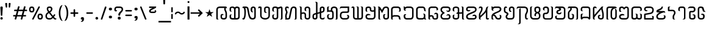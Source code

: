 SplineFontDB: 3.0
FontName: Mong
FullName: Mong
FamilyName: Mong
Weight: Book
Version: Converted from q:\WACHALO.TF1 by ALLTYPE
ItalicAngle: 23853
UnderlinePosition: -155
UnderlineWidth: 50
Ascent: 800
Descent: 200
InvalidEm: 0
sfntRevision: 0x00000000
LayerCount: 2
Layer: 0 1 "Back" 1
Layer: 1 1 "Fore" 0
XUID: [1021 341 221541093 674034]
StyleMap: 0x0040
FSType: 4
OS2Version: 1
OS2_WeightWidthSlopeOnly: 0
OS2_UseTypoMetrics: 0
CreationTime: -2082844800
ModificationTime: 1572329779
PfmFamily: 17
TTFWeight: 400
TTFWidth: 5
LineGap: 150
VLineGap: 0
Panose: 2 11 6 0 0 0 0 2 0 0
OS2TypoAscent: 885
OS2TypoAOffset: 0
OS2TypoDescent: -198
OS2TypoDOffset: 0
OS2TypoLinegap: 150
OS2WinAscent: 1031
OS2WinAOffset: 0
OS2WinDescent: 236
OS2WinDOffset: 0
HheadAscent: 885
HheadAOffset: 0
HheadDescent: -199
HheadDOffset: 0
OS2SubXSize: 750
OS2SubYSize: 750
OS2SubXOff: 0
OS2SubYOff: 200
OS2SupXSize: 750
OS2SupYSize: 750
OS2SupXOff: 0
OS2SupYOff: 300
OS2StrikeYSize: 50
OS2StrikeYPos: 343
OS2FamilyClass: 2048
OS2Vendor: 'ATEC'
OS2CodePages: 80000001.00000000
OS2UnicodeRanges: 00000000.00000000.00000000.00000000
DEI: 91125
TtTable: prep
PUSHW_1
 511
SCANCTRL
EndTTInstrs
TtTable: fpgm
PUSHB_1
 0
FDEF
DUP
MDAP[rnd]
PUSHB_1
 2
CINDEX
SHP[rp1]
ROLL
PUSHW_1
 4096
MUL
PUSHB_1
 2
SWAP
WCVTF
PUSHB_1
 2
RCVT
DUP
PUSHB_1
 4
CINDEX
PUSHB_1
 4
CINDEX
MD[grid]
SUB
ABS
PUSHB_1
 64
LT
IF
PUSHB_1
 3
CINDEX
SWAP
MSIRP[no-rp0]
ELSE
POP
EIF
POP
PUSHB_1
 1
SWAP
WS
DUP
IF
SLOOP
ALIGNRP
ELSE
POP
EIF
PUSHB_1
 1
RS
SRP0
DUP
IF
SLOOP
ALIGNRP
ELSE
POP
EIF
ENDF
PUSHB_1
 1
FDEF
MDRP[grey]
ENDF
EndTTInstrs
ShortTable: cvt  8
  550
  550
  1000
  -3298
  0
  -18500
  -17749
  -16896
EndShort
ShortTable: maxp 16
  1
  0
  401
  191
  7
  0
  0
  1
  0
  2
  2
  1
  764
  0
  0
  0
EndShort
LangName: 1033 "" "" "Regular" "ALLTYPE:Mong Regular:ATECH" "" "Converted from q:+AFwA-WACHALO.TF1 by ALLTYPE"
GaspTable: 1 65535 2 0
Encoding: Custom
Compacted: 1
UnicodeInterp: none
NameList: AGL For New Fonts
DisplaySize: -72
AntiAlias: 1
FitToEm: 0
WinInfo: 24 8 9
BeginChars: 99 96

StartChar: exclam
Encoding: 0 33 0
Width: 199
GlyphClass: 2
Flags: W
LayerCount: 2
Fore
SplineSet
64 0 m 1,0,1
 53 0 53 0 44 3 c 128,-1,2
 35 6 35 6 28 13 c 0,3,4
 21 21 21 21 17.5 30 c 128,-1,5
 14 39 14 39 14 50 c 256,6,7
 14 61 14 61 18 70 c 128,-1,8
 22 79 22 79 29 86 c 256,9,10
 36 93 36 93 45 96.5 c 128,-1,11
 54 100 54 100 64 100 c 0,12,13
 75 100 75 100 84.5 96.5 c 128,-1,14
 94 93 94 93 101 85 c 0,15,16
 108 78 108 78 111 69.5 c 128,-1,17
 114 61 114 61 114 50 c 0,18,19
 114 38 114 38 111 29 c 128,-1,20
 108 20 108 20 101 13 c 0,21,22
 95 6 95 6 85.5 3 c 128,-1,23
 76 0 76 0 64 0 c 1,24,-1
 64 0 l 1,0,1
14 512 m 1,25,26
 14 522 14 522 18 529 c 128,-1,27
 22 536 22 536 29 541 c 0,28,29
 37 546 37 546 45.5 548.5 c 128,-1,30
 54 551 54 551 64 551 c 0,31,32
 75 551 75 551 84 548.5 c 128,-1,33
 93 546 93 546 100 541 c 0,34,35
 108 536 108 536 111 529 c 128,-1,36
 114 522 114 522 114 512 c 2,37,-1
 94 183 l 2,38,39
 94 177 94 177 92 172 c 128,-1,40
 90 167 90 167 85 164 c 0,41,42
 81 161 81 161 76 159 c 128,-1,43
 71 157 71 157 64 157 c 0,44,45
 59 157 59 157 54 159 c 128,-1,46
 49 161 49 161 45 164 c 256,47,48
 41 167 41 167 38.5 172 c 128,-1,49
 36 177 36 177 34 183 c 2,50,-1
 14 512 l 1,51,-1
 14 512 l 1,25,26
EndSplineSet
Validated: 5
EndChar

StartChar: quotedbl
Encoding: 1 34 1
Width: 320
GlyphClass: 2
Flags: W
LayerCount: 2
Fore
SplineSet
219 554 m 1,0,1
 219 542 219 542 216.5 532.5 c 128,-1,2
 214 523 214 523 209 516 c 256,3,4
 204 509 204 509 198 505.5 c 128,-1,5
 192 502 192 502 186 502 c 256,6,7
 180 502 180 502 175 505.5 c 128,-1,8
 170 509 170 509 166 516 c 0,9,10
 162 522 162 522 159.5 531.5 c 128,-1,11
 157 541 157 541 157 554 c 2,12,-1
 157 675 l 2,13,14
 157 681 157 681 160 685.5 c 128,-1,15
 163 690 163 690 169 694 c 0,16,17
 174 697 174 697 181.5 698.5 c 128,-1,18
 189 700 189 700 197 700 c 256,19,20
 205 700 205 700 211.5 698.5 c 128,-1,21
 218 697 218 697 223 694 c 0,22,23
 229 691 229 691 232 686 c 128,-1,24
 235 681 235 681 235 675 c 2,25,-1
 219 554 l 1,26,-1
 219 554 l 1,0,1
93 554 m 1,27,28
 93 528 93 528 85.5 515 c 128,-1,29
 78 502 78 502 64 502 c 0,30,31
 58 502 58 502 52 505.5 c 128,-1,32
 46 509 46 509 41 516 c 256,33,34
 36 523 36 523 33.5 532.5 c 128,-1,35
 31 542 31 542 30 554 c 2,36,-1
 14 675 l 2,37,38
 14 681 14 681 17 685.5 c 128,-1,39
 20 690 20 690 26 694 c 0,40,41
 32 697 32 697 39 698.5 c 128,-1,42
 46 700 46 700 53 700 c 0,43,44
 61 700 61 700 68.5 698.5 c 128,-1,45
 76 697 76 697 81 694 c 0,46,47
 87 691 87 691 90 686 c 128,-1,48
 93 681 93 681 93 675 c 2,49,-1
 93 554 l 1,50,-1
 93 554 l 1,27,28
EndSplineSet
Validated: 5
EndChar

StartChar: numbersign
Encoding: 2 35 2
Width: 662
GlyphClass: 2
Flags: W
LayerCount: 2
Fore
SplineSet
82 45 m 1,0,-1
 104 131 l 1,1,-1
 40 131 l 2,2,3
 33 131 33 131 27.5 133 c 128,-1,4
 22 135 22 135 19 139 c 0,5,6
 15 144 15 144 13 149 c 128,-1,7
 11 154 11 154 11 160 c 0,8,9
 11 167 11 167 13 172.5 c 128,-1,10
 15 178 15 178 19 182 c 0,11,12
 22 186 22 186 27.5 188 c 128,-1,13
 33 190 33 190 40 190 c 2,14,-1
 122 190 l 1,15,-1
 165 355 l 1,16,-1
 80 355 l 2,17,18
 73 355 73 355 68 357.5 c 128,-1,19
 63 360 63 360 59 364 c 0,20,21
 55 369 55 369 53.5 374 c 128,-1,22
 52 379 52 379 52 385 c 0,23,24
 52 392 52 392 53.5 397.5 c 128,-1,25
 55 403 55 403 59 407 c 0,26,27
 63 412 63 412 68 414 c 128,-1,28
 73 416 73 416 80 416 c 2,29,-1
 179 416 l 1,30,-1
 209 532 l 2,31,32
 213 546 213 546 222 553.5 c 128,-1,33
 231 561 231 561 245 561 c 0,34,35
 252 561 252 561 257.5 559 c 128,-1,36
 263 557 263 557 268 553 c 256,37,38
 273 549 273 549 275.5 543.5 c 128,-1,39
 278 538 278 538 278 531 c 0,40,41
 278 530 278 530 277.5 528 c 128,-1,42
 277 526 277 526 277 525 c 0,43,44
 276 523 276 523 275.5 521.5 c 128,-1,45
 275 520 275 520 274 518 c 2,46,-1
 247 416 l 1,47,-1
 425 416 l 1,48,-1
 455 532 l 2,49,50
 458 546 458 546 467 553.5 c 128,-1,51
 476 561 476 561 489 561 c 0,52,53
 497 561 497 561 502.5 559 c 128,-1,54
 508 557 508 557 513 553 c 256,55,56
 518 549 518 549 520 543.5 c 128,-1,57
 522 538 522 538 522 531 c 0,58,59
 522 530 522 530 522 528 c 128,-1,60
 522 526 522 526 521 525 c 0,61,62
 521 523 521 523 520.5 521.5 c 128,-1,63
 520 520 520 520 520 518 c 2,64,-1
 495 416 l 1,65,-1
 560 416 l 2,66,67
 567 416 567 416 572 414 c 128,-1,68
 577 412 577 412 580 407 c 0,69,70
 584 403 584 403 585.5 397.5 c 128,-1,71
 587 392 587 392 587 385 c 0,72,73
 587 379 587 379 585.5 374 c 128,-1,74
 584 369 584 369 580 364 c 0,75,76
 576 360 576 360 571.5 357.5 c 128,-1,77
 567 355 567 355 560 355 c 2,78,-1
 477 355 l 1,79,-1
 435 190 l 1,80,-1
 517 190 l 2,81,82
 524 190 524 190 529.5 188 c 128,-1,83
 535 186 535 186 539 182 c 256,84,85
 543 178 543 178 545 172.5 c 128,-1,86
 547 167 547 167 547 160 c 0,87,88
 547 154 547 154 545 149 c 128,-1,89
 543 144 543 144 539 139 c 0,90,91
 535 135 535 135 529.5 133 c 128,-1,92
 524 131 524 131 517 131 c 2,93,-1
 419 131 l 1,94,-1
 392 22 l 2,95,96
 388 9 388 9 380.5 3 c 128,-1,97
 373 -3 373 -3 362 -3 c 0,98,99
 355 -3 355 -3 348.5 -1 c 128,-1,100
 342 1 342 1 337 5 c 0,101,102
 331 10 331 10 328 15.5 c 128,-1,103
 325 21 325 21 325 28 c 0,104,105
 325 30 325 30 325 31.5 c 128,-1,106
 325 33 325 33 326 35 c 0,107,108
 327 36 327 36 328 38 c 128,-1,109
 329 40 329 40 330 41 c 2,110,-1
 352 131 l 1,111,-1
 172 131 l 1,112,-1
 145 22 l 2,113,114
 139 10 139 10 131.5 5 c 128,-1,115
 124 0 124 0 113 0 c 0,116,117
 106 0 106 0 99.5 1.5 c 128,-1,118
 93 3 93 3 88 8 c 256,119,120
 83 13 83 13 80 18.5 c 128,-1,121
 77 24 77 24 77 31 c 0,122,123
 77 35 77 35 78 38.5 c 128,-1,124
 79 42 79 42 82 45 c 1,125,-1
 82 45 l 1,0,-1
366 190 m 1,126,-1
 409 355 l 1,127,-1
 231 355 l 1,128,-1
 189 190 l 1,129,-1
 366 190 l 1,130,-1
 366 190 l 1,126,-1
EndSplineSet
Validated: 5
EndChar

StartChar: dollar
Encoding: 3 123214 3
Width: 580
GlyphClass: 2
Flags: W
LayerCount: 2
Fore
SplineSet
193 129 m 1,0,-1
 193 195 l 2,1,2
 193 209 193 209 192 220.5 c 128,-1,3
 191 232 191 232 189 239 c 0,4,5
 187 247 187 247 182 253 c 128,-1,6
 177 259 177 259 169 264 c 1,7,8
 193 264 193 264 209.5 259 c 128,-1,9
 226 254 226 254 234 243 c 0,10,11
 243 233 243 233 247.5 214 c 128,-1,12
 252 195 252 195 252 167 c 2,13,-1
 252 129 l 2,14,15
 252 98 252 98 244 73.5 c 128,-1,16
 236 49 236 49 219 32 c 0,17,18
 203 16 203 16 182 8 c 128,-1,19
 161 0 161 0 135 0 c 0,20,21
 110 0 110 0 88 8.5 c 128,-1,22
 66 17 66 17 49 33 c 0,23,24
 32 50 32 50 23 74 c 128,-1,25
 14 98 14 98 14 129 c 2,26,-1
 14 385 l 2,27,28
 14 405 14 405 19.5 425 c 128,-1,29
 25 445 25 445 35 464 c 0,30,31
 45 484 45 484 59.5 499 c 128,-1,32
 74 514 74 514 93 526 c 256,33,34
 112 538 112 538 134.5 544 c 128,-1,35
 157 550 157 550 183 550 c 0,36,37
 208 550 208 550 232.5 543.5 c 128,-1,38
 257 537 257 537 282 524 c 0,39,40
 306 511 306 511 321.5 486 c 128,-1,41
 337 461 337 461 344 423 c 2,42,-1
 435 90 l 1,43,-1
 435 530 l 2,44,45
 435 541 435 541 432 550 c 128,-1,46
 429 559 429 559 424 565 c 0,47,48
 419 570 419 570 408.5 577.5 c 128,-1,49
 398 585 398 585 383 593 c 1,50,-1
 404 593 l 2,51,52
 449 593 449 593 472 577.5 c 128,-1,53
 495 562 495 562 495 530 c 2,54,-1
 495 50 l 2,55,56
 495 38 495 38 490.5 29 c 128,-1,57
 486 20 486 20 478 13 c 256,58,59
 470 6 470 6 460.5 3 c 128,-1,60
 451 0 451 0 440 0 c 0,61,62
 430 0 430 0 420 4 c 128,-1,63
 410 8 410 8 401 15 c 0,64,65
 393 23 393 23 388.5 33.5 c 128,-1,66
 384 44 384 44 383 58 c 2,67,-1
 282 415 l 1,68,69
 276 452 276 452 251.5 470.5 c 128,-1,70
 227 489 227 489 183 489 c 0,71,72
 164 489 164 489 147.5 484.5 c 128,-1,73
 131 480 131 480 119 471 c 0,74,75
 106 462 106 462 97.5 451 c 128,-1,76
 89 440 89 440 84 427 c 256,77,78
 79 414 79 414 76.5 403.5 c 128,-1,79
 74 393 74 393 74 385 c 2,80,-1
 74 129 l 2,81,82
 74 111 74 111 79 97.5 c 128,-1,83
 84 84 84 84 93 76 c 256,84,85
 102 68 102 68 112.5 64 c 128,-1,86
 123 60 123 60 135 60 c 0,87,88
 146 60 146 60 156.5 64 c 128,-1,89
 167 68 167 68 175 76 c 0,90,91
 184 84 184 84 188.5 97 c 128,-1,92
 193 110 193 110 193 129 c 1,93,-1
 193 129 l 1,0,-1
EndSplineSet
Validated: 5
EndChar

StartChar: percent
Encoding: 4 37 4
Width: 667
GlyphClass: 2
Flags: W
LayerCount: 2
Fore
SplineSet
149 38 m 1,0,-1
 397 532 l 2,1,2
 402 544 402 544 409.5 550 c 128,-1,3
 417 556 417 556 429 556 c 0,4,5
 436 556 436 556 441.5 554.5 c 128,-1,6
 447 553 447 553 451 549 c 0,7,8
 456 546 456 546 457.5 541 c 128,-1,9
 459 536 459 536 459 530 c 0,10,11
 459 528 459 528 459 526 c 128,-1,12
 459 524 459 524 459 523 c 0,13,14
 458 521 458 521 458 520 c 128,-1,15
 458 519 458 519 458 518 c 2,16,-1
 209 22 l 2,17,18
 206 9 206 9 198 3 c 128,-1,19
 190 -3 190 -3 177 -3 c 0,20,21
 170 -3 170 -3 165 -1.5 c 128,-1,22
 160 0 160 0 155 2 c 0,23,24
 151 6 151 6 148 11 c 128,-1,25
 145 16 145 16 145 22 c 0,26,27
 145 27 145 27 146 30.5 c 128,-1,28
 147 34 147 34 149 38 c 1,29,-1
 149 38 l 1,0,-1
472 0 m 1,30,31
 441 0 441 0 419 9 c 128,-1,32
 397 18 397 18 386 37 c 0,33,34
 374 56 374 56 368.5 78 c 128,-1,35
 363 100 363 100 363 125 c 256,36,37
 363 150 363 150 368.5 171.5 c 128,-1,38
 374 193 374 193 386 212 c 0,39,40
 397 231 397 231 419 240.5 c 128,-1,41
 441 250 441 250 472 250 c 0,42,43
 504 250 504 250 526 240.5 c 128,-1,44
 548 231 548 231 559 212 c 0,45,46
 571 193 571 193 577 171.5 c 128,-1,47
 583 150 583 150 583 125 c 256,48,49
 583 100 583 100 577 78 c 128,-1,50
 571 56 571 56 559 37 c 0,51,52
 548 18 548 18 526 9 c 128,-1,53
 504 0 504 0 472 0 c 1,54,-1
 472 0 l 1,30,31
423 125 m 1,55,56
 423 108 423 108 425.5 95.5 c 128,-1,57
 428 83 428 83 434 75 c 0,58,59
 439 68 439 68 449 64 c 128,-1,60
 459 60 459 60 472 60 c 0,61,62
 486 60 486 60 495.5 64 c 128,-1,63
 505 68 505 68 511 75 c 0,64,65
 517 83 517 83 519.5 95.5 c 128,-1,66
 522 108 522 108 522 125 c 256,67,68
 522 142 522 142 519.5 154.5 c 128,-1,69
 517 167 517 167 511 174 c 0,70,71
 506 182 506 182 496 185.5 c 128,-1,72
 486 189 486 189 472 189 c 0,73,74
 459 189 459 189 449.5 186 c 128,-1,75
 440 183 440 183 435 175 c 0,76,77
 430 168 430 168 427 155 c 128,-1,78
 424 142 424 142 423 125 c 1,79,-1
 423 125 l 1,55,56
127 300 m 1,80,81
 96 300 96 300 74 309 c 128,-1,82
 52 318 52 318 41 337 c 0,83,84
 29 356 29 356 23.5 378 c 128,-1,85
 18 400 18 400 18 425 c 256,86,87
 18 450 18 450 23.5 471.5 c 128,-1,88
 29 493 29 493 41 512 c 0,89,90
 52 531 52 531 74 540.5 c 128,-1,91
 96 550 96 550 127 550 c 0,92,93
 159 550 159 550 180.5 540.5 c 128,-1,94
 202 531 202 531 214 512 c 256,95,96
 226 493 226 493 232 471.5 c 128,-1,97
 238 450 238 450 238 425 c 256,98,99
 238 400 238 400 232 378 c 128,-1,100
 226 356 226 356 214 337 c 256,101,102
 202 318 202 318 180.5 309 c 128,-1,103
 159 300 159 300 127 300 c 1,104,-1
 127 300 l 1,80,81
77 425 m 1,105,106
 77 408 77 408 80 395.5 c 128,-1,107
 83 383 83 383 88 375 c 0,108,109
 94 368 94 368 104 364 c 128,-1,110
 114 360 114 360 127 360 c 0,111,112
 141 360 141 360 151 364 c 128,-1,113
 161 368 161 368 166 375 c 0,114,115
 172 383 172 383 174.5 395 c 128,-1,116
 177 407 177 407 177 425 c 0,117,118
 177 442 177 442 174.5 454.5 c 128,-1,119
 172 467 172 467 166 474 c 0,120,121
 161 482 161 482 151 485.5 c 128,-1,122
 141 489 141 489 127 489 c 0,123,124
 114 489 114 489 104 485.5 c 128,-1,125
 94 482 94 482 88 474 c 0,126,127
 83 467 83 467 80 454.5 c 128,-1,128
 77 442 77 442 77 425 c 1,129,-1
 77 425 l 1,105,106
EndSplineSet
Validated: 5
EndChar

StartChar: ampersand
Encoding: 5 38 5
Width: 548
GlyphClass: 2
Flags: W
LayerCount: 2
Fore
SplineSet
155 272 m 1,0,1
 146 266 146 266 138.5 260 c 128,-1,2
 131 254 131 254 123 248 c 0,3,4
 121 246 121 246 118.5 244 c 128,-1,5
 116 242 116 242 114 240 c 0,6,7
 110 236 110 236 106.5 232.5 c 128,-1,8
 103 229 103 229 99 224 c 0,9,10
 94 218 94 218 90 210.5 c 128,-1,11
 86 203 86 203 82 193 c 0,12,13
 79 184 79 184 77 172.5 c 128,-1,14
 75 161 75 161 74 147 c 0,15,16
 74 127 74 127 80 110.5 c 128,-1,17
 86 94 86 94 96 83 c 0,18,19
 107 71 107 71 123 65.5 c 128,-1,20
 139 60 139 60 159 60 c 2,21,-1
 197 60 l 2,22,23
 209 60 209 60 220.5 63 c 128,-1,24
 232 66 232 66 242 72 c 256,25,26
 252 78 252 78 263.5 87.5 c 128,-1,27
 275 97 275 97 288 110 c 1,28,-1
 155 272 l 1,29,-1
 155 272 l 1,0,1
202 489 m 1,30,-1
 175 489 l 2,31,32
 150 489 150 489 138 478.5 c 128,-1,33
 126 468 126 468 126 448 c 0,34,35
 126 439 126 439 129.5 427.5 c 128,-1,36
 133 416 133 416 139 403 c 0,37,38
 142 396 142 396 145.5 389.5 c 128,-1,39
 149 383 149 383 153 377 c 0,40,41
 158 370 158 370 162.5 363.5 c 128,-1,42
 167 357 167 357 173 350 c 1,43,44
 184 355 184 355 193 362.5 c 128,-1,45
 202 370 202 370 210 378 c 0,46,47
 214 382 214 382 217 386.5 c 128,-1,48
 220 391 220 391 223 395 c 256,49,50
 226 399 226 399 228 403.5 c 128,-1,51
 230 408 230 408 232 412 c 0,52,53
 236 421 236 421 237.5 429.5 c 128,-1,54
 239 438 239 438 239 446 c 0,55,56
 239 455 239 455 237 463 c 128,-1,57
 235 471 235 471 230 477 c 256,58,59
 225 483 225 483 218 486 c 128,-1,60
 211 489 211 489 202 489 c 1,61,-1
 202 489 l 1,30,-1
205 550 m 1,62,63
 225 550 225 550 242 542 c 128,-1,64
 259 534 259 534 272 519 c 0,65,66
 286 504 286 504 292.5 486 c 128,-1,67
 299 468 299 468 299 446 c 0,68,69
 299 427 299 427 293 408 c 128,-1,70
 287 389 287 389 276 370 c 256,71,72
 265 351 265 351 248 334 c 128,-1,73
 231 317 231 317 208 302 c 1,74,-1
 322 157 l 1,75,-1
 364 212 l 2,76,77
 369 217 369 217 374 219.5 c 128,-1,78
 379 222 379 222 386 222 c 0,79,80
 392 222 392 222 397.5 220.5 c 128,-1,81
 403 219 403 219 407 215 c 0,82,83
 412 211 412 211 414 206 c 128,-1,84
 416 201 416 201 416 195 c 256,85,86
 416 189 416 189 414 183.5 c 128,-1,87
 412 178 412 178 407 173 c 2,88,-1
 363 113 l 1,89,-1
 385 84 l 2,90,91
 404 63 404 63 425 52.5 c 128,-1,92
 446 42 446 42 468 42 c 1,93,94
 467 32 467 32 463 24 c 128,-1,95
 459 16 459 16 452 11 c 0,96,97
 445 5 445 5 436.5 2.5 c 128,-1,98
 428 0 428 0 417 0 c 0,99,100
 394 0 394 0 374.5 12 c 128,-1,101
 355 24 355 24 340 48 c 1,102,-1
 322 68 l 1,103,104
 294 34 294 34 262.5 17 c 128,-1,105
 231 0 231 0 197 0 c 2,106,-1
 163 0 l 2,107,108
 129 0 129 0 102 8.5 c 128,-1,109
 75 17 75 17 55 35 c 256,110,111
 35 53 35 53 24.5 81.5 c 128,-1,112
 14 110 14 110 14 147 c 0,113,114
 15 172 15 172 19.5 192 c 128,-1,115
 24 212 24 212 32 228 c 256,116,117
 40 244 40 244 49 256 c 128,-1,118
 58 268 58 268 67 276 c 256,119,120
 76 284 76 284 90 294.5 c 128,-1,121
 104 305 104 305 123 318 c 1,122,123
 95 353 95 353 81.5 387.5 c 128,-1,124
 68 422 68 422 68 456 c 0,125,126
 68 477 68 477 74.5 494 c 128,-1,127
 81 511 81 511 94 524 c 0,128,129
 108 537 108 537 127.5 543.5 c 128,-1,130
 147 550 147 550 173 550 c 2,131,-1
 205 550 l 1,132,-1
 205 550 l 1,62,63
EndSplineSet
Validated: 5
EndChar

StartChar: quotesingle
Encoding: 6 43 6
Width: 417
GlyphClass: 2
Flags: W
LayerCount: 2
Fore
SplineSet
142 149 m 1,0,-1
 142 239 l 1,1,-1
 50 239 l 2,2,3
 41 239 41 239 34 242 c 128,-1,4
 27 245 27 245 22 249 c 0,5,6
 18 254 18 254 15 259.5 c 128,-1,7
 12 265 12 265 12 272 c 256,8,9
 12 279 12 279 15 285 c 128,-1,10
 18 291 18 291 22 295 c 0,11,12
 27 300 27 300 34 302 c 128,-1,13
 41 304 41 304 50 304 c 2,14,-1
 142 304 l 1,15,-1
 142 397 l 2,16,17
 142 406 142 406 144.5 413.5 c 128,-1,18
 147 421 147 421 151 426 c 0,19,20
 156 431 156 431 162 433.5 c 128,-1,21
 168 436 168 436 175 436 c 0,22,23
 181 436 181 436 187 433.5 c 128,-1,24
 193 431 193 431 197 426 c 0,25,26
 202 422 202 422 204.5 415 c 128,-1,27
 207 408 207 408 207 399 c 2,28,-1
 207 304 l 1,29,-1
 300 304 l 2,30,31
 308 304 308 304 315.5 302 c 128,-1,32
 323 300 323 300 327 295 c 0,33,34
 332 291 332 291 334.5 285 c 128,-1,35
 337 279 337 279 337 272 c 256,36,37
 337 265 337 265 334.5 259.5 c 128,-1,38
 332 254 332 254 327 249 c 0,39,40
 323 245 323 245 315.5 242 c 128,-1,41
 308 239 308 239 300 239 c 2,42,-1
 207 239 l 1,43,-1
 207 149 l 2,44,45
 207 141 207 141 204.5 134 c 128,-1,46
 202 127 202 127 197 122 c 0,47,48
 193 118 193 118 187 115.5 c 128,-1,49
 181 113 181 113 175 113 c 0,50,51
 168 113 168 113 162 115.5 c 128,-1,52
 156 118 156 118 151 122 c 0,53,54
 147 127 147 127 144.5 134 c 128,-1,55
 142 141 142 141 142 149 c 1,56,-1
 142 149 l 1,0,-1
EndSplineSet
Validated: 5
EndChar

StartChar: parenleft
Encoding: 7 40 7
Width: 232
GlyphClass: 2
Flags: W
LayerCount: 2
Fore
SplineSet
173 -60 m 1,0,1
 142 -59 142 -59 117.5 -43.5 c 128,-1,2
 93 -28 93 -28 75 0 c 0,3,4
 57 31 57 31 44.5 64 c 128,-1,5
 32 97 32 97 26 133 c 0,6,7
 19 169 19 169 15.5 197 c 128,-1,8
 12 225 12 225 12 245 c 2,9,-1
 12 304 l 2,10,11
 12 324 12 324 15.5 352 c 128,-1,12
 19 380 19 380 26 416 c 0,13,14
 32 452 32 452 44 485.5 c 128,-1,15
 56 519 56 519 73 549 c 256,16,17
 90 579 90 579 114 594.5 c 128,-1,18
 138 610 138 610 167 610 c 1,19,20
 154 595 154 595 140 564.5 c 128,-1,21
 126 534 126 534 109 487 c 0,22,23
 93 440 93 440 85 394 c 128,-1,24
 77 348 77 348 77 302 c 2,25,-1
 77 247 l 2,26,27
 77 216 77 216 81.5 184 c 128,-1,28
 86 152 86 152 93 119 c 0,29,30
 101 86 101 86 111 57.5 c 128,-1,31
 121 29 121 29 132 5 c 0,32,33
 143 -18 143 -18 153.5 -34 c 128,-1,34
 164 -50 164 -50 173 -59 c 1,35,-1
 173 -60 l 1,0,1
EndSplineSet
Validated: 1
EndChar

StartChar: parenright
Encoding: 8 41 8
Width: 258
GlyphClass: 2
Flags: W
LayerCount: 2
Fore
SplineSet
12 610 m 1,0,1
 36 610 36 610 56.5 600.5 c 128,-1,2
 77 591 77 591 93 572 c 256,3,4
 109 553 109 553 121.5 530 c 128,-1,5
 134 507 134 507 142 480 c 0,6,7
 151 454 151 454 157 428.5 c 128,-1,8
 163 403 163 403 166 378 c 0,9,10
 169 354 169 354 171 335.5 c 128,-1,11
 173 317 173 317 173 304 c 2,12,-1
 173 245 l 2,13,14
 173 225 173 225 169.5 197 c 128,-1,15
 166 169 166 169 160 133 c 0,16,17
 153 97 153 97 141 64 c 128,-1,18
 129 31 129 31 112 0 c 0,19,20
 95 -28 95 -28 71 -43.5 c 128,-1,21
 47 -59 47 -59 18 -59 c 1,22,23
 23 -53 23 -53 29.5 -42.5 c 128,-1,24
 36 -32 36 -32 43 -17 c 0,25,26
 51 -2 51 -2 58.5 15.5 c 128,-1,27
 66 33 66 33 73 54 c 0,28,29
 81 76 81 76 87 99.5 c 128,-1,30
 93 123 93 123 98 148 c 0,31,32
 103 174 103 174 105 198.5 c 128,-1,33
 107 223 107 223 107 248 c 2,34,-1
 107 302 l 2,35,36
 107 334 107 334 103 366.5 c 128,-1,37
 99 399 99 399 91 431 c 0,38,39
 84 463 84 463 74 491.5 c 128,-1,40
 64 520 64 520 53 544 c 0,41,42
 42 569 42 569 31.5 585 c 128,-1,43
 21 601 21 601 12 610 c 1,44,-1
 12 610 l 1,0,1
EndSplineSet
Validated: 5
EndChar

StartChar: start
Encoding: 9 9733 9
Width: 449
GlyphClass: 2
Flags: W
LayerCount: 2
Fore
SplineSet
300 113 m 1,0,-1
 189 189 l 1,1,-1
 80 113 l 1,2,-1
 123 238 l 1,3,-1
 14 310 l 1,4,-1
 147 310 l 1,5,-1
 189 437 l 1,6,-1
 232 312 l 1,7,-1
 364 312 l 1,8,-1
 258 238 l 1,9,-1
 300 113 l 1,10,-1
 300 113 l 1,0,-1
EndSplineSet
Validated: 5
EndChar

StartChar: plus
Encoding: 10 123193 10
Width: 320
GlyphClass: 2
Flags: W
LayerCount: 2
Fore
SplineSet
74 550 m 1,0,-1
 74 427 l 1,1,2
 81 441 81 441 92 455.5 c 128,-1,3
 103 470 103 470 119 486 c 256,4,5
 135 502 135 502 149.5 510 c 128,-1,6
 164 518 164 518 177 518 c 0,7,8
 179 519 179 519 181.5 519.5 c 128,-1,9
 184 520 184 520 188 520 c 0,10,11
 197 520 197 520 204.5 516.5 c 128,-1,12
 212 513 212 513 219 505 c 0,13,14
 226 498 226 498 229 488 c 128,-1,15
 232 478 232 478 232 465 c 1,16,17
 216 465 216 465 199.5 458.5 c 128,-1,18
 183 452 183 452 166 440 c 0,19,20
 150 428 150 428 136.5 411 c 128,-1,21
 123 394 123 394 111 373 c 0,22,23
 99 351 99 351 90 326.5 c 128,-1,24
 81 302 81 302 74 274 c 1,25,-1
 14 274 l 1,26,-1
 14 550 l 1,27,-1
 74 550 l 1,28,-1
 74 550 l 1,0,-1
EndSplineSet
Validated: 5
EndChar

StartChar: comma
Encoding: 11 44 11
Width: 228
GlyphClass: 2
Flags: W
LayerCount: 2
Fore
SplineSet
8 -97 m 1,0,1
 40 -71 40 -71 56 -47 c 128,-1,2
 72 -23 72 -23 72 0 c 1,3,4
 53 0 53 0 41 2.5 c 128,-1,5
 29 5 29 5 24 11 c 0,6,7
 20 17 20 17 17 27 c 128,-1,8
 14 37 14 37 14 50 c 0,9,10
 14 61 14 61 18 70 c 128,-1,11
 22 79 22 79 29 86 c 256,12,13
 36 93 36 93 45 96.5 c 128,-1,14
 54 100 54 100 64 100 c 2,15,-1
 93 100 l 2,16,17
 104 100 104 100 112.5 96.5 c 128,-1,18
 121 93 121 93 128 85 c 0,19,20
 136 78 136 78 139.5 69.5 c 128,-1,21
 143 61 143 61 143 50 c 0,22,23
 143 48 143 48 143 45.5 c 128,-1,24
 143 43 143 43 143 39 c 0,25,26
 143 37 143 37 143 35.5 c 128,-1,27
 143 34 143 34 144 33 c 0,28,29
 144 32 144 32 144 31 c 128,-1,30
 144 30 144 30 144 29 c 0,31,32
 144 -34 144 -34 115 -66 c 128,-1,33
 86 -98 86 -98 28 -98 c 0,34,35
 21 -98 21 -98 16 -97.5 c 128,-1,36
 11 -97 11 -97 8 -96 c 2,37,-1
 8 -97 l 1,0,1
EndSplineSet
Validated: 5
EndChar

StartChar: hyphen
Encoding: 12 45 12
Width: 367
GlyphClass: 2
Flags: W
LayerCount: 2
Fore
SplineSet
250 242 m 1,0,-1
 50 242 l 2,1,2
 41 242 41 242 34 245 c 128,-1,3
 27 248 27 248 22 252 c 0,4,5
 18 257 18 257 15 262 c 128,-1,6
 12 267 12 267 12 273 c 0,7,8
 12 280 12 280 15 286 c 128,-1,9
 18 292 18 292 22 296 c 0,10,11
 27 300 27 300 34 302 c 128,-1,12
 41 304 41 304 50 304 c 2,13,-1
 250 304 l 2,14,15
 259 304 259 304 266 302 c 128,-1,16
 273 300 273 300 278 296 c 256,17,18
 283 292 283 292 285.5 286 c 128,-1,19
 288 280 288 280 288 273 c 0,20,21
 288 267 288 267 285 262 c 128,-1,22
 282 257 282 257 277 252 c 0,23,24
 272 248 272 248 265 245 c 128,-1,25
 258 242 258 242 250 242 c 1,26,-1
 250 242 l 1,0,-1
EndSplineSet
Validated: 5
EndChar

StartChar: period
Encoding: 13 46 13
Width: 209
GlyphClass: 2
Flags: W
LayerCount: 2
Fore
SplineSet
70 0 m 1,0,1
 58 0 58 0 48 4 c 128,-1,2
 38 8 38 8 30 16 c 0,3,4
 23 24 23 24 18.5 33.5 c 128,-1,5
 14 43 14 43 14 54 c 256,6,7
 14 65 14 65 18.5 75 c 128,-1,8
 23 85 23 85 31 93 c 0,9,10
 40 101 40 101 49.5 105.5 c 128,-1,11
 59 110 59 110 70 110 c 256,12,13
 81 110 81 110 90.5 105.5 c 128,-1,14
 100 101 100 101 108 93 c 256,15,16
 116 85 116 85 120.5 75 c 128,-1,17
 125 65 125 65 125 54 c 256,18,19
 125 43 125 43 121 33.5 c 128,-1,20
 117 24 117 24 109 16 c 0,21,22
 102 8 102 8 92 4 c 128,-1,23
 82 0 82 0 70 0 c 1,24,-1
 70 0 l 1,0,1
EndSplineSet
Validated: 5
EndChar

StartChar: slash
Encoding: 14 47 14
Width: 347
GlyphClass: 2
Flags: W
LayerCount: 2
Fore
SplineSet
263 506 m 1,0,-1
 99 18 l 2,1,2
 93 6 93 6 84.5 0.5 c 128,-1,3
 76 -5 76 -5 65 -5 c 0,4,5
 63 -5 63 -5 61.5 -5 c 128,-1,6
 60 -5 60 -5 58 -4 c 0,7,8
 54 -3 54 -3 50.5 -1.5 c 128,-1,9
 47 0 47 0 44 2 c 0,10,11
 40 6 40 6 37 10.5 c 128,-1,12
 34 15 34 15 34 20 c 256,13,14
 34 25 34 25 35 28.5 c 128,-1,15
 36 32 36 32 39 35 c 2,16,-1
 198 522 l 2,17,18
 202 536 202 536 210.5 543 c 128,-1,19
 219 550 219 550 232 550 c 0,20,21
 239 550 239 550 245 548 c 128,-1,22
 251 546 251 546 256 541 c 0,23,24
 261 537 261 537 264 532 c 128,-1,25
 267 527 267 527 267 520 c 0,26,27
 267 516 267 516 266 512.5 c 128,-1,28
 265 509 265 509 263 506 c 1,29,-1
 263 506 l 1,0,-1
EndSplineSet
Validated: 5
EndChar

StartChar: zero
Encoding: 15 123200 15
Width: 495
GlyphClass: 2
Flags: W
LayerCount: 2
Fore
SplineSet
73 379 m 1,0,-1
 73 169 l 2,1,2
 73 147 73 147 80.5 128 c 128,-1,3
 88 109 88 109 102 92 c 0,4,5
 116 76 116 76 134 68 c 128,-1,6
 152 60 152 60 174 60 c 2,7,-1
 249 60 l 2,8,9
 263 60 263 60 275.5 64 c 128,-1,10
 288 68 288 68 299 75 c 0,11,12
 310 83 310 83 319 93 c 128,-1,13
 328 103 328 103 335 116 c 256,14,15
 342 129 342 129 345.5 142.5 c 128,-1,16
 349 156 349 156 349 169 c 2,17,-1
 349 379 l 2,18,19
 349 401 349 401 341.5 420 c 128,-1,20
 334 439 334 439 320 455 c 0,21,22
 306 472 306 472 288 480 c 128,-1,23
 270 488 270 488 249 489 c 2,24,-1
 174 489 l 2,25,26
 152 489 152 489 134 481.5 c 128,-1,27
 116 474 116 474 102 457 c 0,28,29
 88 441 88 441 80.5 421.5 c 128,-1,30
 73 402 73 402 73 379 c 1,31,-1
 73 379 l 1,0,-1
13 370 m 1,32,33
 13 411 13 411 25 443.5 c 128,-1,34
 37 476 37 476 61 500 c 0,35,36
 84 525 84 525 115 537.5 c 128,-1,37
 146 550 146 550 184 550 c 2,38,-1
 239 550 l 2,39,40
 264 550 264 550 286 544 c 128,-1,41
 308 538 308 538 327 527 c 0,42,43
 347 517 347 517 362 501 c 128,-1,44
 377 485 377 485 387 464 c 0,45,46
 398 444 398 444 403 420 c 128,-1,47
 408 396 408 396 408 370 c 2,48,-1
 408 179 l 2,49,50
 408 153 408 153 403 129 c 128,-1,51
 398 105 398 105 387 85 c 0,52,53
 377 64 377 64 362 48.5 c 128,-1,54
 347 33 347 33 327 22 c 0,55,56
 308 11 308 11 286 5.5 c 128,-1,57
 264 0 264 0 239 0 c 2,58,-1
 184 0 l 2,59,60
 146 0 146 0 115 12 c 128,-1,61
 84 24 84 24 61 49 c 0,62,63
 37 73 37 73 25 106 c 128,-1,64
 13 139 13 139 13 179 c 2,65,-1
 13 370 l 1,66,-1
 13 370 l 1,32,33
EndSplineSet
Validated: 5
EndChar

StartChar: one
Encoding: 16 123201 16
Width: 232
GlyphClass: 2
Flags: W
LayerCount: 2
Fore
SplineSet
54 50 m 1,0,-1
 54 500 l 2,1,2
 54 510 54 510 55.5 517.5 c 128,-1,3
 57 525 57 525 59 530 c 0,4,5
 62 535 62 535 67.5 539 c 128,-1,6
 73 543 73 543 80 545 c 0,7,8
 88 547 88 547 100 548.5 c 128,-1,9
 112 550 112 550 128 550 c 2,10,-1
 155 550 l 1,11,12
 142 543 142 543 133.5 536.5 c 128,-1,13
 125 530 125 530 122 525 c 0,14,15
 118 521 118 521 116 514.5 c 128,-1,16
 114 508 114 508 114 500 c 2,17,-1
 114 50 l 2,18,19
 114 37 114 37 112.5 28.5 c 128,-1,20
 111 20 111 20 108 15 c 256,21,22
 105 10 105 10 100 7 c 128,-1,23
 95 4 95 4 87 2 c 0,24,25
 80 1 80 1 67.5 0.5 c 128,-1,26
 55 0 55 0 38 0 c 2,27,-1
 14 0 l 1,28,29
 34 8 34 8 44 20 c 128,-1,30
 54 32 54 32 54 50 c 1,31,-1
 54 50 l 1,0,-1
EndSplineSet
Validated: 5
EndChar

StartChar: two
Encoding: 17 123202 17
Width: 363
GlyphClass: 2
Flags: W
LayerCount: 2
Fore
SplineSet
191 47 m 1,0,-1
 191 245 l 1,1,-1
 30 245 l 2,2,3
 18 245 18 245 10.5 247.5 c 128,-1,4
 3 250 3 250 0 254 c 256,5,6
 -3 258 -3 258 -5 265 c 128,-1,7
 -7 272 -7 272 -7 281 c 2,8,-1
 -8 500 l 2,9,10
 -6 512 -6 512 -3 521 c 128,-1,11
 0 530 0 530 3 535 c 0,12,13
 8 540 8 540 15 543 c 128,-1,14
 22 546 22 546 31 547 c 0,15,16
 41 549 41 549 57 549.5 c 128,-1,17
 73 550 73 550 96 550 c 1,18,19
 84 542 84 542 75.5 536 c 128,-1,20
 67 530 67 530 62 525 c 256,21,22
 57 520 57 520 54.5 513 c 128,-1,23
 52 506 52 506 52 497 c 2,24,-1
 52 304 l 1,25,-1
 221 304 l 2,26,27
 233 304 233 304 240 302.5 c 128,-1,28
 247 301 247 301 249 297 c 0,29,30
 252 293 252 293 253 285 c 128,-1,31
 254 277 254 277 254 264 c 2,32,-1
 254 44 l 2,33,34
 253 22 253 22 231 11 c 128,-1,35
 209 0 209 0 168 0 c 2,36,-1
 146 0 l 1,37,38
 159 8 159 8 167.5 14.5 c 128,-1,39
 176 21 176 21 180 25 c 0,40,41
 185 30 185 30 187.5 35 c 128,-1,42
 190 40 190 40 191 47 c 1,43,-1
 191 47 l 1,0,-1
EndSplineSet
Validated: 5
EndChar

StartChar: three
Encoding: 18 123203 18
Width: 544
GlyphClass: 2
Flags: W
LayerCount: 2
Fore
SplineSet
90 375 m 1,0,1
 74 375 74 375 62 376 c 128,-1,2
 50 377 50 377 42 378 c 0,3,4
 35 380 35 380 29.5 384.5 c 128,-1,5
 24 389 24 389 20 396 c 0,6,7
 17 403 17 403 15.5 414 c 128,-1,8
 14 425 14 425 14 439 c 0,9,10
 14 467 14 467 23 488 c 128,-1,11
 32 509 32 509 50 522 c 0,12,13
 68 536 68 536 88 543 c 128,-1,14
 108 550 108 550 129 550 c 0,15,16
 146 549 146 549 160 547 c 128,-1,17
 174 545 174 545 187 540 c 0,18,19
 200 536 200 536 212.5 526.5 c 128,-1,20
 225 517 225 517 238 502 c 1,21,22
 251 517 251 517 263.5 526.5 c 128,-1,23
 276 536 276 536 289 540 c 0,24,25
 302 545 302 545 315.5 547 c 128,-1,26
 329 549 329 549 344 550 c 0,27,28
 367 550 367 550 386.5 543 c 128,-1,29
 406 536 406 536 424 522 c 0,30,31
 442 509 442 509 450.5 488.5 c 128,-1,32
 459 468 459 468 459 439 c 0,33,34
 459 424 459 424 458 413 c 128,-1,35
 457 402 457 402 454 395 c 0,36,37
 451 389 451 389 446 384.5 c 128,-1,38
 441 380 441 380 433 378 c 0,39,40
 426 377 426 377 414 376 c 128,-1,41
 402 375 402 375 385 375 c 1,42,43
 390 377 390 377 393 381.5 c 128,-1,44
 396 386 396 386 397 392 c 0,45,46
 399 398 399 398 399 408.5 c 128,-1,47
 399 419 399 419 399 435 c 0,48,49
 399 449 399 449 395 459 c 128,-1,50
 391 469 391 469 383 476 c 256,51,52
 375 483 375 483 365 486 c 128,-1,53
 355 489 355 489 343 489 c 0,54,55
 330 489 330 489 317.5 484.5 c 128,-1,56
 305 480 305 480 293 470 c 256,57,58
 281 460 281 460 274.5 444.5 c 128,-1,59
 268 429 268 429 268 409 c 2,60,-1
 268 304 l 1,61,-1
 333 304 l 2,62,63
 343 304 343 304 350.5 302.5 c 128,-1,64
 358 301 358 301 363 296 c 0,65,66
 368 292 368 292 371 285 c 128,-1,67
 374 278 374 278 375 270 c 0,68,69
 377 261 377 261 377 247 c 128,-1,70
 377 233 377 233 377 215 c 1,71,72
 372 223 372 223 367 228.5 c 128,-1,73
 362 234 362 234 358 238 c 0,74,75
 354 241 354 241 348 243 c 128,-1,76
 342 245 342 245 334 245 c 2,77,-1
 268 245 l 1,78,-1
 268 50 l 2,79,80
 268 25 268 25 250 12.5 c 128,-1,81
 232 0 232 0 197 0 c 0,82,83
 194 0 194 0 190 0 c 128,-1,84
 186 0 186 0 181 0 c 256,85,86
 176 0 176 0 172.5 0 c 128,-1,87
 169 0 169 0 167 0 c 1,88,89
 177 4 177 4 184.5 9 c 128,-1,90
 192 14 192 14 197 21 c 256,91,92
 202 28 202 28 205 35 c 128,-1,93
 208 42 208 42 208 50 c 2,94,-1
 208 245 l 1,95,-1
 137 245 l 2,96,97
 130 245 130 245 125 244 c 128,-1,98
 120 243 120 243 116 241 c 256,99,100
 112 239 112 239 108.5 236.5 c 128,-1,101
 105 234 105 234 102 230 c 0,102,103
 101 228 101 228 98.5 225.5 c 128,-1,104
 96 223 96 223 94 220 c 0,105,106
 93 219 93 219 92 217.5 c 128,-1,107
 91 216 91 216 90 215 c 1,108,109
 90 233 90 233 91 246.5 c 128,-1,110
 92 260 92 260 93 269 c 0,111,112
 95 278 95 278 98.5 285 c 128,-1,113
 102 292 102 292 108 296 c 0,114,115
 113 301 113 301 122 302.5 c 128,-1,116
 131 304 131 304 143 304 c 2,117,-1
 208 304 l 1,118,-1
 208 407 l 2,119,120
 208 427 208 427 201.5 443 c 128,-1,121
 195 459 195 459 182 469 c 0,122,123
 176 474 176 474 170 478 c 128,-1,124
 164 482 164 482 158 484 c 0,125,126
 151 487 151 487 145 488 c 128,-1,127
 139 489 139 489 133 489 c 0,128,129
 120 489 120 489 109.5 486 c 128,-1,130
 99 483 99 483 91 475 c 0,131,132
 83 468 83 468 78.5 458 c 128,-1,133
 74 448 74 448 74 435 c 0,134,135
 74 432 74 432 74 429 c 128,-1,136
 74 426 74 426 74 422 c 0,137,138
 74 420 74 420 74 418 c 128,-1,139
 74 416 74 416 74 415 c 0,140,141
 73 413 73 413 73 412 c 128,-1,142
 73 411 73 411 73 410 c 0,143,144
 73 398 73 398 77 389.5 c 128,-1,145
 81 381 81 381 90 375 c 1,146,-1
 90 375 l 1,0,1
EndSplineSet
Validated: 5
EndChar

StartChar: four
Encoding: 19 123204 19
Width: 504
GlyphClass: 2
Flags: W
LayerCount: 2
Fore
SplineSet
300 205 m 1,0,1
 292 216 292 216 284.5 224 c 128,-1,2
 277 232 277 232 269 236 c 0,3,4
 262 241 262 241 251.5 243 c 128,-1,5
 241 245 241 245 228 245 c 2,6,-1
 103 245 l 2,7,8
 94 245 94 245 88.5 243.5 c 128,-1,9
 83 242 83 242 80 239 c 256,10,11
 77 236 77 236 75.5 231.5 c 128,-1,12
 74 227 74 227 74 219 c 2,13,-1
 74 107 l 2,14,15
 74 94 74 94 78 84.5 c 128,-1,16
 82 75 82 75 90 70 c 256,17,18
 98 65 98 65 109.5 62.5 c 128,-1,19
 121 60 121 60 137 60 c 2,20,-1
 294 60 l 2,21,22
 327 60 327 60 343.5 77.5 c 128,-1,23
 360 95 360 95 360 129 c 2,24,-1
 360 489 l 1,25,-1
 74 489 l 1,26,-1
 74 462 l 2,27,28
 74 449 74 449 82.5 437.5 c 128,-1,29
 91 426 91 426 107 415 c 1,30,31
 91 415 91 415 77.5 416 c 128,-1,32
 64 417 64 417 54 418 c 0,33,34
 45 420 45 420 38.5 424 c 128,-1,35
 32 428 32 428 27 432 c 0,36,37
 23 437 23 437 21.5 444 c 128,-1,38
 20 451 20 451 20 459 c 2,39,-1
 20 508 l 2,40,41
 20 516 20 516 22.5 523.5 c 128,-1,42
 25 531 25 531 31 537 c 0,43,44
 37 544 37 544 44.5 547 c 128,-1,45
 52 550 52 550 62 550 c 2,46,-1
 383 550 l 2,47,48
 394 550 394 550 401 547.5 c 128,-1,49
 408 545 408 545 412 540 c 0,50,51
 416 536 416 536 417.5 529 c 128,-1,52
 419 522 419 522 419 512 c 2,53,-1
 419 127 l 2,54,55
 419 113 419 113 416.5 98.5 c 128,-1,56
 414 84 414 84 409 70 c 0,57,58
 404 55 404 55 394.5 43 c 128,-1,59
 385 31 385 31 371 20 c 0,60,61
 357 10 357 10 338 5 c 128,-1,62
 319 0 319 0 294 0 c 2,63,-1
 133 0 l 2,64,65
 73 0 73 0 43.5 28 c 128,-1,66
 14 56 14 56 14 113 c 2,67,-1
 14 228 l 2,68,69
 14 245 14 245 20 259 c 128,-1,70
 26 273 26 273 37 283 c 0,71,72
 48 294 48 294 63 299 c 128,-1,73
 78 304 78 304 97 304 c 2,74,-1
 219 304 l 2,75,76
 244 304 244 304 260.5 299.5 c 128,-1,77
 277 295 277 295 284 286 c 0,78,79
 292 278 292 278 296.5 263.5 c 128,-1,80
 301 249 301 249 301 229 c 0,81,82
 301 228 301 228 301 227 c 128,-1,83
 301 226 301 226 301 225 c 0,84,85
 300 223 300 223 300 221.5 c 128,-1,86
 300 220 300 220 300 218 c 0,87,88
 300 214 300 214 300 210.5 c 128,-1,89
 300 207 300 207 300 205 c 1,90,-1
 300 205 l 1,0,1
EndSplineSet
Validated: 5
EndChar

StartChar: five
Encoding: 20 123205 20
Width: 604
GlyphClass: 2
Flags: W
LayerCount: 2
Fore
SplineSet
524 449 m 1,0,1
 519 460 519 460 513.5 468.5 c 128,-1,2
 508 477 508 477 503 482 c 0,3,4
 499 487 499 487 491.5 489.5 c 128,-1,5
 484 492 484 492 475 492 c 2,6,-1
 445 492 l 1,7,-1
 327 52 l 2,8,9
 326 40 326 40 321.5 30.5 c 128,-1,10
 317 21 317 21 309 14 c 256,11,12
 301 7 301 7 292 3.5 c 128,-1,13
 283 0 283 0 272 0 c 0,14,15
 262 0 262 0 253 3.5 c 128,-1,16
 244 7 244 7 236 14 c 0,17,18
 229 20 229 20 224 29 c 128,-1,19
 219 38 219 38 218 50 c 2,20,-1
 84 489 l 1,21,-1
 68 489 l 2,22,23
 59 489 59 489 51.5 487.5 c 128,-1,24
 44 486 44 486 39 481 c 0,25,26
 34 477 34 477 28 468.5 c 128,-1,27
 22 460 22 460 14 447 c 1,28,29
 15 450 15 450 15.5 458 c 128,-1,30
 16 466 16 466 16 479 c 0,31,32
 15 496 15 496 17.5 509 c 128,-1,33
 20 522 20 522 26 531 c 0,34,35
 31 541 31 541 43 545.5 c 128,-1,36
 55 550 55 550 72 550 c 2,37,-1
 107 550 l 2,38,39
 115 549 115 549 120.5 547 c 128,-1,40
 126 545 126 545 129 543 c 0,41,42
 130 542 130 542 131.5 539.5 c 128,-1,43
 133 537 133 537 134 534 c 256,44,45
 135 531 135 531 136.5 527 c 128,-1,46
 138 523 138 523 139 518 c 2,47,-1
 272 80 l 1,48,-1
 389 514 l 2,49,50
 394 532 394 532 405.5 541 c 128,-1,51
 417 550 417 550 435 550 c 2,52,-1
 468 550 l 2,53,54
 485 549 485 549 497 544.5 c 128,-1,55
 509 540 509 540 514 532 c 0,56,57
 519 525 519 525 521.5 512 c 128,-1,58
 524 499 524 499 524 481 c 2,59,-1
 524 449 l 1,60,-1
 524 449 l 1,0,1
EndSplineSet
Validated: 5
EndChar

StartChar: six
Encoding: 21 123206 21
Width: 482
GlyphClass: 2
Flags: W
LayerCount: 2
Fore
SplineSet
113 447 m 1,0,-1
 113 415 l 2,1,2
 114 408 114 408 117 402.5 c 128,-1,3
 120 397 120 397 126 393 c 256,4,5
 132 389 132 389 139 387 c 128,-1,6
 146 385 146 385 155 385 c 0,7,8
 166 385 166 385 175.5 388 c 128,-1,9
 185 391 185 391 195 396 c 256,10,11
 205 401 205 401 210.5 408 c 128,-1,12
 216 415 216 415 218 423 c 1,13,14
 223 412 223 412 226 402.5 c 128,-1,15
 229 393 229 393 229 385 c 0,16,17
 229 371 229 371 223 360 c 128,-1,18
 217 349 217 349 206 341 c 0,19,20
 194 333 194 333 179 328.5 c 128,-1,21
 164 324 164 324 145 324 c 256,22,23
 126 324 126 324 110 330 c 128,-1,24
 94 336 94 336 80 347 c 0,25,26
 67 358 67 358 59.5 373 c 128,-1,27
 52 388 52 388 52 407 c 2,28,-1
 52 449 l 2,29,30
 52 472 52 472 60 490.5 c 128,-1,31
 68 509 68 509 84 522 c 0,32,33
 100 536 100 536 120 543 c 128,-1,34
 140 550 140 550 165 550 c 2,35,-1
 290 550 l 2,36,37
 314 549 314 549 333.5 541 c 128,-1,38
 353 533 353 533 368 518 c 0,39,40
 382 502 382 502 389.5 482.5 c 128,-1,41
 397 463 397 463 397 437 c 2,42,-1
 397 50 l 2,43,44
 397 37 397 37 393 28 c 128,-1,45
 389 19 389 19 381 12 c 0,46,47
 373 6 373 6 363.5 3 c 128,-1,48
 354 0 354 0 343 0 c 0,49,50
 333 0 333 0 324 2.5 c 128,-1,51
 315 5 315 5 307 10 c 0,52,53
 299 16 299 16 294.5 23 c 128,-1,54
 290 30 290 30 288 40 c 0,55,56
 277 67 277 67 262 89 c 128,-1,57
 247 111 247 111 229 129 c 0,58,59
 210 146 210 146 190.5 159 c 128,-1,60
 171 172 171 172 150 179 c 0,61,62
 129 187 129 187 109.5 191 c 128,-1,63
 90 195 90 195 72 195 c 0,64,65
 53 195 53 195 38 191 c 128,-1,66
 23 187 23 187 14 179 c 1,67,68
 14 198 14 198 17 211.5 c 128,-1,69
 20 225 20 225 27 233 c 0,70,71
 33 241 33 241 43.5 245.5 c 128,-1,72
 54 250 54 250 70 250 c 0,73,74
 162 250 162 250 228.5 208.5 c 128,-1,75
 295 167 295 167 337 84 c 1,76,-1
 337 425 l 2,77,78
 337 443 337 443 332.5 455.5 c 128,-1,79
 328 468 328 468 320 475 c 0,80,81
 311 483 311 483 296 486 c 128,-1,82
 281 489 281 489 260 489 c 2,83,-1
 167 489 l 2,84,85
 155 489 155 489 145.5 486.5 c 128,-1,86
 136 484 136 484 128 478 c 0,87,88
 121 472 121 472 117.5 464.5 c 128,-1,89
 114 457 114 457 113 447 c 1,90,-1
 113 447 l 1,0,-1
EndSplineSet
Validated: 5
EndChar

StartChar: seven
Encoding: 22 123207 22
Width: 504
GlyphClass: 2
Flags: W
LayerCount: 2
Fore
SplineSet
274 550 m 1,0,1
 306 550 306 550 331.5 541 c 128,-1,2
 357 532 357 532 378 515 c 256,3,4
 399 498 399 498 409 471.5 c 128,-1,5
 419 445 419 445 419 409 c 2,6,-1
 419 367 l 2,7,8
 419 351 419 351 414.5 336.5 c 128,-1,9
 410 322 410 322 399 308 c 0,10,11
 389 295 389 295 376 286 c 128,-1,12
 363 277 363 277 347 274 c 1,13,14
 364 273 364 273 376.5 267 c 128,-1,15
 389 261 389 261 399 250 c 0,16,17
 410 240 410 240 414.5 226.5 c 128,-1,18
 419 213 419 213 419 197 c 2,19,-1
 419 145 l 2,20,21
 419 108 419 108 407 81 c 128,-1,22
 395 54 395 54 370 36 c 256,23,24
 345 18 345 18 312.5 9 c 128,-1,25
 280 0 280 0 239 0 c 0,26,27
 211 0 211 0 186.5 4.5 c 128,-1,28
 162 9 162 9 142 18 c 0,29,30
 122 28 122 28 106 41.5 c 128,-1,31
 90 55 90 55 79 71 c 0,32,33
 69 88 69 88 63.5 107 c 128,-1,34
 58 126 58 126 58 147 c 2,35,-1
 58 495 l 2,36,37
 58 503 58 503 55.5 510.5 c 128,-1,38
 53 518 53 518 48 523 c 0,39,40
 44 528 44 528 35.5 535 c 128,-1,41
 27 542 27 542 14 550 c 1,42,-1
 62 550 l 2,43,44
 89 550 89 550 103 534.5 c 128,-1,45
 117 519 117 519 117 488 c 2,46,-1
 117 155 l 2,47,48
 119 127 119 127 130.5 109 c 128,-1,49
 142 91 142 91 163 80 c 0,50,51
 184 70 184 70 203.5 65 c 128,-1,52
 223 60 223 60 239 60 c 0,53,54
 259 60 259 60 279.5 64 c 128,-1,55
 300 68 300 68 320 76 c 256,56,57
 340 84 340 84 350 101.5 c 128,-1,58
 360 119 360 119 360 147 c 2,59,-1
 360 183 l 2,60,61
 360 195 360 195 354 204.5 c 128,-1,62
 348 214 348 214 337 221 c 256,63,64
 326 228 326 228 308.5 234 c 128,-1,65
 291 240 291 240 268 245 c 0,66,67
 259 245 259 245 252.5 247 c 128,-1,68
 246 249 246 249 241 253 c 0,69,70
 237 258 237 258 234 263 c 128,-1,71
 231 268 231 268 231 274 c 0,72,73
 231 281 231 281 234 286.5 c 128,-1,74
 237 292 237 292 241 296 c 0,75,76
 246 301 246 301 252.5 302.5 c 128,-1,77
 259 304 259 304 268 304 c 0,78,79
 285 309 285 309 297.5 312.5 c 128,-1,80
 310 316 310 316 319 320 c 0,81,82
 328 323 328 323 335.5 328 c 128,-1,83
 343 333 343 333 348 340 c 256,84,85
 353 347 353 347 356 355.5 c 128,-1,86
 359 364 359 364 360 375 c 2,87,-1
 360 405 l 2,88,89
 360 428 360 428 352.5 445 c 128,-1,90
 345 462 345 462 331 471 c 0,91,92
 316 480 316 480 302 484.5 c 128,-1,93
 288 489 288 489 274 489 c 2,94,-1
 250 489 l 2,95,96
 235 489 235 489 223 481 c 128,-1,97
 211 473 211 473 202 458 c 1,98,99
 202 460 202 460 202 464 c 128,-1,100
 202 468 202 468 202 472 c 0,101,102
 202 474 202 474 202 476 c 128,-1,103
 202 478 202 478 202 480 c 0,104,105
 201 481 201 481 201 482.5 c 128,-1,106
 201 484 201 484 201 485 c 0,107,108
 201 504 201 504 204.5 516.5 c 128,-1,109
 208 529 208 529 215 536 c 256,110,111
 222 543 222 543 237 546.5 c 128,-1,112
 252 550 252 550 274 550 c 1,113,-1
 274 550 l 1,0,1
EndSplineSet
Validated: 5
EndChar

StartChar: eight
Encoding: 23 123208 23
Width: 508
GlyphClass: 2
Flags: W
LayerCount: 2
Fore
SplineSet
419 363 m 1,0,1
 419 345 419 345 413 331 c 128,-1,2
 407 317 407 317 395 306 c 256,3,4
 383 295 383 295 369.5 287.5 c 128,-1,5
 356 280 356 280 340 278 c 0,6,7
 311 268 311 268 290 261.5 c 128,-1,8
 269 255 269 255 257 250 c 0,9,10
 245 246 245 246 230.5 239 c 128,-1,11
 216 232 216 232 199 223 c 0,12,13
 183 213 183 213 169 201.5 c 128,-1,14
 155 190 155 190 144 175 c 0,15,16
 133 161 133 161 127 144 c 128,-1,17
 121 127 121 127 120 107 c 0,18,19
 120 83 120 83 132 71.5 c 128,-1,20
 144 60 144 60 169 60 c 2,21,-1
 318 60 l 2,22,23
 338 60 338 60 347.5 68.5 c 128,-1,24
 357 77 357 77 357 94 c 0,25,26
 357 114 357 114 355.5 128 c 128,-1,27
 354 142 354 142 351 149 c 0,28,29
 348 157 348 157 340 164.5 c 128,-1,30
 332 172 332 172 318 179 c 1,31,32
 347 179 347 179 367 176 c 128,-1,33
 387 173 387 173 397 165 c 0,34,35
 408 158 408 158 412.5 144 c 128,-1,36
 417 130 417 130 417 110 c 2,37,-1
 417 94 l 2,38,39
 417 77 417 77 411.5 60.5 c 128,-1,40
 406 44 406 44 394 29 c 256,41,42
 382 14 382 14 363.5 7 c 128,-1,43
 345 0 345 0 320 0 c 2,44,-1
 167 0 l 2,45,46
 113 0 113 0 86.5 26.5 c 128,-1,47
 60 53 60 53 60 107 c 0,48,49
 62 160 62 160 86.5 198.5 c 128,-1,50
 111 237 111 237 157 262 c 1,51,52
 118 271 118 271 91 283 c 128,-1,53
 64 295 64 295 49 308 c 0,54,55
 34 322 34 322 25 340 c 128,-1,56
 16 358 16 358 12 379 c 1,57,-1
 12 437 l 2,58,59
 12 463 12 463 19.5 482.5 c 128,-1,60
 27 502 27 502 42 518 c 0,61,62
 57 533 57 533 76.5 541 c 128,-1,63
 96 549 96 549 120 550 c 2,64,-1
 310 550 l 2,65,66
 332 550 332 550 349 548 c 128,-1,67
 366 546 366 546 377 541 c 0,68,69
 389 537 389 537 397.5 529 c 128,-1,70
 406 521 406 521 412 509 c 0,71,72
 417 497 417 497 420 479 c 128,-1,73
 423 461 423 461 423 437 c 1,74,75
 416 451 416 451 405 460.5 c 128,-1,76
 394 470 394 470 377 477 c 0,77,78
 361 483 361 483 343.5 486 c 128,-1,79
 326 489 326 489 308 489 c 2,80,-1
 149 489 l 2,81,82
 128 489 128 489 113.5 486 c 128,-1,83
 99 483 99 483 90 475 c 0,84,85
 81 468 81 468 76.5 455.5 c 128,-1,86
 72 443 72 443 72 425 c 2,87,-1
 72 387 l 1,88,89
 76 370 76 370 87.5 357 c 128,-1,90
 99 344 99 344 118 336 c 256,91,92
 137 328 137 328 160 324 c 128,-1,93
 183 320 183 320 211 320 c 0,94,95
 237 320 237 320 264.5 323 c 128,-1,96
 292 326 292 326 320 332 c 0,97,98
 349 338 349 338 373.5 345.5 c 128,-1,99
 398 353 398 353 419 363 c 1,100,-1
 419 363 l 1,0,1
EndSplineSet
Validated: 5
EndChar

StartChar: nine
Encoding: 24 123209 24
Width: 528
GlyphClass: 2
Flags: W
LayerCount: 2
Fore
SplineSet
104 379 m 1,0,1
 59 379 59 379 36.5 397 c 128,-1,2
 14 415 14 415 14 452 c 0,3,4
 14 468 14 468 19 481.5 c 128,-1,5
 24 495 24 495 34 506 c 256,6,7
 44 517 44 517 56 525.5 c 128,-1,8
 68 534 68 534 82 539 c 256,9,10
 96 544 96 544 110 547 c 128,-1,11
 124 550 124 550 137 550 c 2,12,-1
 177 550 l 2,13,14
 203 549 203 549 223.5 540.5 c 128,-1,15
 244 532 244 532 260 515 c 0,16,17
 277 499 277 499 284.5 478.5 c 128,-1,18
 292 458 292 458 292 433 c 2,19,-1
 292 387 l 2,20,21
 291 344 291 344 275 311.5 c 128,-1,22
 259 279 259 279 227 257 c 0,23,24
 196 235 196 235 162 221 c 128,-1,25
 128 207 128 207 90 199 c 1,26,27
 107 194 107 194 122.5 188 c 128,-1,28
 138 182 138 182 151 176 c 0,29,30
 165 170 165 170 182 160.5 c 128,-1,31
 199 151 199 151 218 137 c 0,32,33
 238 124 238 124 259 106.5 c 128,-1,34
 280 89 280 89 302 68 c 0,35,36
 306 64 306 64 310.5 61.5 c 128,-1,37
 315 59 315 59 319 59 c 256,38,39
 323 59 323 59 326.5 61 c 128,-1,40
 330 63 330 63 333 67 c 0,41,42
 336 72 336 72 337 76 c 128,-1,43
 338 80 338 80 337 84 c 2,44,-1
 383 492 l 2,45,46
 383 512 383 512 373 526.5 c 128,-1,47
 363 541 363 541 343 550 c 1,48,49
 372 550 372 550 392 547 c 128,-1,50
 412 544 412 544 422 539 c 0,51,52
 433 534 433 534 438 521 c 128,-1,53
 443 508 443 508 443 488 c 2,54,-1
 395 62 l 2,55,56
 395 46 395 46 389 34 c 128,-1,57
 383 22 383 22 372 14 c 0,58,59
 362 6 362 6 348.5 3 c 128,-1,60
 335 0 335 0 320 0 c 0,61,62
 296 0 296 0 278.5 6.5 c 128,-1,63
 261 13 261 13 250 28 c 0,64,65
 234 47 234 47 217.5 62.5 c 128,-1,66
 201 78 201 78 183 89 c 256,67,68
 165 100 165 100 144 111.5 c 128,-1,69
 123 123 123 123 99 133 c 0,70,71
 75 144 75 144 58.5 152 c 128,-1,72
 42 160 42 160 33 166 c 256,73,74
 24 172 24 172 19 180.5 c 128,-1,75
 14 189 14 189 14 199 c 0,76,77
 14 213 14 213 17 222 c 128,-1,78
 20 231 20 231 25 237 c 256,79,80
 30 243 30 243 39.5 247 c 128,-1,81
 49 251 49 251 62 252 c 0,82,83
 85 255 85 255 106.5 261 c 128,-1,84
 128 267 128 267 147 276 c 0,85,86
 167 285 167 285 182.5 297 c 128,-1,87
 198 309 198 309 209 324 c 0,88,89
 221 338 221 338 226.5 354.5 c 128,-1,90
 232 371 232 371 232 389 c 2,91,-1
 232 427 l 2,92,93
 232 458 232 458 215.5 473.5 c 128,-1,94
 199 489 199 489 167 489 c 2,95,-1
 129 489 l 2,96,97
 119 489 119 489 110.5 486.5 c 128,-1,98
 102 484 102 484 94 479 c 0,99,100
 87 474 87 474 81.5 466.5 c 128,-1,101
 76 459 76 459 74 449 c 0,102,103
 74 425 74 425 81.5 407.5 c 128,-1,104
 89 390 89 390 104 379 c 1,105,-1
 104 379 l 1,0,1
EndSplineSet
Validated: 1
EndChar

StartChar: colon
Encoding: 25 123196 25
Width: 498
GlyphClass: 2
Flags: W
LayerCount: 2
Fore
SplineSet
107 333 m 1,0,1
 100 321 100 321 88.5 315 c 128,-1,2
 77 309 77 309 62 309 c 0,3,4
 52 309 52 309 43.5 312.5 c 128,-1,5
 35 316 35 316 28 323 c 0,6,7
 21 331 21 331 17.5 342 c 128,-1,8
 14 353 14 353 14 367 c 2,9,-1
 14 452 l 2,10,11
 16 482 16 482 24.5 501.5 c 128,-1,12
 33 521 33 521 49 529 c 0,13,14
 65 538 65 538 83.5 543.5 c 128,-1,15
 102 549 102 549 123 550 c 0,16,17
 139 550 139 550 154 546.5 c 128,-1,18
 169 543 169 543 184 536 c 0,19,20
 198 529 198 529 207 520 c 128,-1,21
 216 511 216 511 219 500 c 1,22,23
 224 511 224 511 233.5 520 c 128,-1,24
 243 529 243 529 256 536 c 0,25,26
 270 543 270 543 285.5 546.5 c 128,-1,27
 301 550 301 550 318 550 c 0,28,29
 340 548 340 548 357 540.5 c 128,-1,30
 374 533 374 533 386 520 c 256,31,32
 398 507 398 507 405 490 c 128,-1,33
 412 473 412 473 413 452 c 2,34,-1
 413 -143 l 2,35,36
 413 -153 413 -153 414.5 -161 c 128,-1,37
 416 -169 416 -169 419 -173 c 0,38,39
 422 -178 422 -178 428.5 -184.5 c 128,-1,40
 435 -191 435 -191 445 -198 c 1,41,-1
 418 -199 l 2,42,43
 405 -198 405 -198 395.5 -197.5 c 128,-1,44
 386 -197 386 -197 379 -195 c 0,45,46
 372 -194 372 -194 367 -190 c 128,-1,47
 362 -186 362 -186 359 -179 c 0,48,49
 356 -173 356 -173 354.5 -164 c 128,-1,50
 353 -155 353 -155 353 -142 c 2,51,-1
 353 452 l 2,52,53
 353 463 353 463 350 470 c 128,-1,54
 347 477 347 477 341 481 c 0,55,56
 336 486 336 486 326.5 487.5 c 128,-1,57
 317 489 317 489 304 489 c 0,58,59
 292 489 292 489 283.5 484.5 c 128,-1,60
 275 480 275 480 270 472 c 0,61,62
 266 464 266 464 261.5 452 c 128,-1,63
 257 440 257 440 255 423 c 0,64,65
 252 407 252 407 249.5 395.5 c 128,-1,66
 247 384 247 384 245 377 c 256,67,68
 243 370 243 370 238 366.5 c 128,-1,69
 233 363 233 363 225 363 c 0,70,71
 215 363 215 363 207 374 c 128,-1,72
 199 385 199 385 193 407 c 0,73,74
 186 430 186 430 181 445.5 c 128,-1,75
 176 461 176 461 171 470 c 0,76,77
 167 479 167 479 155 484 c 128,-1,78
 143 489 143 489 125 489 c 0,79,80
 100 489 100 489 87 476.5 c 128,-1,81
 74 464 74 464 74 439 c 2,82,-1
 74 377 l 2,83,84
 74 367 74 367 77 358.5 c 128,-1,85
 80 350 80 350 84 344 c 0,86,87
 89 338 89 338 94.5 335.5 c 128,-1,88
 100 333 100 333 107 333 c 1,89,-1
 107 333 l 1,0,1
EndSplineSet
Validated: 5
EndChar

StartChar: semicolon
Encoding: 26 63 26
Width: 228
GlyphClass: 2
Flags: W
LayerCount: 2
Fore
SplineSet
8 -48 m 1,0,1
 22 -35 22 -35 34 -23.5 c 128,-1,2
 46 -12 46 -12 55 -1 c 0,3,4
 64 9 64 9 68 22 c 128,-1,5
 72 35 72 35 72 50 c 1,6,7
 53 50 53 50 41 52.5 c 128,-1,8
 29 55 29 55 24 61 c 0,9,10
 20 67 20 67 17 77 c 128,-1,11
 14 87 14 87 14 100 c 0,12,13
 14 111 14 111 18 119.5 c 128,-1,14
 22 128 22 128 29 135 c 0,15,16
 36 143 36 143 45 146 c 128,-1,17
 54 149 54 149 64 149 c 2,18,-1
 93 149 l 2,19,20
 104 149 104 149 113 146 c 128,-1,21
 122 143 122 143 129 135 c 0,22,23
 136 128 136 128 139.5 119.5 c 128,-1,24
 143 111 143 111 143 100 c 0,25,26
 143 98 143 98 143 95.5 c 128,-1,27
 143 93 143 93 143 89 c 0,28,29
 143 87 143 87 143 85.5 c 128,-1,30
 143 84 143 84 144 83 c 0,31,32
 144 82 144 82 144 81 c 128,-1,33
 144 80 144 80 144 79 c 0,34,35
 144 15 144 15 115 -16.5 c 128,-1,36
 86 -48 86 -48 28 -48 c 0,37,38
 24 -48 24 -48 21 -48 c 128,-1,39
 18 -48 18 -48 16 -48 c 0,40,41
 13 -47 13 -47 11.5 -47 c 128,-1,42
 10 -47 10 -47 8 -47 c 2,43,-1
 8 -48 l 1,0,1
14 443 m 1,44,45
 14 458 14 458 18 469 c 128,-1,46
 22 480 22 480 29 486 c 0,47,48
 37 493 37 493 49 496.5 c 128,-1,49
 61 500 61 500 77 500 c 0,50,51
 110 500 110 500 126.5 486 c 128,-1,52
 143 472 143 472 143 443 c 0,53,54
 143 427 143 427 139 416 c 128,-1,55
 135 405 135 405 127 399 c 256,56,57
 119 393 119 393 106.5 390 c 128,-1,58
 94 387 94 387 77 387 c 0,59,60
 61 387 61 387 49 390 c 128,-1,61
 37 393 37 393 29 399 c 0,62,63
 22 405 22 405 18 416 c 128,-1,64
 14 427 14 427 14 443 c 1,65,-1
 14 443 l 1,44,45
EndSplineSet
Validated: 5
EndChar

StartChar: less
Encoding: 27 123191 27
Width: 385
GlyphClass: 2
Flags: W
LayerCount: 2
Fore
SplineSet
80 397 m 1,0,1
 80 387 80 387 83.5 378.5 c 128,-1,2
 87 370 87 370 94 363 c 0,3,4
 102 357 102 357 111.5 354 c 128,-1,5
 121 351 121 351 134 351 c 0,6,7
 156 351 156 351 180 360 c 128,-1,8
 204 369 204 369 229 387 c 0,9,10
 245 396 245 396 263 400.5 c 128,-1,11
 281 405 281 405 300 405 c 1,12,-1
 300 280 l 2,13,14
 300 273 300 273 298 268 c 128,-1,15
 296 263 296 263 291 259 c 0,16,17
 287 256 287 256 281.5 254 c 128,-1,18
 276 252 276 252 270 252 c 0,19,20
 263 252 263 252 258 254 c 128,-1,21
 253 256 253 256 248 260 c 0,22,23
 244 264 244 264 241.5 269.5 c 128,-1,24
 239 275 239 275 239 282 c 2,25,-1
 239 330 l 1,26,27
 227 320 227 320 214.5 312 c 128,-1,28
 202 304 202 304 189 299 c 0,29,30
 176 295 176 295 160 292.5 c 128,-1,31
 144 290 144 290 125 290 c 0,32,33
 101 291 101 291 81.5 298.5 c 128,-1,34
 62 306 62 306 48 320 c 256,35,36
 34 334 34 334 27 352.5 c 128,-1,37
 20 371 20 371 20 393 c 0,38,39
 21 417 21 417 30.5 438 c 128,-1,40
 40 459 40 459 57 477 c 0,41,42
 75 494 75 494 96 507.5 c 128,-1,43
 117 521 117 521 142 531 c 0,44,45
 166 540 166 540 187.5 545 c 128,-1,46
 209 550 209 550 228 550 c 0,47,48
 244 549 244 549 255 547 c 128,-1,49
 266 545 266 545 273 542 c 256,50,51
 280 539 280 539 284.5 534 c 128,-1,52
 289 529 289 529 290 522 c 0,53,54
 292 515 292 515 293 504 c 128,-1,55
 294 493 294 493 294 478 c 1,56,57
 287 485 287 485 275 488.5 c 128,-1,58
 263 492 263 492 246 492 c 0,59,60
 221 492 221 492 194.5 485 c 128,-1,61
 168 478 168 478 141 464 c 256,62,63
 114 450 114 450 99 433.5 c 128,-1,64
 84 417 84 417 80 397 c 1,65,-1
 80 397 l 1,0,1
EndSplineSet
Validated: 5
EndChar

StartChar: equal
Encoding: 28 61 28
Width: 367
GlyphClass: 2
Flags: W
LayerCount: 2
Fore
SplineSet
250 209 m 1,0,1
 258 209 258 209 265.5 207 c 128,-1,2
 273 205 273 205 277 200 c 0,3,4
 282 196 282 196 285 190.5 c 128,-1,5
 288 185 288 185 288 178 c 0,6,7
 288 172 288 172 285 166.5 c 128,-1,8
 282 161 282 161 277 156 c 0,9,10
 272 152 272 152 265 149 c 128,-1,11
 258 146 258 146 250 146 c 2,12,-1
 50 146 l 2,13,14
 41 146 41 146 34 149 c 128,-1,15
 27 152 27 152 22 156 c 0,16,17
 18 161 18 161 15 166.5 c 128,-1,18
 12 172 12 172 12 178 c 0,19,20
 12 185 12 185 15 190.5 c 128,-1,21
 18 196 18 196 22 200 c 0,22,23
 27 205 27 205 34 207 c 128,-1,24
 41 209 41 209 50 209 c 2,25,-1
 250 209 l 1,26,-1
 250 209 l 1,0,1
250 340 m 1,27,-1
 50 340 l 2,28,29
 41 340 41 340 34 342.5 c 128,-1,30
 27 345 27 345 22 349 c 0,31,32
 18 354 18 354 15 359 c 128,-1,33
 12 364 12 364 12 371 c 0,34,35
 12 377 12 377 15 382.5 c 128,-1,36
 18 388 18 388 22 392 c 0,37,38
 27 397 27 397 34 399.5 c 128,-1,39
 41 402 41 402 50 402 c 2,40,-1
 250 402 l 2,41,42
 259 402 259 402 266 399.5 c 128,-1,43
 273 397 273 397 278 392 c 0,44,45
 283 388 283 388 285.5 382.5 c 128,-1,46
 288 377 288 377 288 371 c 0,47,48
 288 364 288 364 285 359 c 128,-1,49
 282 354 282 354 277 349 c 0,50,51
 273 345 273 345 265.5 342.5 c 128,-1,52
 258 340 258 340 250 340 c 1,53,-1
 250 340 l 1,27,-1
EndSplineSet
Validated: 5
EndChar

StartChar: greater
Encoding: 29 58 29
Width: 228
GlyphClass: 2
Flags: W
LayerCount: 2
Fore
SplineSet
143 106 m 1,0,1
 143 91 143 91 139.5 80 c 128,-1,2
 136 69 136 69 128 62 c 0,3,4
 121 56 121 56 109 53 c 128,-1,5
 97 50 97 50 80 50 c 0,6,7
 47 50 47 50 30.5 64 c 128,-1,8
 14 78 14 78 14 106 c 0,9,10
 14 122 14 122 18.5 132.5 c 128,-1,11
 23 143 23 143 30 150 c 0,12,13
 38 156 38 156 50.5 159 c 128,-1,14
 63 162 63 162 80 162 c 256,15,16
 97 162 97 162 109 159 c 128,-1,17
 121 156 121 156 128 150 c 0,18,19
 136 144 136 144 139.5 133 c 128,-1,20
 143 122 143 122 143 106 c 1,21,-1
 143 106 l 1,0,1
143 445 m 1,22,23
 143 429 143 429 139.5 418 c 128,-1,24
 136 407 136 407 128 400 c 0,25,26
 121 393 121 393 109 389.5 c 128,-1,27
 97 386 97 386 80 386 c 0,28,29
 64 386 64 386 51.5 389.5 c 128,-1,30
 39 393 39 393 31 400 c 256,31,32
 23 407 23 407 18.5 418 c 128,-1,33
 14 429 14 429 14 445 c 0,34,35
 14 460 14 460 18.5 470.5 c 128,-1,36
 23 481 23 481 30 487 c 0,37,38
 38 493 38 493 50.5 496.5 c 128,-1,39
 63 500 63 500 80 500 c 256,40,41
 97 500 97 500 109 496.5 c 128,-1,42
 121 493 121 493 128 487 c 0,43,44
 136 481 136 481 139.5 470.5 c 128,-1,45
 143 460 143 460 143 445 c 1,46,-1
 143 445 l 1,22,23
EndSplineSet
Validated: 5
EndChar

StartChar: question
Encoding: 30 59 30
Width: 458
GlyphClass: 2
Flags: W
LayerCount: 2
Fore
SplineSet
215 0 m 1,0,1
 200 0 200 0 189 3 c 128,-1,2
 178 6 178 6 170 13 c 0,3,4
 163 21 163 21 159 32.5 c 128,-1,5
 155 44 155 44 155 60 c 0,6,7
 155 90 155 90 170 105 c 128,-1,8
 185 120 185 120 215 120 c 0,9,10
 244 120 244 120 259 105 c 128,-1,11
 274 90 274 90 274 60 c 0,12,13
 274 44 274 44 271 32 c 128,-1,14
 268 20 268 20 260 13 c 0,15,16
 253 6 253 6 241.5 3 c 128,-1,17
 230 0 230 0 215 0 c 1,18,-1
 215 0 l 1,0,1
14 403 m 1,19,-1
 14 437 l 2,20,21
 14 463 14 463 23 484 c 128,-1,22
 32 505 32 505 48 520 c 0,23,24
 65 535 65 535 85 542.5 c 128,-1,25
 105 550 105 550 127 550 c 2,26,-1
 232 550 l 2,27,28
 303 549 303 549 338 517 c 128,-1,29
 373 485 373 485 373 423 c 0,30,31
 372 404 372 404 367 387.5 c 128,-1,32
 362 371 362 371 354 358 c 0,33,34
 347 345 347 345 335.5 331 c 128,-1,35
 324 317 324 317 310 301 c 0,36,37
 296 286 296 286 285.5 272.5 c 128,-1,38
 275 259 275 259 268 247 c 0,39,40
 261 236 261 236 257.5 221.5 c 128,-1,41
 254 207 254 207 254 189 c 0,42,43
 254 183 254 183 251.5 178 c 128,-1,44
 249 173 249 173 244 170 c 0,45,46
 239 166 239 166 232.5 164.5 c 128,-1,47
 226 163 226 163 218 163 c 256,48,49
 210 163 210 163 203 165 c 128,-1,50
 196 167 196 167 190 171 c 256,51,52
 184 175 184 175 180.5 180.5 c 128,-1,53
 177 186 177 186 177 193 c 0,54,55
 177 215 177 215 181.5 233.5 c 128,-1,56
 186 252 186 252 195 268 c 256,57,58
 204 284 204 284 214.5 297.5 c 128,-1,59
 225 311 225 311 237 322 c 256,60,61
 249 333 249 333 261 345.5 c 128,-1,62
 273 358 273 358 286 371 c 256,63,64
 299 384 299 384 305.5 396 c 128,-1,65
 312 408 312 408 312 419 c 0,66,67
 312 436 312 436 308 449.5 c 128,-1,68
 304 463 304 463 296 472 c 256,69,70
 288 481 288 481 271.5 485 c 128,-1,71
 255 489 255 489 232 489 c 2,72,-1
 129 489 l 2,73,74
 116 489 116 489 106 486 c 128,-1,75
 96 483 96 483 89 476 c 256,76,77
 82 469 82 469 78 460 c 128,-1,78
 74 451 74 451 74 439 c 256,79,80
 74 427 74 427 77 417 c 128,-1,81
 80 407 80 407 87 399 c 0,82,83
 93 392 93 392 104.5 388.5 c 128,-1,84
 116 385 116 385 133 385 c 1,85,86
 123 363 123 363 108.5 352.5 c 128,-1,87
 94 342 94 342 75 342 c 0,88,89
 64 342 64 342 53.5 346 c 128,-1,90
 43 350 43 350 33 359 c 0,91,92
 24 368 24 368 19 379 c 128,-1,93
 14 390 14 390 14 403 c 1,94,-1
 14 403 l 1,19,-1
EndSplineSet
Validated: 5
EndChar

StartChar: at
Encoding: 31 123215 31
Width: 649
GlyphClass: 2
Flags: W
LayerCount: 2
Fore
SplineSet
60 274 m 1,0,1
 60 241 60 241 67 211.5 c 128,-1,2
 74 182 74 182 89 156 c 0,3,4
 103 130 103 130 124 109 c 128,-1,5
 145 88 145 88 171 74 c 0,6,7
 197 59 197 59 226.5 51.5 c 128,-1,8
 256 44 256 44 290 44 c 0,9,10
 323 44 323 44 352.5 51.5 c 128,-1,11
 382 59 382 59 408 74 c 0,12,13
 434 88 434 88 455 109 c 128,-1,14
 476 130 476 130 490 156 c 0,15,16
 505 182 505 182 512.5 211.5 c 128,-1,17
 520 241 520 241 520 274 c 0,18,19
 520 308 520 308 512.5 337.5 c 128,-1,20
 505 367 505 367 490 393 c 0,21,22
 476 419 476 419 455 440 c 128,-1,23
 434 461 434 461 408 475 c 0,24,25
 382 490 382 490 352.5 497 c 128,-1,26
 323 504 323 504 290 504 c 0,27,28
 256 504 256 504 226.5 497 c 128,-1,29
 197 490 197 490 171 475 c 0,30,31
 145 461 145 461 124 440 c 128,-1,32
 103 419 103 419 89 393 c 0,33,34
 74 367 74 367 67 337.5 c 128,-1,35
 60 308 60 308 60 274 c 1,36,-1
 60 274 l 1,0,1
14 274 m 1,37,38
 14 314 14 314 23 349.5 c 128,-1,39
 32 385 32 385 50 416 c 0,40,41
 67 448 67 448 92 472.5 c 128,-1,42
 117 497 117 497 148 514 c 0,43,44
 180 532 180 532 215 541 c 128,-1,45
 250 550 250 550 290 550 c 0,46,47
 329 550 329 550 364.5 541 c 128,-1,48
 400 532 400 532 431 514 c 0,49,50
 463 497 463 497 487.5 472.5 c 128,-1,51
 512 448 512 448 529 416 c 0,52,53
 547 385 547 385 555.5 349.5 c 128,-1,54
 564 314 564 314 564 274 c 0,55,56
 564 235 564 235 555.5 200 c 128,-1,57
 547 165 547 165 529 133 c 0,58,59
 512 102 512 102 487.5 77 c 128,-1,60
 463 52 463 52 431 35 c 0,61,62
 400 17 400 17 364.5 8.5 c 128,-1,63
 329 0 329 0 290 0 c 0,64,65
 250 0 250 0 215 8.5 c 128,-1,66
 180 17 180 17 148 35 c 0,67,68
 117 52 117 52 92 77 c 128,-1,69
 67 102 67 102 50 133 c 0,70,71
 32 165 32 165 23 200 c 128,-1,72
 14 235 14 235 14 274 c 1,73,-1
 14 274 l 1,37,38
137 193 m 1,74,75
 137 205 137 205 140.5 212.5 c 128,-1,76
 144 220 144 220 151 223 c 256,77,78
 158 226 158 226 170 227.5 c 128,-1,79
 182 229 182 229 199 229 c 1,80,81
 191 219 191 219 187 212.5 c 128,-1,82
 183 206 183 206 183 202 c 0,83,84
 183 193 183 193 184.5 186.5 c 128,-1,85
 186 180 186 180 189 175 c 0,86,87
 192 171 192 171 196 168 c 128,-1,88
 200 165 200 165 204 164 c 0,89,90
 206 163 206 163 209 162.5 c 128,-1,91
 212 162 212 162 216 162 c 0,92,93
 219 161 219 161 223.5 160.5 c 128,-1,94
 228 160 228 160 232 159 c 0,95,96
 256 159 256 159 268 169.5 c 128,-1,97
 280 180 280 180 280 202 c 2,98,-1
 280 250 l 2,99,100
 280 259 280 259 278 265 c 128,-1,101
 276 271 276 271 272 275 c 0,102,103
 269 279 269 279 261.5 280.5 c 128,-1,104
 254 282 254 282 242 282 c 2,105,-1
 163 282 l 2,106,107
 150 282 150 282 143.5 289 c 128,-1,108
 137 296 137 296 137 310 c 2,109,-1
 137 379 l 2,110,111
 137 393 137 393 140.5 403.5 c 128,-1,112
 144 414 144 414 151 421 c 256,113,114
 158 428 158 428 170.5 431.5 c 128,-1,115
 183 435 183 435 202 435 c 1,116,117
 192 422 192 422 187.5 409.5 c 128,-1,118
 183 397 183 397 183 383 c 2,119,-1
 183 327 l 1,120,-1
 245 327 l 1,121,-1
 245 360 l 2,122,123
 246 378 246 378 253 393 c 128,-1,124
 260 408 260 408 273 419 c 0,125,126
 286 431 286 431 303 437 c 128,-1,127
 320 443 320 443 340 443 c 0,128,129
 362 443 362 443 380 436.5 c 128,-1,130
 398 430 398 430 411 416 c 0,131,132
 425 403 425 403 431.5 386.5 c 128,-1,133
 438 370 438 370 439 350 c 2,134,-1
 439 169 l 2,135,136
 439 157 439 157 435 147.5 c 128,-1,137
 431 138 431 138 423 130 c 256,138,139
 415 122 415 122 403 118 c 128,-1,140
 391 114 391 114 375 114 c 1,141,142
 385 121 385 121 390 134.5 c 128,-1,143
 395 148 395 148 395 167 c 2,144,-1
 395 350 l 2,145,146
 395 360 395 360 391.5 368 c 128,-1,147
 388 376 388 376 382 383 c 0,148,149
 375 391 375 391 365.5 394 c 128,-1,150
 356 397 356 397 343 397 c 0,151,152
 331 397 331 397 322 394 c 128,-1,153
 313 391 313 391 305 384 c 0,154,155
 298 377 298 377 294 368.5 c 128,-1,156
 290 360 290 360 290 350 c 2,157,-1
 290 324 l 2,158,159
 293 322 293 322 295.5 319.5 c 128,-1,160
 298 317 298 317 301 315 c 0,161,162
 306 310 306 310 310 305.5 c 128,-1,163
 314 301 314 301 316 297 c 0,164,165
 321 290 321 290 322.5 280.5 c 128,-1,166
 324 271 324 271 324 258 c 2,167,-1
 324 193 l 2,168,169
 324 178 324 178 318.5 164.5 c 128,-1,170
 313 151 313 151 301 139 c 256,171,172
 289 127 289 127 271 120.5 c 128,-1,173
 253 114 253 114 229 114 c 0,174,175
 205 116 205 116 187.5 122 c 128,-1,176
 170 128 170 128 159 140 c 0,177,178
 149 151 149 151 143 164.5 c 128,-1,179
 137 178 137 178 137 193 c 1,180,-1
 137 193 l 1,74,75
EndSplineSet
Validated: 5
EndChar

StartChar: A
Encoding: 32 123173 32
Width: 405
GlyphClass: 2
Flags: W
LayerCount: 2
Fore
SplineSet
258 139 m 1,0,1
 258 151 258 151 254.5 160 c 128,-1,2
 251 169 251 169 244 174 c 0,3,4
 237 180 237 180 223 184.5 c 128,-1,5
 209 189 209 189 187 193 c 1,6,7
 189 198 189 198 194 202 c 128,-1,8
 199 206 199 206 208 210 c 0,9,10
 218 215 218 215 228 216.5 c 128,-1,11
 238 218 238 218 249 218 c 0,12,13
 264 218 264 218 276.5 214 c 128,-1,14
 289 210 289 210 299 201 c 0,15,16
 310 192 310 192 315 177.5 c 128,-1,17
 320 163 320 163 320 143 c 2,18,-1
 320 94 l 2,19,20
 320 75 320 75 312.5 58.5 c 128,-1,21
 305 42 305 42 291 28 c 256,22,23
 277 14 277 14 253.5 7 c 128,-1,24
 230 0 230 0 197 0 c 0,25,26
 128 0 128 0 94 25 c 128,-1,27
 60 50 60 50 60 100 c 2,28,-1
 60 274 l 2,29,30
 60 319 60 319 76.5 341.5 c 128,-1,31
 93 364 93 364 127 364 c 2,32,-1
 187 364 l 2,33,34
 204 364 204 364 216.5 367.5 c 128,-1,35
 229 371 229 371 239 377 c 0,36,37
 248 383 248 383 253 395 c 128,-1,38
 258 407 258 407 258 425 c 0,39,40
 258 457 258 457 243 473 c 128,-1,41
 228 489 228 489 199 489 c 2,42,-1
 110 489 l 2,43,44
 94 489 94 489 80 487.5 c 128,-1,45
 66 486 66 486 54 482 c 0,46,47
 43 478 43 478 33 470 c 128,-1,48
 23 462 23 462 14 449 c 1,49,50
 14 478 14 478 22.5 497.5 c 128,-1,51
 31 517 31 517 47 528 c 0,52,53
 64 539 64 539 81 544.5 c 128,-1,54
 98 550 98 550 117 550 c 2,55,-1
 202 550 l 2,56,57
 227 550 227 550 248 542.5 c 128,-1,58
 269 535 269 535 285 521 c 0,59,60
 302 507 302 507 311 482.5 c 128,-1,61
 320 458 320 458 320 425 c 0,62,63
 320 395 320 395 311 372.5 c 128,-1,64
 302 350 302 350 284 335 c 256,65,66
 266 320 266 320 242 312 c 128,-1,67
 218 304 218 304 187 304 c 2,68,-1
 143 304 l 2,69,70
 135 304 135 304 130 302.5 c 128,-1,71
 125 301 125 301 123 298 c 0,72,73
 122 295 122 295 121 288.5 c 128,-1,74
 120 282 120 282 120 272 c 2,75,-1
 120 104 l 2,76,77
 120 90 120 90 125 80.5 c 128,-1,78
 130 71 130 71 140 67 c 0,79,80
 151 63 151 63 165 61.5 c 128,-1,81
 179 60 179 60 197 60 c 0,82,83
 212 60 212 60 223 61.5 c 128,-1,84
 234 63 234 63 242 67 c 256,85,86
 250 71 250 71 254 79 c 128,-1,87
 258 87 258 87 258 100 c 2,88,-1
 258 139 l 1,89,-1
 258 139 l 1,0,1
EndSplineSet
Validated: 5
EndChar

StartChar: B
Encoding: 33 123166 33
Width: 522
GlyphClass: 2
Flags: W
LayerCount: 2
Fore
SplineSet
250 139 m 1,0,1
 250 120 250 120 254.5 105.5 c 128,-1,2
 259 91 259 91 269 80 c 0,3,4
 279 70 279 70 290 65 c 128,-1,5
 301 60 301 60 314 60 c 0,6,7
 346 60 346 60 363.5 79.5 c 128,-1,8
 381 99 381 99 383 139 c 2,9,-1
 383 357 l 2,10,11
 383 395 383 395 375.5 422.5 c 128,-1,12
 368 450 368 450 353 468 c 1,13,14
 373 464 373 464 388.5 454.5 c 128,-1,15
 404 445 404 445 417 431 c 0,16,17
 430 416 430 416 436.5 398 c 128,-1,18
 443 380 443 380 443 357 c 2,19,-1
 443 139 l 2,20,21
 443 108 443 108 434 83 c 128,-1,22
 425 58 425 58 408 38 c 0,23,24
 391 19 391 19 367.5 9.5 c 128,-1,25
 344 0 344 0 312 0 c 0,26,27
 294 0 294 0 278 4.5 c 128,-1,28
 262 9 262 9 248 18 c 0,29,30
 234 28 234 28 223.5 40.5 c 128,-1,31
 213 53 213 53 205 69 c 0,32,33
 198 86 198 86 193.5 103 c 128,-1,34
 189 120 189 120 189 139 c 2,35,-1
 189 312 l 2,36,37
 189 337 189 337 194 362.5 c 128,-1,38
 199 388 199 388 209 415 c 0,39,40
 218 442 218 442 236.5 460.5 c 128,-1,41
 255 479 255 479 282 489 c 1,42,-1
 137 489 l 2,43,44
 124 489 124 489 113 486 c 128,-1,45
 102 483 102 483 94 477 c 0,46,47
 87 471 87 471 83.5 460 c 128,-1,48
 80 449 80 449 80 433 c 2,49,-1
 80 60 l 2,50,51
 80 51 80 51 81 43.5 c 128,-1,52
 82 36 82 36 85 31 c 256,53,54
 88 26 88 26 91.5 21.5 c 128,-1,55
 95 17 95 17 99 14 c 0,56,57
 104 11 104 11 110 7.5 c 128,-1,58
 116 4 116 4 125 0 c 1,59,-1
 79 0 l 2,60,61
 60 0 60 0 48 2 c 128,-1,62
 36 4 36 4 31 8 c 0,63,64
 25 13 25 13 22.5 23.5 c 128,-1,65
 20 34 20 34 20 50 c 2,66,-1
 20 439 l 2,67,68
 20 469 20 469 28 490 c 128,-1,69
 36 511 36 511 52 524 c 0,70,71
 69 537 69 537 87.5 543.5 c 128,-1,72
 106 550 106 550 127 550 c 2,73,-1
 343 550 l 2,74,75
 363 550 363 550 381 546 c 128,-1,76
 399 542 399 542 413 534 c 0,77,78
 428 527 428 527 435.5 514.5 c 128,-1,79
 443 502 443 502 443 485 c 1,80,81
 401 484 401 484 366.5 473 c 128,-1,82
 332 462 332 462 306 441 c 0,83,84
 279 419 279 419 265 388.5 c 128,-1,85
 251 358 251 358 250 318 c 2,86,-1
 250 139 l 1,87,-1
 250 139 l 1,0,1
EndSplineSet
Validated: 5
EndChar

StartChar: C
Encoding: 34 95 34
Width: 500
GlyphClass: 2
Flags: W
LayerCount: 2
Fore
SplineSet
0 -59 m 1,0,-1
 512 -59 l 1,1,-1
 512 -122 l 1,2,-1
 0 -122 l 1,3,-1
 0 -59 l 1,4,-1
 0 -59 l 1,0,-1
EndSplineSet
Validated: 5
EndChar

StartChar: D
Encoding: 35 123184 35
Width: 0
GlyphClass: 2
Flags: W
LayerCount: 2
Fore
SplineSet
-308 854 m 1,0,1
 -307 862 -307 862 -303.5 867.5 c 128,-1,2
 -300 873 -300 873 -294 877 c 0,3,4
 -288 882 -288 882 -280.5 883.5 c 128,-1,5
 -273 885 -273 885 -265 885 c 0,6,7
 -256 885 -256 885 -248.5 883.5 c 128,-1,8
 -241 882 -241 882 -235 877 c 0,9,10
 -229 873 -229 873 -226 867.5 c 128,-1,11
 -223 862 -223 862 -224 854 c 2,12,-1
 -232 669 l 2,13,14
 -231 662 -231 662 -234 656.5 c 128,-1,15
 -237 651 -237 651 -241 647 c 0,16,17
 -246 643 -246 643 -252 641 c 128,-1,18
 -258 639 -258 639 -265 639 c 256,19,20
 -272 639 -272 639 -278 641 c 128,-1,21
 -284 643 -284 643 -289 647 c 256,22,23
 -294 651 -294 651 -296.5 656.5 c 128,-1,24
 -299 662 -299 662 -299 669 c 2,25,-1
 -308 854 l 1,26,-1
 -308 854 l 1,0,1
EndSplineSet
Validated: 5
EndChar

StartChar: E
Encoding: 36 101 36
Width: 0
GlyphClass: 2
Flags: W
LayerCount: 2
Fore
SplineSet
-308 854 m 1,0,1
 -307 862 -307 862 -303.5 867.5 c 128,-1,2
 -300 873 -300 873 -294 877 c 0,3,4
 -288 882 -288 882 -280.5 883.5 c 128,-1,5
 -273 885 -273 885 -265 885 c 0,6,7
 -256 885 -256 885 -248.5 883.5 c 128,-1,8
 -241 882 -241 882 -235 877 c 0,9,10
 -229 873 -229 873 -226 867.5 c 128,-1,11
 -223 862 -223 862 -224 854 c 2,12,-1
 -232 669 l 2,13,14
 -231 662 -231 662 -234 656.5 c 128,-1,15
 -237 651 -237 651 -241 647 c 0,16,17
 -246 643 -246 643 -252 641 c 128,-1,18
 -258 639 -258 639 -265 639 c 256,19,20
 -272 639 -272 639 -278 641 c 128,-1,21
 -284 643 -284 643 -289 647 c 256,22,23
 -294 651 -294 651 -296.5 656.5 c 128,-1,24
 -299 662 -299 662 -299 669 c 2,25,-1
 -308 854 l 1,26,-1
 -308 854 l 1,0,1
EndSplineSet
Validated: 5
EndChar

StartChar: F
Encoding: 37 126 37
Width: 498
GlyphClass: 2
Flags: W
LayerCount: 2
Fore
SplineSet
27 261 m 1,0,1
 32 278 32 278 43.5 291.5 c 128,-1,2
 55 305 55 305 72 315 c 0,3,4
 89 326 89 326 108.5 331 c 128,-1,5
 128 336 128 336 149 336 c 0,6,7
 172 335 172 335 188.5 331 c 128,-1,8
 205 327 205 327 215 319 c 0,9,10
 225 312 225 312 234.5 304.5 c 128,-1,11
 244 297 244 297 254 289 c 0,12,13
 263 281 263 281 274.5 276.5 c 128,-1,14
 286 272 286 272 300 271 c 0,15,16
 328 271 328 271 346 281.5 c 128,-1,17
 364 292 364 292 372 314 c 0,18,19
 377 322 377 322 383.5 326.5 c 128,-1,20
 390 331 390 331 398 331 c 0,21,22
 404 331 404 331 409.5 329 c 128,-1,23
 415 327 415 327 419 323 c 0,24,25
 424 319 424 319 425.5 313.5 c 128,-1,26
 427 308 427 308 427 302 c 0,27,28
 427 298 427 298 426.5 294 c 128,-1,29
 426 290 426 290 425 287 c 0,30,31
 406 249 406 249 375 230 c 128,-1,32
 344 211 344 211 302 211 c 0,33,34
 286 212 286 212 273.5 214.5 c 128,-1,35
 261 217 261 217 251 221 c 0,36,37
 248 223 248 223 245 224.5 c 128,-1,38
 242 226 242 226 239 228 c 0,39,40
 233 231 233 231 227 236 c 128,-1,41
 221 241 221 241 215 246 c 0,42,43
 206 254 206 254 198.5 260 c 128,-1,44
 191 266 191 266 185 269 c 0,45,46
 179 273 179 273 171 275 c 128,-1,47
 163 277 163 277 152 277 c 0,48,49
 126 277 126 277 108 266.5 c 128,-1,50
 90 256 90 256 80 235 c 0,51,52
 76 225 76 225 69 220.5 c 128,-1,53
 62 216 62 216 53 216 c 0,54,55
 47 216 47 216 41.5 218 c 128,-1,56
 36 220 36 220 31 224 c 0,57,58
 26 229 26 229 23 234 c 128,-1,59
 20 239 20 239 20 245 c 0,60,61
 20 249 20 249 21.5 253 c 128,-1,62
 23 257 23 257 27 261 c 1,63,-1
 27 261 l 1,0,1
EndSplineSet
Validated: 1
EndChar

StartChar: G
Encoding: 38 123148 38
Width: 562
GlyphClass: 2
Flags: W
LayerCount: 2
Fore
SplineSet
334 208 m 1,0,1
 326 208 326 208 319.5 204.5 c 128,-1,2
 313 201 313 201 308 194 c 0,3,4
 303 188 303 188 300.5 180.5 c 128,-1,5
 298 173 298 173 298 165 c 2,6,-1
 298 114 l 2,7,8
 298 98 298 98 302 87 c 128,-1,9
 306 76 306 76 313 71 c 0,10,11
 321 65 321 65 331 62.5 c 128,-1,12
 341 60 341 60 354 60 c 0,13,14
 371 60 371 60 382.5 63 c 128,-1,15
 394 66 394 66 402 72 c 256,16,17
 410 78 410 78 413.5 88 c 128,-1,18
 417 98 417 98 417 113 c 2,19,-1
 417 405 l 2,20,21
 417 423 417 423 416 437 c 128,-1,22
 415 451 415 451 412 460 c 256,23,24
 409 469 409 469 404.5 475 c 128,-1,25
 400 481 400 481 393 484 c 256,26,27
 386 487 386 487 377 488 c 128,-1,28
 368 489 368 489 354 489 c 0,29,30
 341 489 341 489 329.5 487 c 128,-1,31
 318 485 318 485 309 480 c 0,32,33
 300 476 300 476 292.5 465.5 c 128,-1,34
 285 455 285 455 278 439 c 2,35,-1
 193 272 l 1,36,-1
 103 425 l 1,37,-1
 103 54 l 2,38,39
 103 44 103 44 105 36.5 c 128,-1,40
 107 29 107 29 111 24 c 0,41,42
 116 19 116 19 124 13 c 128,-1,43
 132 7 132 7 143 0 c 1,44,-1
 108 0 l 2,45,46
 95 0 95 0 85 1 c 128,-1,47
 75 2 75 2 68 4 c 256,48,49
 61 6 61 6 56.5 11 c 128,-1,50
 52 16 52 16 49 23 c 0,51,52
 46 31 46 31 44 42.5 c 128,-1,53
 42 54 42 54 42 70 c 2,54,-1
 42 458 l 1,55,-1
 42 488 l 2,56,57
 42 506 42 506 35 521.5 c 128,-1,58
 28 537 28 537 14 550 c 1,59,60
 40 550 40 550 59.5 547 c 128,-1,61
 79 544 79 544 92 539 c 0,62,63
 106 533 106 533 116.5 521 c 128,-1,64
 127 509 127 509 135 489 c 2,65,-1
 189 403 l 1,66,-1
 222 469 l 2,67,68
 235 494 235 494 249 510.5 c 128,-1,69
 263 527 263 527 279 534 c 0,70,71
 296 542 296 542 314.5 546 c 128,-1,72
 333 550 333 550 354 550 c 0,73,74
 416 550 416 550 447 518 c 128,-1,75
 478 486 478 486 478 423 c 2,76,-1
 478 107 l 2,77,78
 478 83 478 83 470.5 63.5 c 128,-1,79
 463 44 463 44 448 29 c 256,80,81
 433 14 433 14 409 7 c 128,-1,82
 385 0 385 0 353 0 c 0,83,84
 323 0 323 0 301 7.5 c 128,-1,85
 279 15 279 15 265 31 c 0,86,87
 252 47 252 47 245 67.5 c 128,-1,88
 238 88 238 88 238 113 c 2,89,-1
 238 169 l 2,90,91
 238 183 238 183 242.5 194.5 c 128,-1,92
 247 206 247 206 257 214 c 0,93,94
 266 222 266 222 276 226 c 128,-1,95
 286 230 286 230 298 230 c 0,96,97
 312 230 312 230 321 224.5 c 128,-1,98
 330 219 330 219 334 208 c 1,99,-1
 334 208 l 1,0,1
EndSplineSet
Validated: 5
EndChar

StartChar: H
Encoding: 39 123165 39
Width: 544
GlyphClass: 2
Flags: W
LayerCount: 2
Fore
SplineSet
74 195 m 1,0,-1
 350 520 l 2,1,2
 357 531 357 531 365.5 538 c 128,-1,3
 374 545 374 545 384 547 c 0,4,5
 395 550 395 550 410 551 c 128,-1,6
 425 552 425 552 445 552 c 1,7,8
 429 538 429 538 421.5 519 c 128,-1,9
 414 500 414 500 414 477 c 0,10,11
 414 466 414 466 415 454 c 128,-1,12
 416 442 416 442 419 430 c 0,13,14
 421 418 421 418 425 401.5 c 128,-1,15
 429 385 429 385 435 363 c 0,16,17
 440 341 440 341 444.5 321.5 c 128,-1,18
 449 302 449 302 452 284 c 0,19,20
 455 267 455 267 457 249 c 128,-1,21
 459 231 459 231 459 212 c 2,22,-1
 459 107 l 2,23,24
 459 79 459 79 451 59 c 128,-1,25
 443 39 443 39 426 26 c 0,26,27
 410 13 410 13 389 6.5 c 128,-1,28
 368 0 368 0 343 0 c 0,29,30
 317 0 317 0 294.5 6.5 c 128,-1,31
 272 13 272 13 255 26 c 0,32,33
 237 39 237 39 228 59 c 128,-1,34
 219 79 219 79 219 107 c 2,35,-1
 219 135 l 2,36,37
 220 148 220 148 226 159 c 128,-1,38
 232 170 232 170 243 180 c 0,39,40
 254 189 254 189 265.5 193.5 c 128,-1,41
 277 198 277 198 290 198 c 0,42,43
 307 198 307 198 317.5 190 c 128,-1,44
 328 182 328 182 334 165 c 1,45,46
 310 165 310 165 296.5 155 c 128,-1,47
 283 145 283 145 280 125 c 2,48,-1
 280 107 l 2,49,50
 280 91 280 91 284 81.5 c 128,-1,51
 288 72 288 72 297 68 c 256,52,53
 306 64 306 64 317.5 62 c 128,-1,54
 329 60 329 60 343 60 c 0,55,56
 355 60 355 60 365 62 c 128,-1,57
 375 64 375 64 383 68 c 256,58,59
 391 72 391 72 395 82 c 128,-1,60
 399 92 399 92 399 107 c 2,61,-1
 399 218 l 2,62,63
 399 230 399 230 398 242.5 c 128,-1,64
 397 255 397 255 394 268 c 0,65,66
 392 282 392 282 388 298.5 c 128,-1,67
 384 315 384 315 379 334 c 0,68,69
 374 354 374 354 370 368.5 c 128,-1,70
 366 383 366 383 364 392 c 0,71,72
 362 400 362 400 360.5 412 c 128,-1,73
 359 424 359 424 357 437 c 1,74,-1
 123 157 l 2,75,76
 98 129 98 129 86 104.5 c 128,-1,77
 74 80 74 80 74 60 c 0,78,79
 74 42 74 42 83 27 c 128,-1,80
 92 12 92 12 110 0 c 1,81,82
 93 0 93 0 80 0.5 c 128,-1,83
 67 1 67 1 58 2 c 0,84,85
 49 4 49 4 41.5 7.5 c 128,-1,86
 34 11 34 11 28 18 c 0,87,88
 22 24 22 24 18.5 34 c 128,-1,89
 15 44 15 44 14 58 c 2,90,-1
 14 447 l 2,91,92
 14 473 14 473 18.5 491.5 c 128,-1,93
 23 510 23 510 31 522 c 0,94,95
 39 535 39 535 55 542 c 128,-1,96
 71 549 71 549 94 550 c 0,97,98
 108 550 108 550 120.5 546.5 c 128,-1,99
 133 543 133 543 143 537 c 0,100,101
 154 531 154 531 159.5 522 c 128,-1,102
 165 513 165 513 165 502 c 0,103,104
 165 492 165 492 159.5 481 c 128,-1,105
 154 470 154 470 143 458 c 1,106,107
 142 466 142 466 139 473 c 128,-1,108
 136 480 136 480 131 484 c 0,109,110
 126 489 126 489 120 491 c 128,-1,111
 114 493 114 493 106 493 c 0,112,113
 100 493 100 493 94.5 491 c 128,-1,114
 89 489 89 489 84 484 c 0,115,116
 80 480 80 480 77 473 c 128,-1,117
 74 466 74 466 74 458 c 2,118,-1
 74 195 l 1,119,-1
 74 195 l 1,0,-1
EndSplineSet
Validated: 5
EndChar

StartChar: I
Encoding: 40 123186 40
Width: 0
GlyphClass: 2
Flags: W
LayerCount: 2
Fore
SplineSet
-364 725 m 1,0,1
 -363 715 -363 715 -356 708.5 c 128,-1,2
 -349 702 -349 702 -335 698 c 256,3,4
 -321 694 -321 694 -304 691.5 c 128,-1,5
 -287 689 -287 689 -267 689 c 256,6,7
 -247 689 -247 689 -229.5 691.5 c 128,-1,8
 -212 694 -212 694 -197 698 c 0,9,10
 -183 702 -183 702 -175.5 708.5 c 128,-1,11
 -168 715 -168 715 -168 725 c 256,12,13
 -168 735 -168 735 -166 742.5 c 128,-1,14
 -164 750 -164 750 -159 755 c 0,15,16
 -155 760 -155 760 -149 763 c 128,-1,17
 -143 766 -143 766 -136 766 c 256,18,19
 -129 766 -129 766 -123.5 763 c 128,-1,20
 -118 760 -118 760 -113 755 c 0,21,22
 -109 750 -109 750 -106 742.5 c 128,-1,23
 -103 735 -103 735 -103 725 c 0,24,25
 -103 701 -103 701 -114.5 683 c 128,-1,26
 -126 665 -126 665 -148 653 c 0,27,28
 -171 641 -171 641 -200.5 635 c 128,-1,29
 -230 629 -230 629 -267 629 c 0,30,31
 -303 629 -303 629 -332.5 635 c 128,-1,32
 -362 641 -362 641 -384 653 c 0,33,34
 -407 665 -407 665 -417.5 683 c 128,-1,35
 -428 701 -428 701 -428 725 c 0,36,37
 -428 735 -428 735 -426 742.5 c 128,-1,38
 -424 750 -424 750 -419 755 c 0,39,40
 -415 760 -415 760 -409 763 c 128,-1,41
 -403 766 -403 766 -396 766 c 256,42,43
 -389 766 -389 766 -383.5 763 c 128,-1,44
 -378 760 -378 760 -373 755 c 0,45,46
 -369 750 -369 750 -366 742.5 c 128,-1,47
 -363 735 -363 735 -363 725 c 1,48,-1
 -364 725 l 1,0,1
EndSplineSet
Validated: 1
EndChar

StartChar: J
Encoding: 41 123189 41
Width: 0
GlyphClass: 2
Flags: W
LayerCount: 2
Fore
SplineSet
-364 669 m 1,0,1
 -363 659 -363 659 -366 651.5 c 128,-1,2
 -369 644 -369 644 -373 639 c 0,3,4
 -378 634 -378 634 -383.5 631 c 128,-1,5
 -389 628 -389 628 -396 628 c 256,6,7
 -403 628 -403 628 -409 631 c 128,-1,8
 -415 634 -415 634 -419 639 c 0,9,10
 -424 645 -424 645 -426 652.5 c 128,-1,11
 -428 660 -428 660 -428 669 c 0,12,13
 -428 694 -428 694 -417.5 712 c 128,-1,14
 -407 730 -407 730 -384 741 c 0,15,16
 -362 753 -362 753 -333 758.5 c 128,-1,17
 -304 764 -304 764 -267 764 c 256,18,19
 -230 764 -230 764 -200 758.5 c 128,-1,20
 -170 753 -170 753 -148 741 c 0,21,22
 -126 730 -126 730 -114.5 712 c 128,-1,23
 -103 694 -103 694 -103 669 c 0,24,25
 -103 659 -103 659 -106 651.5 c 128,-1,26
 -109 644 -109 644 -113 639 c 0,27,28
 -118 634 -118 634 -123.5 631 c 128,-1,29
 -129 628 -129 628 -136 628 c 256,30,31
 -143 628 -143 628 -149 631 c 128,-1,32
 -155 634 -155 634 -159 639 c 0,33,34
 -164 645 -164 645 -166 652.5 c 128,-1,35
 -168 660 -168 660 -168 669 c 0,36,37
 -168 687 -168 687 -193 696 c 128,-1,38
 -218 705 -218 705 -267 705 c 0,39,40
 -315 705 -315 705 -339 696 c 128,-1,41
 -363 687 -363 687 -363 669 c 1,42,-1
 -364 669 l 1,0,1
EndSplineSet
Validated: 1
EndChar

StartChar: K
Encoding: 42 123155 42
Width: 530
GlyphClass: 2
Flags: W
LayerCount: 2
Fore
SplineSet
278 139 m 1,0,1
 278 161 278 161 284 174.5 c 128,-1,2
 290 188 290 188 302 195 c 0,3,4
 313 201 313 201 328.5 204.5 c 128,-1,5
 344 208 344 208 363 208 c 0,6,7
 376 208 376 208 389.5 202 c 128,-1,8
 403 196 403 196 417 184 c 256,9,10
 431 172 431 172 438 153.5 c 128,-1,11
 445 135 445 135 445 110 c 0,12,13
 445 94 445 94 441.5 80 c 128,-1,14
 438 66 438 66 430 53 c 0,15,16
 423 40 423 40 412 30.5 c 128,-1,17
 401 21 401 21 386 14 c 0,18,19
 372 7 372 7 353.5 3.5 c 128,-1,20
 335 0 335 0 312 0 c 2,21,-1
 153 0 l 2,22,23
 118 0 118 0 92 8.5 c 128,-1,24
 66 17 66 17 49 33 c 0,25,26
 32 50 32 50 23 72 c 128,-1,27
 14 94 14 94 14 120 c 0,28,29
 14 143 14 143 20.5 163 c 128,-1,30
 27 183 27 183 40 201 c 256,31,32
 53 219 53 219 77.5 236.5 c 128,-1,33
 102 254 102 254 139 270 c 2,34,-1
 333 353 l 2,35,36
 347 361 347 361 357 368.5 c 128,-1,37
 367 376 367 376 373 385 c 0,38,39
 379 393 379 393 382 403.5 c 128,-1,40
 385 414 385 414 385 427 c 0,41,42
 385 441 385 441 379 452 c 128,-1,43
 373 463 373 463 362 472 c 256,44,45
 351 481 351 481 335.5 485 c 128,-1,46
 320 489 320 489 300 489 c 2,47,-1
 129 489 l 2,48,49
 118 489 118 489 108 486 c 128,-1,50
 98 483 98 483 90 475 c 0,51,52
 82 468 82 468 77.5 460 c 128,-1,53
 73 452 73 452 74 443 c 0,54,55
 74 419 74 419 88.5 407 c 128,-1,56
 103 395 103 395 131 395 c 0,57,58
 148 395 148 395 162 398.5 c 128,-1,59
 176 402 176 402 189 409 c 1,60,61
 188 391 188 391 182.5 378.5 c 128,-1,62
 177 366 177 366 166 359 c 256,63,64
 155 352 155 352 139 348 c 128,-1,65
 123 344 123 344 103 344 c 0,66,67
 85 344 85 344 70 350 c 128,-1,68
 55 356 55 356 41 366 c 0,69,70
 28 377 28 377 21 395.5 c 128,-1,71
 14 414 14 414 14 439 c 0,72,73
 14 465 14 465 23 485.5 c 128,-1,74
 32 506 32 506 48 520 c 0,75,76
 65 535 65 535 85 542.5 c 128,-1,77
 105 550 105 550 127 550 c 2,78,-1
 304 550 l 2,79,80
 327 550 327 550 345.5 546 c 128,-1,81
 364 542 364 542 380 534 c 0,82,83
 396 527 396 527 408 516 c 128,-1,84
 420 505 420 505 428 491 c 0,85,86
 436 478 436 478 440.5 462 c 128,-1,87
 445 446 445 446 445 429 c 0,88,89
 444 417 444 417 442.5 406 c 128,-1,90
 441 395 441 395 439 385 c 256,91,92
 437 375 437 375 430 364 c 128,-1,93
 423 353 423 353 412 339 c 0,94,95
 400 326 400 326 382 313.5 c 128,-1,96
 364 301 364 301 340 290 c 2,97,-1
 137 199 l 2,98,99
 121 192 121 192 110 184.5 c 128,-1,100
 99 177 99 177 93 168 c 0,101,102
 86 159 86 159 83 148.5 c 128,-1,103
 80 138 80 138 80 125 c 0,104,105
 81 111 81 111 84.5 100 c 128,-1,106
 88 89 88 89 93 82 c 0,107,108
 99 75 99 75 110 69 c 128,-1,109
 121 63 121 63 137 60 c 2,110,-1
 310 60 l 2,111,112
 326 60 326 60 339.5 62 c 128,-1,113
 353 64 353 64 363 68 c 256,114,115
 373 72 373 72 378.5 81.5 c 128,-1,116
 384 91 384 91 385 107 c 0,117,118
 385 130 385 130 373 141 c 128,-1,119
 361 152 361 152 337 152 c 0,120,121
 327 152 327 152 312 148.5 c 128,-1,122
 297 145 297 145 278 139 c 1,123,-1
 278 139 l 1,0,1
EndSplineSet
Validated: 5
EndChar

StartChar: L
Encoding: 43 123167 43
Width: 498
GlyphClass: 2
Flags: W
LayerCount: 2
Fore
SplineSet
14 125 m 1,0,1
 14 148 14 148 22.5 167.5 c 128,-1,2
 31 187 31 187 47 203 c 0,3,4
 64 219 64 219 88 227 c 128,-1,5
 112 235 112 235 143 235 c 0,6,7
 164 235 164 235 180.5 231.5 c 128,-1,8
 197 228 197 228 209 220 c 0,9,10
 221 213 221 213 226.5 202.5 c 128,-1,11
 232 192 232 192 232 177 c 1,12,13
 231 177 231 177 229 177 c 128,-1,14
 227 177 227 177 225 178 c 0,15,16
 223 178 223 178 220 178 c 128,-1,17
 217 178 217 178 213 178 c 0,18,19
 206 178 206 178 199.5 178 c 128,-1,20
 193 178 193 178 188 178 c 0,21,22
 133 178 133 178 104.5 163.5 c 128,-1,23
 76 149 76 149 74 120 c 0,24,25
 74 102 74 102 81.5 90 c 128,-1,26
 89 78 89 78 102 72 c 0,27,28
 116 66 116 66 130.5 63 c 128,-1,29
 145 60 145 60 159 60 c 2,30,-1
 274 60 l 2,31,32
 281 60 281 60 287.5 61 c 128,-1,33
 294 62 294 62 301 64 c 0,34,35
 307 66 307 66 313.5 69 c 128,-1,36
 320 72 320 72 327 76 c 0,37,38
 340 84 340 84 346.5 101.5 c 128,-1,39
 353 119 353 119 353 145 c 2,40,-1
 353 452 l 2,41,42
 353 463 353 463 350 470 c 128,-1,43
 347 477 347 477 341 481 c 0,44,45
 336 486 336 486 326.5 487.5 c 128,-1,46
 317 489 317 489 304 489 c 0,47,48
 297 489 297 489 290 486 c 128,-1,49
 283 483 283 483 275 477 c 0,50,51
 268 471 268 471 260 463 c 128,-1,52
 252 455 252 455 243 444 c 0,53,54
 235 434 235 434 229 427.5 c 128,-1,55
 223 421 223 421 219 419 c 0,56,57
 215 421 215 421 208.5 427.5 c 128,-1,58
 202 434 202 434 193 444 c 0,59,60
 184 455 184 455 176.5 463.5 c 128,-1,61
 169 472 169 472 161 478 c 0,62,63
 154 484 154 484 145 486.5 c 128,-1,64
 136 489 136 489 125 489 c 0,65,66
 101 488 101 488 88.5 477 c 128,-1,67
 76 466 76 466 74 445 c 2,68,-1
 74 393 l 2,69,70
 74 383 74 383 77 374.5 c 128,-1,71
 80 366 80 366 85 360 c 256,72,73
 90 354 90 354 97.5 350.5 c 128,-1,74
 105 347 105 347 114 347 c 1,75,76
 105 335 105 335 93 329 c 128,-1,77
 81 323 81 323 66 323 c 0,78,79
 56 323 56 323 47 327 c 128,-1,80
 38 331 38 331 30 338 c 0,81,82
 23 346 23 346 18.5 356 c 128,-1,83
 14 366 14 366 14 379 c 2,84,-1
 14 452 l 2,85,86
 16 482 16 482 24.5 501.5 c 128,-1,87
 33 521 33 521 49 529 c 0,88,89
 65 538 65 538 83.5 543.5 c 128,-1,90
 102 549 102 549 123 550 c 0,91,92
 139 550 139 550 154 546.5 c 128,-1,93
 169 543 169 543 184 536 c 0,94,95
 198 529 198 529 207 520 c 128,-1,96
 216 511 216 511 219 500 c 1,97,98
 224 511 224 511 233.5 520 c 128,-1,99
 243 529 243 529 256 536 c 0,100,101
 270 543 270 543 285.5 546.5 c 128,-1,102
 301 550 301 550 318 550 c 0,103,104
 340 548 340 548 357 540.5 c 128,-1,105
 374 533 374 533 386 520 c 256,106,107
 398 507 398 507 405 490 c 128,-1,108
 412 473 412 473 413 452 c 2,109,-1
 413 147 l 2,110,111
 413 124 413 124 408.5 103.5 c 128,-1,112
 404 83 404 83 395 66 c 0,113,114
 386 50 386 50 374 37 c 128,-1,115
 362 24 362 24 346 16 c 256,116,117
 330 8 330 8 312 4 c 128,-1,118
 294 0 294 0 274 0 c 2,119,-1
 173 0 l 2,120,121
 94 0 94 0 54 31 c 128,-1,122
 14 62 14 62 14 125 c 1,123,-1
 14 125 l 1,0,1
EndSplineSet
Validated: 5
EndChar

StartChar: M
Encoding: 44 123185 44
Width: 0
GlyphClass: 2
Flags: W
LayerCount: 2
Fore
SplineSet
-149 629 m 1,0,-1
 -395 629 l 2,1,2
 -404 629 -404 629 -411.5 631.5 c 128,-1,3
 -419 634 -419 634 -424 638 c 0,4,5
 -429 643 -429 643 -432 648 c 128,-1,6
 -435 653 -435 653 -435 659 c 0,7,8
 -435 666 -435 666 -432 671.5 c 128,-1,9
 -429 677 -429 677 -424 681 c 0,10,11
 -419 686 -419 686 -411.5 687.5 c 128,-1,12
 -404 689 -404 689 -394 689 c 2,13,-1
 -149 689 l 2,14,15
 -138 689 -138 689 -130.5 687.5 c 128,-1,16
 -123 686 -123 686 -117 681 c 0,17,18
 -111 677 -111 677 -108 671.5 c 128,-1,19
 -105 666 -105 666 -105 659 c 0,20,21
 -105 653 -105 653 -108 648 c 128,-1,22
 -111 643 -111 643 -117 638 c 0,23,24
 -123 634 -123 634 -130.5 631.5 c 128,-1,25
 -138 629 -138 629 -148 629 c 2,26,-1
 -149 629 l 1,0,-1
-272 860 m 2,27,28
 -236 860 -236 860 -218.5 845 c 128,-1,29
 -201 830 -201 830 -201 800 c 0,30,31
 -201 769 -201 769 -218.5 754 c 128,-1,32
 -236 739 -236 739 -271 739 c 256,33,34
 -306 739 -306 739 -324 754 c 128,-1,35
 -342 769 -342 769 -342 800 c 0,36,37
 -342 830 -342 830 -324 845 c 128,-1,38
 -306 860 -306 860 -271 860 c 2,39,-1
 -272 860 l 2,27,28
EndSplineSet
Validated: 5
EndChar

StartChar: N
Encoding: 45 123149 45
Width: 495
GlyphClass: 2
Flags: W
LayerCount: 2
Fore
SplineSet
314 333 m 1,0,1
 332 340 332 340 341 356 c 128,-1,2
 350 372 350 372 350 397 c 2,3,-1
 350 423 l 2,4,5
 350 440 350 440 345 452 c 128,-1,6
 340 464 340 464 329 473 c 0,7,8
 319 481 319 481 306.5 485 c 128,-1,9
 294 489 294 489 280 489 c 2,10,-1
 147 489 l 2,11,12
 110 486 110 486 92 468.5 c 128,-1,13
 74 451 74 451 74 419 c 2,14,-1
 74 165 l 1,15,16
 85 171 85 171 94.5 175.5 c 128,-1,17
 104 180 104 180 112 181 c 0,18,19
 120 183 120 183 130.5 184 c 128,-1,20
 141 185 141 185 153 185 c 2,21,-1
 264 185 l 2,22,23
 279 185 279 185 294 181.5 c 128,-1,24
 309 178 309 178 323 172 c 0,25,26
 338 166 338 166 349.5 157 c 128,-1,27
 361 148 361 148 371 136 c 0,28,29
 380 124 380 124 384.5 110 c 128,-1,30
 389 96 389 96 389 80 c 2,31,-1
 389 70 l 2,32,33
 389 42 389 42 396 25 c 128,-1,34
 403 8 403 8 417 0 c 1,35,36
 413 0 413 0 407 0 c 128,-1,37
 401 0 401 0 394 0 c 0,38,39
 374 0 374 0 361 3.5 c 128,-1,40
 348 7 348 7 342 14 c 0,41,42
 336 22 336 22 333 33 c 128,-1,43
 330 44 330 44 330 58 c 2,44,-1
 330 70 l 2,45,46
 330 85 330 85 324 95.5 c 128,-1,47
 318 106 318 106 306 112 c 256,48,49
 294 118 294 118 282 121.5 c 128,-1,50
 270 125 270 125 258 125 c 2,51,-1
 149 125 l 2,52,53
 112 124 112 124 93 109.5 c 128,-1,54
 74 95 74 95 74 68 c 2,55,-1
 74 42 l 2,56,57
 74 32 74 32 79 21.5 c 128,-1,58
 84 11 84 11 94 0 c 1,59,60
 90 0 90 0 84.5 0 c 128,-1,61
 79 0 79 0 73 0 c 0,62,63
 53 0 53 0 40.5 3.5 c 128,-1,64
 28 7 28 7 23 15 c 0,65,66
 18 24 18 24 15 37 c 128,-1,67
 12 50 12 50 12 68 c 2,68,-1
 12 419 l 2,69,70
 12 451 12 451 22 475.5 c 128,-1,71
 32 500 32 500 51 516 c 0,72,73
 71 533 71 533 94 541.5 c 128,-1,74
 117 550 117 550 143 550 c 2,75,-1
 290 550 l 2,76,77
 297 550 297 550 304 548.5 c 128,-1,78
 311 547 311 547 318 546 c 0,79,80
 325 544 325 544 332 541 c 128,-1,81
 339 538 339 538 346 535 c 0,82,83
 360 528 360 528 371.5 518 c 128,-1,84
 383 508 383 508 391 494 c 0,85,86
 400 481 400 481 404.5 464.5 c 128,-1,87
 409 448 409 448 409 429 c 2,88,-1
 409 397 l 2,89,90
 409 384 409 384 407.5 374 c 128,-1,91
 406 364 406 364 402 357 c 256,92,93
 398 350 398 350 393.5 345.5 c 128,-1,94
 389 341 389 341 382 338 c 0,95,96
 375 336 375 336 368 334.5 c 128,-1,97
 361 333 361 333 353 333 c 256,98,99
 345 333 345 333 335 333 c 128,-1,100
 325 333 325 333 314 333 c 1,101,-1
 314 333 l 1,0,1
EndSplineSet
Validated: 5
EndChar

StartChar: O
Encoding: 46 123143 46
Width: 597
GlyphClass: 2
Flags: W
LayerCount: 2
Fore
SplineSet
74 107 m 1,0,1
 74 94 74 94 77 84.5 c 128,-1,2
 80 75 80 75 85 70 c 0,3,4
 91 65 91 65 99 62.5 c 128,-1,5
 107 60 107 60 117 60 c 0,6,7
 138 60 138 60 148.5 72.5 c 128,-1,8
 159 85 159 85 159 110 c 2,9,-1
 159 218 l 1,10,-1
 125 208 l 2,11,12
 118 205 118 205 111.5 202.5 c 128,-1,13
 105 200 105 200 100 198 c 0,14,15
 98 197 98 197 96 195.5 c 128,-1,16
 94 194 94 194 92 193 c 0,17,18
 87 190 87 190 83.5 186 c 128,-1,19
 80 182 80 182 78 177 c 0,20,21
 77 172 77 172 75.5 165 c 128,-1,22
 74 158 74 158 74 149 c 2,23,-1
 74 107 l 1,24,-1
 74 107 l 1,0,1
413 489 m 1,25,26
 393 489 393 489 383 478.5 c 128,-1,27
 373 468 373 468 373 447 c 2,28,-1
 373 340 l 1,29,-1
 417 353 l 2,30,31
 426 355 426 355 433 361 c 128,-1,32
 440 367 440 367 444 377 c 0,33,34
 449 387 449 387 450.5 396 c 128,-1,35
 452 405 452 405 452 413 c 2,36,-1
 452 459 l 2,37,38
 452 474 452 474 442.5 481.5 c 128,-1,39
 433 489 433 489 413 489 c 1,40,-1
 413 489 l 1,25,26
100 262 m 1,41,-1
 159 278 l 1,42,-1
 159 677 l 2,43,44
 159 691 159 691 157 702.5 c 128,-1,45
 155 714 155 714 151 721 c 0,46,47
 147 729 147 729 136.5 736.5 c 128,-1,48
 126 744 126 744 110 750 c 1,49,-1
 135 750 l 2,50,51
 156 750 156 750 172 747 c 128,-1,52
 188 744 188 744 198 739 c 0,53,54
 209 734 209 734 214 722.5 c 128,-1,55
 219 711 219 711 219 693 c 2,56,-1
 219 294 l 1,57,-1
 312 320 l 1,58,-1
 312 459 l 2,59,60
 313 477 313 477 318 491 c 128,-1,61
 323 505 323 505 333 515 c 256,62,63
 343 525 343 525 353.5 532 c 128,-1,64
 364 539 364 539 375 542 c 0,65,66
 387 546 387 546 397 548 c 128,-1,67
 407 550 407 550 415 550 c 256,68,69
 423 550 423 550 432.5 548 c 128,-1,70
 442 546 442 546 453 542 c 0,71,72
 465 538 465 538 475.5 532 c 128,-1,73
 486 526 486 526 494 517 c 0,74,75
 503 508 503 508 507.5 496 c 128,-1,76
 512 484 512 484 512 469 c 2,77,-1
 512 409 l 2,78,79
 512 390 512 390 507.5 372 c 128,-1,80
 503 354 503 354 492 338 c 0,81,82
 482 323 482 323 466 312 c 128,-1,83
 450 301 450 301 429 294 c 2,84,-1
 373 278 l 1,85,-1
 373 103 l 2,86,87
 373 81 373 81 386 70.5 c 128,-1,88
 399 60 399 60 425 60 c 0,89,90
 440 60 440 60 452.5 62 c 128,-1,91
 465 64 465 64 474 68 c 0,92,93
 484 73 484 73 493.5 82.5 c 128,-1,94
 503 92 503 92 512 107 c 1,95,96
 512 88 512 88 511 73.5 c 128,-1,97
 510 59 510 59 508 48 c 0,98,99
 506 38 506 38 500 29 c 128,-1,100
 494 20 494 20 484 13 c 256,101,102
 474 6 474 6 459 3 c 128,-1,103
 444 0 444 0 423 0 c 0,104,105
 400 0 400 0 380.5 6 c 128,-1,106
 361 12 361 12 345 25 c 0,107,108
 329 37 329 37 320.5 57 c 128,-1,109
 312 77 312 77 312 104 c 2,110,-1
 312 260 l 1,111,-1
 219 235 l 1,112,-1
 219 103 l 2,113,114
 219 75 219 75 212 55 c 128,-1,115
 205 35 205 35 190 23 c 256,116,117
 175 11 175 11 158.5 5.5 c 128,-1,118
 142 0 142 0 123 0 c 0,119,120
 103 0 103 0 84 5 c 128,-1,121
 65 10 65 10 48 20 c 0,122,123
 32 31 32 31 23 51.5 c 128,-1,124
 14 72 14 72 14 103 c 2,125,-1
 14 155 l 2,126,127
 17 176 17 176 22 191.5 c 128,-1,128
 27 207 27 207 34 217 c 0,129,130
 41 228 41 228 48.5 234.5 c 128,-1,131
 56 241 56 241 64 245 c 0,132,133
 68 247 68 247 72.5 249 c 128,-1,134
 77 251 77 251 81 254 c 0,135,136
 86 256 86 256 90.5 258 c 128,-1,137
 95 260 95 260 100 262 c 1,138,-1
 100 262 l 1,41,-1
EndSplineSet
Validated: 5
EndChar

StartChar: P
Encoding: 47 123171 47
Width: 413
GlyphClass: 2
Flags: W
LayerCount: 2
Fore
SplineSet
324 0 m 1,0,1
 322 0 322 0 317.5 0 c 128,-1,2
 313 0 313 0 307 0 c 0,3,4
 300 0 300 0 295 0 c 128,-1,5
 290 0 290 0 287 0 c 0,6,7
 269 0 269 0 255 2.5 c 128,-1,8
 241 5 241 5 230 10 c 0,9,10
 220 16 220 16 214.5 28 c 128,-1,11
 209 40 209 40 209 58 c 2,12,-1
 209 135 l 2,13,14
 209 145 209 145 211 154 c 128,-1,15
 213 163 213 163 217 172 c 256,16,17
 221 181 221 181 226.5 191 c 128,-1,18
 232 201 232 201 239 213 c 0,19,20
 247 224 247 224 252 233.5 c 128,-1,21
 257 243 257 243 260 250 c 0,22,23
 263 256 263 256 265 263.5 c 128,-1,24
 267 271 267 271 268 280 c 0,25,26
 268 294 268 294 264.5 307 c 128,-1,27
 261 320 261 320 253 330 c 0,28,29
 246 341 246 341 234 346.5 c 128,-1,30
 222 352 222 352 205 353 c 2,31,-1
 48 353 l 2,32,33
 38 354 38 354 32 355.5 c 128,-1,34
 26 357 26 357 23 360 c 256,35,36
 20 363 20 363 18 370 c 128,-1,37
 16 377 16 377 14 387 c 2,38,-1
 14 492 l 2,39,40
 14 511 14 511 19.5 522.5 c 128,-1,41
 25 534 25 534 35 539 c 0,42,43
 46 544 46 544 61.5 547 c 128,-1,44
 77 550 77 550 99 550 c 2,45,-1
 123 550 l 1,46,47
 109 543 109 543 99 536.5 c 128,-1,48
 89 530 89 530 84 524 c 0,49,50
 80 519 80 519 77 509.5 c 128,-1,51
 74 500 74 500 74 488 c 2,52,-1
 74 413 l 1,53,-1
 212 413 l 2,54,55
 232 412 232 412 248.5 406.5 c 128,-1,56
 265 401 265 401 278 391 c 256,57,58
 291 381 291 381 300.5 369 c 128,-1,59
 310 357 310 357 316 343 c 0,60,61
 321 328 321 328 324 313 c 128,-1,62
 327 298 327 298 327 282 c 0,63,64
 327 272 327 272 325.5 261.5 c 128,-1,65
 324 251 324 251 320 242 c 0,66,67
 316 232 316 232 311 221 c 128,-1,68
 306 210 306 210 298 198 c 0,69,70
 291 185 291 185 286 175.5 c 128,-1,71
 281 166 281 166 278 159 c 0,72,73
 274 152 274 152 272.5 144.5 c 128,-1,74
 271 137 271 137 270 129 c 2,75,-1
 270 54 l 2,76,77
 270 38 270 38 283.5 24.5 c 128,-1,78
 297 11 297 11 324 0 c 1,79,-1
 324 0 l 1,0,1
EndSplineSet
Validated: 5
EndChar

StartChar: Q
Encoding: 48 123168 48
Width: 532
GlyphClass: 2
Flags: W
LayerCount: 2
Fore
SplineSet
357 364 m 1,0,1
 365 371 365 371 371 377 c 128,-1,2
 377 383 377 383 381 389 c 0,3,4
 384 395 384 395 385.5 403.5 c 128,-1,5
 387 412 387 412 387 423 c 2,6,-1
 387 435 l 2,7,8
 387 446 387 446 384 456 c 128,-1,9
 381 466 381 466 373 473 c 0,10,11
 366 481 366 481 356 485 c 128,-1,12
 346 489 346 489 333 489 c 2,13,-1
 153 489 l 2,14,15
 116 486 116 486 98 468.5 c 128,-1,16
 80 451 80 451 80 419 c 2,17,-1
 80 104 l 2,18,19
 80 82 80 82 96 71 c 128,-1,20
 112 60 112 60 145 60 c 0,21,22
 153 60 153 60 161.5 61.5 c 128,-1,23
 170 63 170 63 178 66 c 256,24,25
 186 69 186 69 192.5 73.5 c 128,-1,26
 199 78 199 78 204 83 c 256,27,28
 209 88 209 88 211 93 c 128,-1,29
 213 98 213 98 212 103 c 2,30,-1
 212 195 l 2,31,32
 212 212 212 212 201 224.5 c 128,-1,33
 190 237 190 237 169 245 c 1,34,-1
 196 245 l 2,35,36
 216 245 216 245 230 243 c 128,-1,37
 244 241 244 241 253 236 c 0,38,39
 262 232 262 232 266.5 221.5 c 128,-1,40
 271 211 271 211 272 195 c 2,41,-1
 272 100 l 2,42,43
 272 92 272 92 277 84.5 c 128,-1,44
 282 77 282 77 292 71 c 0,45,46
 302 66 302 66 314 63 c 128,-1,47
 326 60 326 60 340 60 c 0,48,49
 352 60 352 60 361.5 62.5 c 128,-1,50
 371 65 371 65 376 70 c 0,51,52
 382 75 382 75 384.5 84 c 128,-1,53
 387 93 387 93 387 104 c 2,54,-1
 387 195 l 2,55,56
 387 211 387 211 376 223.5 c 128,-1,57
 365 236 365 236 344 245 c 1,58,59
 373 245 373 245 393.5 243 c 128,-1,60
 414 241 414 241 424 236 c 0,61,62
 435 232 435 232 440.5 222 c 128,-1,63
 446 212 446 212 447 195 c 2,64,-1
 447 100 l 2,65,66
 447 50 447 50 419.5 25 c 128,-1,67
 392 0 392 0 337 0 c 0,68,69
 304 0 304 0 280.5 8.5 c 128,-1,70
 257 17 257 17 242 34 c 1,71,72
 227 17 227 17 201 8.5 c 128,-1,73
 175 0 175 0 137 0 c 0,74,75
 77 0 77 0 47.5 25 c 128,-1,76
 18 50 18 50 18 100 c 2,77,-1
 18 419 l 2,78,79
 18 451 18 451 27.5 475.5 c 128,-1,80
 37 500 37 500 56 516 c 0,81,82
 76 533 76 533 99 541.5 c 128,-1,83
 122 550 122 550 147 550 c 2,84,-1
 327 550 l 2,85,86
 351 550 351 550 372 543 c 128,-1,87
 393 536 393 536 410 522 c 0,88,89
 428 509 428 509 437 487.5 c 128,-1,90
 446 466 446 466 447 437 c 2,91,-1
 447 417 l 2,92,93
 447 401 447 401 443.5 390.5 c 128,-1,94
 440 380 440 380 432 375 c 0,95,96
 424 369 424 369 413 366.5 c 128,-1,97
 402 364 402 364 388 364 c 0,98,99
 386 364 386 364 381.5 364 c 128,-1,100
 377 364 377 364 372 364 c 256,101,102
 367 364 367 364 363 364 c 128,-1,103
 359 364 359 364 357 364 c 1,104,-1
 357 364 l 1,0,1
EndSplineSet
Validated: 5
EndChar

StartChar: R
Encoding: 49 123170 49
Width: 479
GlyphClass: 2
Flags: W
LayerCount: 2
Fore
SplineSet
14 120 m 1,0,-1
 14 139 l 2,1,2
 14 152 14 152 18.5 166 c 128,-1,3
 23 180 23 180 30 195 c 0,4,5
 34 202 34 202 39 209.5 c 128,-1,6
 44 217 44 217 50 224 c 256,7,8
 56 231 56 231 63 238.5 c 128,-1,9
 70 246 70 246 78 253 c 0,10,11
 94 267 94 267 113.5 278.5 c 128,-1,12
 133 290 133 290 155 300 c 1,13,-1
 72 300 l 2,14,15
 59 300 59 300 49.5 303 c 128,-1,16
 40 306 40 306 32 313 c 0,17,18
 25 321 25 321 21 329 c 128,-1,19
 17 337 17 337 17 347 c 256,20,21
 17 357 17 357 20.5 366.5 c 128,-1,22
 24 376 24 376 31 385 c 0,23,24
 39 395 39 395 49.5 403.5 c 128,-1,25
 60 412 60 412 74 419 c 2,26,-1
 163 462 l 2,27,28
 179 470 179 470 189.5 477.5 c 128,-1,29
 200 485 200 485 205 491 c 0,30,31
 210 498 210 498 214.5 505.5 c 128,-1,32
 219 513 219 513 223 521 c 0,33,34
 226 529 226 529 230.5 535 c 128,-1,35
 235 541 235 541 240 544 c 256,36,37
 245 547 245 547 256.5 548.5 c 128,-1,38
 268 550 268 550 284 550 c 1,39,40
 284 531 284 531 280 511.5 c 128,-1,41
 276 492 276 492 268 474 c 0,42,43
 260 455 260 455 241 438.5 c 128,-1,44
 222 422 222 422 193 407 c 2,45,-1
 97 360 l 1,46,-1
 312 360 l 2,47,48
 345 360 345 360 361.5 343.5 c 128,-1,49
 378 327 378 327 378 294 c 0,50,51
 378 291 378 291 378 288 c 128,-1,52
 378 285 378 285 378 282 c 0,53,54
 377 280 377 280 377 278 c 128,-1,55
 377 276 377 276 377 274 c 1,56,57
 370 287 370 287 359.5 293.5 c 128,-1,58
 349 300 349 300 334 300 c 0,59,60
 317 300 317 300 292.5 293.5 c 128,-1,61
 268 287 268 287 236 275 c 0,62,63
 205 263 205 263 176.5 247.5 c 128,-1,64
 148 232 148 232 124 212 c 256,65,66
 100 192 100 192 87.5 171 c 128,-1,67
 75 150 75 150 74 127 c 0,68,69
 74 112 74 112 79 100 c 128,-1,70
 84 88 84 88 94 78 c 0,71,72
 105 69 105 69 118 64.5 c 128,-1,73
 131 60 131 60 147 60 c 2,74,-1
 258 60 l 2,75,76
 296 60 296 60 315 76 c 128,-1,77
 334 92 334 92 334 123 c 0,78,79
 334 141 334 141 325.5 154.5 c 128,-1,80
 317 168 317 168 300 177 c 1,81,82
 302 177 302 177 303.5 177 c 128,-1,83
 305 177 305 177 307 178 c 0,84,85
 309 178 309 178 311.5 178 c 128,-1,86
 314 178 314 178 317 178 c 0,87,88
 322 178 322 178 326.5 178 c 128,-1,89
 331 178 331 178 333 178 c 0,90,91
 348 178 348 178 359.5 175.5 c 128,-1,92
 371 173 371 173 378 168 c 0,93,94
 386 163 386 163 390 152 c 128,-1,95
 394 141 394 141 395 125 c 0,96,97
 395 88 395 88 384 62.5 c 128,-1,98
 373 37 373 37 350 25 c 0,99,100
 328 12 328 12 305.5 6 c 128,-1,101
 283 0 283 0 260 0 c 2,102,-1
 145 0 l 2,103,104
 118 0 118 0 97.5 5.5 c 128,-1,105
 77 11 77 11 63 21 c 0,106,107
 48 32 48 32 38.5 44.5 c 128,-1,108
 29 57 29 57 24 70 c 0,109,110
 20 84 20 84 17 96.5 c 128,-1,111
 14 109 14 109 14 120 c 1,112,-1
 14 120 l 1,0,-1
EndSplineSet
Validated: 5
EndChar

StartChar: S
Encoding: 50 123177 50
Width: 445
GlyphClass: 2
Flags: W
LayerCount: 2
Fore
SplineSet
262 407 m 1,0,1
 272 412 272 412 278.5 417.5 c 128,-1,2
 285 423 285 423 287 429 c 0,3,4
 290 435 290 435 291 442.5 c 128,-1,5
 292 450 292 450 292 458 c 0,6,7
 292 473 292 473 281.5 481 c 128,-1,8
 271 489 271 489 250 489 c 2,9,-1
 129 489 l 2,10,11
 119 489 119 489 111.5 486.5 c 128,-1,12
 104 484 104 484 99 479 c 0,13,14
 94 475 94 475 91.5 469.5 c 128,-1,15
 89 464 89 464 90 459 c 0,16,17
 90 452 90 452 93 444.5 c 128,-1,18
 96 437 96 437 100 431 c 0,19,20
 105 425 105 425 109.5 419 c 128,-1,21
 114 413 114 413 118 407 c 0,22,23
 123 402 123 402 125 393 c 128,-1,24
 127 384 127 384 127 373 c 0,25,26
 127 351 127 351 116 333.5 c 128,-1,27
 105 316 105 316 84 304 c 1,28,-1
 324 304 l 2,29,30
 335 304 335 304 342 302.5 c 128,-1,31
 349 301 349 301 353 296 c 0,32,33
 356 292 356 292 358 285 c 128,-1,34
 360 278 360 278 360 268 c 2,35,-1
 360 113 l 2,36,37
 360 96 360 96 356.5 81.5 c 128,-1,38
 353 67 353 67 345 54 c 0,39,40
 338 41 338 41 328.5 31 c 128,-1,41
 319 21 319 21 306 14 c 0,42,43
 294 7 294 7 280.5 3.5 c 128,-1,44
 267 0 267 0 252 0 c 2,45,-1
 120 0 l 1,46,47
 67 6 67 6 40.5 33 c 128,-1,48
 14 60 14 60 14 107 c 0,49,50
 14 121 14 121 17 131.5 c 128,-1,51
 20 142 20 142 26 149 c 256,52,53
 32 156 32 156 39.5 160.5 c 128,-1,54
 47 165 47 165 56 166 c 0,55,56
 64 168 64 168 76 168.5 c 128,-1,57
 88 169 88 169 103 169 c 1,58,59
 99 166 99 166 96 163.5 c 128,-1,60
 93 161 93 161 90 158 c 256,61,62
 87 155 87 155 85 152.5 c 128,-1,63
 83 150 83 150 81 147 c 0,64,65
 78 141 78 141 76 132.5 c 128,-1,66
 74 124 74 124 74 113 c 0,67,68
 74 100 74 100 78 90 c 128,-1,69
 82 80 82 80 89 73 c 0,70,71
 97 66 97 66 109.5 63 c 128,-1,72
 122 60 122 60 139 60 c 2,73,-1
 222 60 l 2,74,75
 261 60 261 60 280.5 76 c 128,-1,76
 300 92 300 92 300 125 c 2,77,-1
 300 245 l 1,78,-1
 83 245 l 2,79,80
 67 245 67 245 55.5 249.5 c 128,-1,81
 44 254 44 254 36 261 c 0,82,83
 29 269 29 269 24.5 278.5 c 128,-1,84
 20 288 20 288 20 299 c 0,85,86
 20 314 20 314 25 325 c 128,-1,87
 30 336 30 336 40 343 c 0,88,89
 51 350 51 350 56 357 c 128,-1,90
 61 364 61 364 61 371 c 0,91,92
 61 375 61 375 58 381 c 128,-1,93
 55 387 55 387 49 394 c 0,94,95
 43 402 43 402 38.5 409 c 128,-1,96
 34 416 34 416 31 422 c 256,97,98
 28 428 28 428 26 436.5 c 128,-1,99
 24 445 24 445 24 455 c 0,100,101
 24 477 24 477 31.5 494 c 128,-1,102
 39 511 39 511 53 524 c 0,103,104
 68 537 68 537 86.5 543.5 c 128,-1,105
 105 550 105 550 127 550 c 2,106,-1
 248 550 l 2,107,108
 275 549 275 549 295 542.5 c 128,-1,109
 315 536 315 536 327 522 c 0,110,111
 340 509 340 509 346.5 494 c 128,-1,112
 353 479 353 479 353 462 c 0,113,114
 352 431 352 431 339 415 c 128,-1,115
 326 399 326 399 302 399 c 0,116,117
 294 399 294 399 284 401 c 128,-1,118
 274 403 274 403 262 407 c 1,119,-1
 262 407 l 1,0,1
EndSplineSet
Validated: 5
EndChar

StartChar: T
Encoding: 51 123169 51
Width: 495
GlyphClass: 2
Flags: W
LayerCount: 2
Fore
SplineSet
163 385 m 1,0,1
 153 368 153 368 137.5 359.5 c 128,-1,2
 122 351 122 351 102 351 c 0,3,4
 85 351 85 351 69.5 357 c 128,-1,5
 54 363 54 363 41 375 c 256,6,7
 28 387 28 387 21 403 c 128,-1,8
 14 419 14 419 14 439 c 0,9,10
 14 465 14 465 23.5 485.5 c 128,-1,11
 33 506 33 506 52 520 c 0,12,13
 71 535 71 535 94 542.5 c 128,-1,14
 117 550 117 550 143 550 c 2,15,-1
 260 550 l 2,16,17
 283 549 283 549 303 544 c 128,-1,18
 323 539 323 539 340 530 c 256,19,20
 357 521 357 521 370 508.5 c 128,-1,21
 383 496 383 496 392 480 c 256,22,23
 401 464 401 464 405 446.5 c 128,-1,24
 409 429 409 429 409 409 c 0,25,26
 409 378 409 378 402.5 349.5 c 128,-1,27
 396 321 396 321 382 297 c 0,28,29
 369 273 369 273 340.5 256.5 c 128,-1,30
 312 240 312 240 268 229 c 2,31,-1
 74 195 l 1,32,-1
 74 60 l 1,33,-1
 350 60 l 1,34,-1
 350 107 l 2,35,36
 350 122 350 122 342.5 133.5 c 128,-1,37
 335 145 335 145 320 153 c 1,38,39
 349 153 349 153 367 151 c 128,-1,40
 385 149 385 149 393 145 c 256,41,42
 401 141 401 141 405 131 c 128,-1,43
 409 121 409 121 409 104 c 2,44,-1
 409 32 l 2,45,46
 409 24 409 24 407.5 18 c 128,-1,47
 406 12 406 12 402 7 c 0,48,49
 399 3 399 3 392.5 1.5 c 128,-1,50
 386 0 386 0 377 0 c 2,51,-1
 50 0 l 2,52,53
 40 0 40 0 33.5 1 c 128,-1,54
 27 2 27 2 23 5 c 256,55,56
 19 8 19 8 16.5 15 c 128,-1,57
 14 22 14 22 14 32 c 2,58,-1
 14 215 l 2,59,60
 14 228 14 228 21 236 c 128,-1,61
 28 244 28 244 42 248 c 2,62,-1
 252 288 l 2,63,64
 284 293 284 293 303.5 305 c 128,-1,65
 323 317 323 317 332 333 c 0,66,67
 341 350 341 350 345.5 369 c 128,-1,68
 350 388 350 388 350 409 c 0,69,70
 349 428 349 428 342.5 442.5 c 128,-1,71
 336 457 336 457 323 468 c 0,72,73
 311 479 311 479 294.5 484 c 128,-1,74
 278 489 278 489 258 489 c 2,75,-1
 137 489 l 2,76,77
 123 489 123 489 111.5 486 c 128,-1,78
 100 483 100 483 91 477 c 0,79,80
 83 470 83 470 78.5 461 c 128,-1,81
 74 452 74 452 74 439 c 256,82,83
 74 426 74 426 81.5 416 c 128,-1,84
 89 406 89 406 104 399 c 0,85,86
 118 392 118 392 133 388.5 c 128,-1,87
 148 385 148 385 163 385 c 1,88,-1
 163 385 l 1,0,1
EndSplineSet
Validated: 5
EndChar

StartChar: U
Encoding: 52 123161 52
Width: 512
GlyphClass: 2
Flags: W
LayerCount: 2
Fore
SplineSet
74 445 m 1,0,1
 74 436 74 436 75.5 428.5 c 128,-1,2
 77 421 77 421 78 414 c 0,3,4
 80 407 80 407 84 399 c 128,-1,5
 88 391 88 391 94 383 c 1,6,7
 54 383 54 383 34 400.5 c 128,-1,8
 14 418 14 418 14 452 c 0,9,10
 14 475 14 475 23 493 c 128,-1,11
 32 511 32 511 48 524 c 0,12,13
 65 537 65 537 84 543.5 c 128,-1,14
 103 550 103 550 125 550 c 2,15,-1
 149 550 l 2,16,17
 176 549 176 549 197 541 c 128,-1,18
 218 533 218 533 233 517 c 0,19,20
 247 501 247 501 254.5 481.5 c 128,-1,21
 262 462 262 462 262 437 c 2,22,-1
 262 373 l 2,23,24
 262 344 262 344 257.5 321.5 c 128,-1,25
 253 299 253 299 243 283 c 256,26,27
 233 267 233 267 221 256 c 128,-1,28
 209 245 209 245 194 239 c 256,29,30
 179 233 179 233 162 230.5 c 128,-1,31
 145 228 145 228 125 228 c 0,32,33
 112 228 112 228 102.5 226 c 128,-1,34
 93 224 93 224 87 219 c 0,35,36
 81 215 81 215 77.5 205 c 128,-1,37
 74 195 74 195 74 179 c 2,38,-1
 74 123 l 2,39,40
 74 104 74 104 80.5 90.5 c 128,-1,41
 87 77 87 77 99 69 c 256,42,43
 111 61 111 61 122 57 c 128,-1,44
 133 53 133 53 143 54 c 2,45,-1
 294 54 l 2,46,47
 311 54 311 54 324.5 59 c 128,-1,48
 338 64 338 64 348 74 c 0,49,50
 358 85 358 85 362.5 98.5 c 128,-1,51
 367 112 367 112 367 129 c 2,52,-1
 367 489 l 2,53,54
 367 508 367 508 354.5 523 c 128,-1,55
 342 538 342 538 318 550 c 1,56,57
 338 550 338 550 353.5 549.5 c 128,-1,58
 369 549 369 549 380 547 c 0,59,60
 391 546 391 546 399 541.5 c 128,-1,61
 407 537 407 537 414 531 c 0,62,63
 421 524 421 524 424 513.5 c 128,-1,64
 427 503 427 503 427 489 c 2,65,-1
 427 125 l 2,66,67
 427 95 427 95 418.5 72 c 128,-1,68
 410 49 410 49 393 32 c 0,69,70
 377 16 377 16 354.5 8 c 128,-1,71
 332 0 332 0 304 0 c 2,72,-1
 135 0 l 2,73,74
 107 0 107 0 85.5 7.5 c 128,-1,75
 64 15 64 15 47 31 c 0,76,77
 31 47 31 47 22.5 69.5 c 128,-1,78
 14 92 14 92 14 120 c 2,79,-1
 14 199 l 2,80,81
 16 216 16 216 20 228.5 c 128,-1,82
 24 241 24 241 30 251 c 0,83,84
 37 260 37 260 44 266.5 c 128,-1,85
 51 273 51 273 59 276 c 0,86,87
 67 280 67 280 76 282 c 128,-1,88
 85 284 85 284 95 285 c 0,89,90
 104 286 104 286 111.5 286.5 c 128,-1,91
 119 287 119 287 125 288 c 0,92,93
 145 288 145 288 160 292.5 c 128,-1,94
 175 297 175 297 184 306 c 0,95,96
 193 314 193 314 197.5 331 c 128,-1,97
 202 348 202 348 202 373 c 2,98,-1
 202 423 l 2,99,100
 202 439 202 439 198.5 451 c 128,-1,101
 195 463 195 463 187 472 c 256,102,103
 179 481 179 481 168.5 485 c 128,-1,104
 158 489 158 489 145 489 c 2,105,-1
 129 489 l 2,106,107
 119 489 119 489 109 486.5 c 128,-1,108
 99 484 99 484 91 478 c 0,109,110
 83 473 83 473 78.5 464.5 c 128,-1,111
 74 456 74 456 74 445 c 1,112,-1
 74 445 l 1,0,1
EndSplineSet
Validated: 5
EndChar

StartChar: V
Encoding: 53 123153 53
Width: 510
GlyphClass: 2
Flags: W
LayerCount: 2
Fore
SplineSet
258 145 m 1,0,1
 258 185 258 185 279 205 c 128,-1,2
 300 225 300 225 343 225 c 0,3,4
 359 225 359 225 373 218.5 c 128,-1,5
 387 212 387 212 400 199 c 0,6,7
 412 186 412 186 418.5 165 c 128,-1,8
 425 144 425 144 425 113 c 0,9,10
 425 94 425 94 420 79 c 128,-1,11
 415 64 415 64 406 50 c 0,12,13
 396 37 396 37 384 27.5 c 128,-1,14
 372 18 372 18 358 12 c 0,15,16
 343 6 343 6 328.5 3 c 128,-1,17
 314 0 314 0 300 0 c 2,18,-1
 149 0 l 2,19,20
 130 0 130 0 112 4.5 c 128,-1,21
 94 9 94 9 78 19 c 0,22,23
 63 29 63 29 51 41.5 c 128,-1,24
 39 54 39 54 31 70 c 256,25,26
 23 86 23 86 18.5 102.5 c 128,-1,27
 14 119 14 119 14 135 c 0,28,29
 14 142 14 142 14.5 148.5 c 128,-1,30
 15 155 15 155 16 160 c 256,31,32
 17 165 17 165 17.5 169.5 c 128,-1,33
 18 174 18 174 18 177 c 0,34,35
 19 184 19 184 22 191.5 c 128,-1,36
 25 199 25 199 30 208 c 256,37,38
 35 217 35 217 43 228 c 128,-1,39
 51 239 51 239 62 252 c 2,40,-1
 97 278 l 1,41,-1
 60 308 l 1,42,43
 37 332 37 332 25.5 357 c 128,-1,44
 14 382 14 382 14 407 c 2,45,-1
 14 423 l 2,46,47
 14 442 14 442 19 458.5 c 128,-1,48
 24 475 24 475 34 490 c 0,49,50
 44 504 44 504 56 515.5 c 128,-1,51
 68 527 68 527 83 534 c 0,52,53
 99 542 99 542 115 546 c 128,-1,54
 131 550 131 550 147 550 c 2,55,-1
 294 550 l 2,56,57
 311 550 311 550 326.5 547 c 128,-1,58
 342 544 342 544 357 538 c 256,59,60
 372 532 372 532 384 522.5 c 128,-1,61
 396 513 396 513 406 500 c 0,62,63
 415 487 415 487 420 471.5 c 128,-1,64
 425 456 425 456 425 437 c 0,65,66
 425 410 425 410 419 389 c 128,-1,67
 413 368 413 368 402 354 c 0,68,69
 391 339 391 339 376 331.5 c 128,-1,70
 361 324 361 324 343 324 c 0,71,72
 323 324 323 324 307.5 327.5 c 128,-1,73
 292 331 292 331 281 338 c 256,74,75
 270 345 270 345 264 360 c 128,-1,76
 258 375 258 375 258 399 c 1,77,78
 266 386 266 386 280.5 379 c 128,-1,79
 295 372 295 372 314 372 c 0,80,81
 325 372 325 372 334 375 c 128,-1,82
 343 378 343 378 350 384 c 0,83,84
 358 391 358 391 361 401 c 128,-1,85
 364 411 364 411 364 425 c 2,86,-1
 364 437 l 2,87,88
 364 463 364 463 343 476 c 128,-1,89
 322 489 322 489 280 489 c 2,90,-1
 153 489 l 2,91,92
 143 489 143 489 134 487 c 128,-1,93
 125 485 125 485 116 480 c 0,94,95
 107 476 107 476 99.5 469 c 128,-1,96
 92 462 92 462 86 453 c 0,97,98
 80 443 80 443 77 432.5 c 128,-1,99
 74 422 74 422 74 409 c 0,100,101
 76 397 76 397 78.5 387.5 c 128,-1,102
 81 378 81 378 85 371 c 256,103,104
 89 364 89 364 98.5 354.5 c 128,-1,105
 108 345 108 345 123 333 c 2,106,-1
 195 278 l 1,107,-1
 123 228 l 2,108,109
 113 220 113 220 106 213 c 128,-1,110
 99 206 99 206 94 199 c 256,111,112
 89 192 89 192 85.5 185.5 c 128,-1,113
 82 179 82 179 80 174 c 0,114,115
 79 169 79 169 78 163.5 c 128,-1,116
 77 158 77 158 76 153 c 0,117,118
 76 149 76 149 75.5 143.5 c 128,-1,119
 75 138 75 138 74 133 c 0,120,121
 74 127 74 127 75.5 121 c 128,-1,122
 77 115 77 115 80 109 c 0,123,124
 83 102 83 102 87 96 c 128,-1,125
 91 90 91 90 96 84 c 0,126,127
 107 72 107 72 122.5 66 c 128,-1,128
 138 60 138 60 157 60 c 2,129,-1
 284 60 l 2,130,131
 301 60 301 60 315 63 c 128,-1,132
 329 66 329 66 341 72 c 256,133,134
 353 78 353 78 358.5 88.5 c 128,-1,135
 364 99 364 99 364 114 c 2,136,-1
 364 127 l 2,137,138
 364 140 364 140 361 149 c 128,-1,139
 358 158 358 158 351 164 c 0,140,141
 345 170 345 170 336.5 173 c 128,-1,142
 328 176 328 176 318 176 c 0,143,144
 297 176 297 176 282 168 c 128,-1,145
 267 160 267 160 258 145 c 1,146,-1
 258 145 l 1,0,1
EndSplineSet
Validated: 5
EndChar

StartChar: W
Encoding: 54 123146 54
Width: 570
GlyphClass: 2
Flags: W
LayerCount: 2
Fore
SplineSet
14 478 m 1,0,1
 14 499 14 499 17.5 513.5 c 128,-1,2
 21 528 21 528 27 535 c 0,3,4
 34 543 34 543 46 546.5 c 128,-1,5
 58 550 58 550 77 550 c 0,6,7
 95 550 95 550 107 545.5 c 128,-1,8
 119 541 119 541 125 533 c 256,9,10
 131 525 131 525 134 511.5 c 128,-1,11
 137 498 137 498 137 479 c 2,12,-1
 137 127 l 2,13,14
 137 112 137 112 140 101 c 128,-1,15
 143 90 143 90 147 82 c 0,16,17
 152 75 152 75 159 70.5 c 128,-1,18
 166 66 166 66 175 64 c 0,19,20
 183 62 183 62 196 61 c 128,-1,21
 209 60 209 60 225 60 c 2,22,-1
 250 60 l 1,23,-1
 250 488 l 2,24,25
 250 500 250 500 247 509.5 c 128,-1,26
 244 519 244 519 238 526 c 256,27,28
 232 533 232 533 222.5 539 c 128,-1,29
 213 545 213 545 199 550 c 1,30,-1
 220 550 l 2,31,32
 240 550 240 550 254.5 549 c 128,-1,33
 269 548 269 548 278 546 c 0,34,35
 286 545 286 545 292 541 c 128,-1,36
 298 537 298 537 302 530 c 0,37,38
 306 524 306 524 308 513.5 c 128,-1,39
 310 503 310 503 310 488 c 2,40,-1
 310 60 l 1,41,-1
 360 60 l 2,42,43
 392 60 392 60 408.5 76 c 128,-1,44
 425 92 425 92 425 123 c 2,45,-1
 425 488 l 2,46,47
 425 500 425 500 422 509.5 c 128,-1,48
 419 519 419 519 413 526 c 256,49,50
 407 533 407 533 397.5 539 c 128,-1,51
 388 545 388 545 375 550 c 1,52,-1
 395 550 l 2,53,54
 415 550 415 550 429.5 549 c 128,-1,55
 444 548 444 548 453 546 c 0,56,57
 461 545 461 545 467 541 c 128,-1,58
 473 537 473 537 477 530 c 0,59,60
 481 524 481 524 483 513.5 c 128,-1,61
 485 503 485 503 485 488 c 2,62,-1
 485 127 l 2,63,64
 485 63 485 63 454.5 31.5 c 128,-1,65
 424 0 424 0 363 0 c 2,66,-1
 205 0 l 2,67,68
 143 0 143 0 111 30 c 128,-1,69
 79 60 79 60 77 120 c 2,70,-1
 77 469 l 2,71,72
 76 482 76 482 69.5 488.5 c 128,-1,73
 63 495 63 495 52 495 c 0,74,75
 43 495 43 495 34 490.5 c 128,-1,76
 25 486 25 486 14 478 c 1,77,-1
 14 478 l 1,0,1
EndSplineSet
Validated: 5
EndChar

StartChar: X
Encoding: 55 123138 55
Width: 649
GlyphClass: 2
Flags: W
LayerCount: 2
Fore
SplineSet
42 60 m 1,0,1
 51 60 51 60 58.5 68.5 c 128,-1,2
 66 77 66 77 72 94 c 256,3,4
 78 111 78 111 83 133 c 128,-1,5
 88 155 88 155 91 182 c 0,6,7
 94 210 94 210 95.5 238.5 c 128,-1,8
 97 267 97 267 97 298 c 0,9,10
 97 338 97 338 94.5 372 c 128,-1,11
 92 406 92 406 86 434 c 0,12,13
 81 462 81 462 73 475.5 c 128,-1,14
 65 489 65 489 54 489 c 2,15,-1
 14 489 l 1,16,17
 14 519 14 519 27.5 534.5 c 128,-1,18
 41 550 41 550 68 550 c 2,19,-1
 143 550 l 2,20,21
 196 550 196 550 226.5 530.5 c 128,-1,22
 257 511 257 511 264 472 c 0,23,24
 269 453 269 453 275.5 419.5 c 128,-1,25
 282 386 282 386 290 339 c 0,26,27
 298 291 298 291 306 253.5 c 128,-1,28
 314 216 314 216 321 188 c 0,29,30
 329 161 329 161 339.5 138 c 128,-1,31
 350 115 350 115 364 97 c 0,32,33
 378 78 378 78 396.5 69 c 128,-1,34
 415 60 415 60 437 60 c 0,35,36
 470 60 470 60 487 79 c 128,-1,37
 504 98 504 98 504 137 c 2,38,-1
 504 427 l 2,39,40
 504 444 504 444 501 456.5 c 128,-1,41
 498 469 498 469 492 477 c 256,42,43
 486 485 486 485 478 488.5 c 128,-1,44
 470 492 470 492 460 492 c 0,45,46
 451 492 451 492 443.5 488 c 128,-1,47
 436 484 436 484 430 476 c 0,48,49
 424 469 424 469 420.5 456.5 c 128,-1,50
 417 444 417 444 417 427 c 2,51,-1
 417 403 l 2,52,53
 417 363 417 363 427 343.5 c 128,-1,54
 437 324 437 324 458 324 c 1,55,56
 454 314 454 314 446 309.5 c 128,-1,57
 438 305 438 305 425 305 c 0,58,59
 411 305 411 305 399 311.5 c 128,-1,60
 387 318 387 318 376 330 c 0,61,62
 365 343 365 343 359.5 361.5 c 128,-1,63
 354 380 354 380 354 405 c 2,64,-1
 354 437 l 2,65,66
 354 467 354 467 362.5 488.5 c 128,-1,67
 371 510 371 510 387 523 c 0,68,69
 404 537 404 537 422 543.5 c 128,-1,70
 440 550 440 550 459 550 c 0,71,72
 480 550 480 550 498.5 543.5 c 128,-1,73
 517 537 517 537 533 523 c 0,74,75
 549 510 549 510 556.5 488.5 c 128,-1,76
 564 467 564 467 564 437 c 2,77,-1
 564 129 l 2,78,79
 564 94 564 94 555 68.5 c 128,-1,80
 546 43 546 43 526 29 c 0,81,82
 507 14 507 14 485 7 c 128,-1,83
 463 0 463 0 437 0 c 0,84,85
 408 0 408 0 384.5 5.5 c 128,-1,86
 361 11 361 11 344 21 c 0,87,88
 327 32 327 32 313.5 49.5 c 128,-1,89
 300 67 300 67 289 92 c 0,90,91
 279 117 279 117 271 141 c 128,-1,92
 263 165 263 165 258 189 c 0,93,94
 253 212 253 212 240.5 277.5 c 128,-1,95
 228 343 228 343 208 449 c 0,96,97
 205 469 205 469 192.5 479 c 128,-1,98
 180 489 180 489 157 489 c 2,99,-1
 133 489 l 2,100,101
 134 488 134 488 135 485.5 c 128,-1,102
 136 483 136 483 137 481 c 0,103,104
 139 476 139 476 141.5 468.5 c 128,-1,105
 144 461 144 461 145 452 c 0,106,107
 148 439 148 439 150.5 422.5 c 128,-1,108
 153 406 153 406 154 386 c 0,109,110
 156 367 156 367 156 346.5 c 128,-1,111
 156 326 156 326 156 303 c 0,112,113
 156 265 156 265 154 228.5 c 128,-1,114
 152 192 152 192 147 157 c 0,115,116
 143 123 143 123 135.5 95 c 128,-1,117
 128 67 128 67 117 44 c 0,118,119
 107 22 107 22 94 11 c 128,-1,120
 81 0 81 0 64 0 c 2,121,-1
 50 0 l 2,122,123
 39 0 39 0 31.5 3 c 128,-1,124
 24 6 24 6 21 13 c 256,125,126
 18 20 18 20 16 31.5 c 128,-1,127
 14 43 14 43 14 60 c 1,128,-1
 42 60 l 1,129,-1
 42 60 l 1,0,1
EndSplineSet
Validated: 5
EndChar

StartChar: Y
Encoding: 56 123179 56
Width: 437
GlyphClass: 2
Flags: W
LayerCount: 2
Fore
SplineSet
219 0 m 1,0,1
 153 0 153 0 120 41.5 c 128,-1,2
 87 83 87 83 87 167 c 2,3,-1
 87 270 l 2,4,5
 87 347 87 347 112.5 401.5 c 128,-1,6
 138 456 138 456 189 489 c 1,7,-1
 70 489 l 2,8,9
 63 489 63 489 55 486 c 128,-1,10
 47 483 47 483 39 475 c 0,11,12
 30 468 30 468 24 459 c 128,-1,13
 18 450 18 450 14 439 c 1,14,15
 14 467 14 467 17 487.5 c 128,-1,16
 20 508 20 508 25 522 c 256,17,18
 30 536 30 536 41 543 c 128,-1,19
 52 550 52 550 70 550 c 2,20,-1
 353 550 l 1,21,22
 353 537 353 537 349.5 527.5 c 128,-1,23
 346 518 346 518 340 510 c 0,24,25
 333 503 333 503 326 497 c 128,-1,26
 319 491 319 491 310 487 c 0,27,28
 302 483 302 483 288 477.5 c 128,-1,29
 274 472 274 472 254 465 c 0,30,31
 234 457 234 457 216 441 c 128,-1,32
 198 425 198 425 183 401 c 256,33,34
 168 377 168 377 160.5 344.5 c 128,-1,35
 153 312 153 312 153 270 c 2,36,-1
 153 167 l 2,37,38
 153 143 153 143 155.5 124.5 c 128,-1,39
 158 106 158 106 164 95 c 0,40,41
 169 83 169 83 175.5 75.5 c 128,-1,42
 182 68 182 68 189 65 c 0,43,44
 194 63 194 63 199 62 c 128,-1,45
 204 61 204 61 209 60 c 0,46,47
 211 60 211 60 214 60 c 128,-1,48
 217 60 217 60 219 60 c 0,49,50
 236 60 236 60 249 64.5 c 128,-1,51
 262 69 262 69 272 78 c 0,52,53
 283 88 283 88 287.5 109 c 128,-1,54
 292 130 292 130 292 163 c 2,55,-1
 292 314 l 2,56,57
 292 339 292 339 287.5 360 c 128,-1,58
 283 381 283 381 274 400 c 0,59,60
 264 418 264 418 253 430.5 c 128,-1,61
 242 443 242 443 228 449 c 1,62,63
 260 449 260 449 283 440.5 c 128,-1,64
 306 432 306 432 322 415 c 0,65,66
 337 398 337 398 345 374 c 128,-1,67
 353 350 353 350 353 320 c 2,68,-1
 353 167 l 2,69,70
 353 142 353 142 349.5 120 c 128,-1,71
 346 98 346 98 339 79 c 256,72,73
 332 60 332 60 321 46 c 128,-1,74
 310 32 310 32 295 21 c 0,75,76
 280 11 280 11 261 5.5 c 128,-1,77
 242 0 242 0 219 0 c 1,78,-1
 219 0 l 1,0,1
EndSplineSet
Validated: 5
EndChar

StartChar: Z
Encoding: 57 123157 57
Width: 520
GlyphClass: 2
Flags: W
LayerCount: 2
Fore
SplineSet
340 193 m 1,0,-1
 372 193 l 2,1,2
 389 193 389 193 400.5 191 c 128,-1,3
 412 189 412 189 419 184 c 0,4,5
 426 180 426 180 430 170 c 128,-1,6
 434 160 434 160 435 145 c 2,7,-1
 435 113 l 2,8,9
 435 91 435 91 428.5 71 c 128,-1,10
 422 51 422 51 410 34 c 256,11,12
 398 17 398 17 377 8.5 c 128,-1,13
 356 0 356 0 327 0 c 0,14,15
 302 0 302 0 282.5 3 c 128,-1,16
 263 6 263 6 248 12 c 0,17,18
 234 19 234 19 223.5 26.5 c 128,-1,19
 213 34 213 34 206 43 c 0,20,21
 199 53 199 53 193.5 63.5 c 128,-1,22
 188 74 188 74 183 87 c 0,23,24
 177 103 177 103 168 116.5 c 128,-1,25
 159 130 159 130 146 140 c 0,26,27
 134 150 134 150 122 156 c 128,-1,28
 110 162 110 162 97 163 c 1,29,30
 91 151 91 151 88.5 134.5 c 128,-1,31
 86 118 86 118 86 97 c 0,32,33
 86 57 86 57 96.5 33 c 128,-1,34
 107 9 107 9 129 0 c 1,35,-1
 94 0 l 2,36,37
 78 0 78 0 65.5 2.5 c 128,-1,38
 53 5 53 5 45 9 c 0,39,40
 38 14 38 14 34 25 c 128,-1,41
 30 36 30 36 30 52 c 2,42,-1
 30 143 l 2,43,44
 31 162 31 162 37 179.5 c 128,-1,45
 43 197 43 197 53 212 c 0,46,47
 64 228 64 228 77.5 241 c 128,-1,48
 91 254 91 254 107 264 c 0,49,50
 123 275 123 275 140.5 284.5 c 128,-1,51
 158 294 158 294 177 302 c 0,52,53
 196 311 196 311 210 317 c 128,-1,54
 224 323 224 323 232 327 c 0,55,56
 270 343 270 343 297 356.5 c 128,-1,57
 324 370 324 370 339 382 c 256,58,59
 354 394 354 394 362 408.5 c 128,-1,60
 370 423 370 423 370 439 c 0,61,62
 370 464 370 464 352 476.5 c 128,-1,63
 334 489 334 489 298 489 c 2,64,-1
 179 489 l 2,65,66
 163 489 163 489 149 484 c 128,-1,67
 135 479 135 479 122 468 c 256,68,69
 109 457 109 457 102.5 445 c 128,-1,70
 96 433 96 433 96 419 c 0,71,72
 96 406 96 406 103.5 395 c 128,-1,73
 111 384 111 384 127 375 c 1,74,75
 123 374 123 374 117.5 374 c 128,-1,76
 112 374 112 374 104 374 c 0,77,78
 86 374 86 374 72.5 377 c 128,-1,79
 59 380 59 380 51 387 c 0,80,81
 42 394 42 394 37.5 405.5 c 128,-1,82
 33 417 33 417 34 433 c 2,83,-1
 34 495 l 2,84,85
 34 499 34 499 34 503.5 c 128,-1,86
 34 508 34 508 34 512 c 256,87,88
 34 516 34 516 33 520.5 c 128,-1,89
 32 525 32 525 30 530 c 256,90,91
 28 535 28 535 24 540 c 128,-1,92
 20 545 20 545 14 550 c 1,93,-1
 38 550 l 2,94,95
 51 550 51 550 61 548 c 128,-1,96
 71 546 71 546 78 543 c 256,97,98
 85 540 85 540 89 532.5 c 128,-1,99
 93 525 93 525 94 514 c 1,100,101
 102 532 102 532 124.5 541 c 128,-1,102
 147 550 147 550 183 550 c 2,103,-1
 314 550 l 2,104,105
 338 550 338 550 359 542.5 c 128,-1,106
 380 535 380 535 398 520 c 0,107,108
 416 506 416 506 425.5 485 c 128,-1,109
 435 464 435 464 435 437 c 0,110,111
 435 419 435 419 430.5 403.5 c 128,-1,112
 426 388 426 388 417 375 c 256,113,114
 408 362 408 362 397 350.5 c 128,-1,115
 386 339 386 339 373 331 c 0,116,117
 367 327 367 327 359.5 322.5 c 128,-1,118
 352 318 352 318 344 314 c 0,119,120
 335 309 335 309 326 305 c 128,-1,121
 317 301 317 301 306 296 c 0,122,123
 286 287 286 287 275.5 282.5 c 128,-1,124
 265 278 265 278 264 278 c 0,125,126
 227 263 227 263 195 246.5 c 128,-1,127
 163 230 163 230 137 212 c 1,128,129
 149 208 149 208 159.5 203 c 128,-1,130
 170 198 170 198 178 192 c 0,131,132
 181 190 181 190 183.5 188 c 128,-1,133
 186 186 186 186 188 184 c 0,134,135
 193 180 193 180 197 176.5 c 128,-1,136
 201 173 201 173 204 168 c 0,137,138
 209 162 209 162 213 156 c 128,-1,139
 217 150 217 150 220 145 c 0,140,141
 223 139 223 139 228 130.5 c 128,-1,142
 233 122 233 122 239 110 c 0,143,144
 247 96 247 96 255 86 c 128,-1,145
 263 76 263 76 270 70 c 0,146,147
 278 65 278 65 290.5 62.5 c 128,-1,148
 303 60 303 60 322 60 c 0,149,150
 339 60 339 60 350 64 c 128,-1,151
 361 68 361 68 365 75 c 0,152,153
 370 83 370 83 372.5 92 c 128,-1,154
 375 101 375 101 375 113 c 2,155,-1
 375 137 l 2,156,157
 375 147 375 147 373.5 154.5 c 128,-1,158
 372 162 372 162 369 169 c 256,159,160
 366 176 366 176 358.5 182 c 128,-1,161
 351 188 351 188 340 193 c 1,162,-1
 340 193 l 1,0,-1
EndSplineSet
Validated: 5
EndChar

StartChar: bracketleft
Encoding: 58 123178 58
Width: 419
GlyphClass: 2
Flags: W
LayerCount: 2
Fore
SplineSet
337 117 m 1,0,1
 342 105 342 105 344 94.5 c 128,-1,2
 346 84 346 84 346 73 c 0,3,4
 346 57 346 57 341.5 44 c 128,-1,5
 337 31 337 31 326 21 c 0,6,7
 316 12 316 12 304.5 7 c 128,-1,8
 293 2 293 2 280 2 c 0,9,10
 270 2 270 2 261.5 5 c 128,-1,11
 253 8 253 8 245 14 c 0,12,13
 242 16 242 16 239 18 c 128,-1,14
 236 20 236 20 233 21 c 0,15,16
 229 23 229 23 226 23.5 c 128,-1,17
 223 24 223 24 220 24 c 0,18,19
 216 24 216 24 211 22.5 c 128,-1,20
 206 21 206 21 202 18 c 0,21,22
 197 15 197 15 192.5 10.5 c 128,-1,23
 188 6 188 6 183 0 c 1,24,25
 153 0 153 0 138 13.5 c 128,-1,26
 123 27 123 27 123 54 c 2,27,-1
 123 489 l 1,28,29
 116 485 116 485 108.5 483 c 128,-1,30
 101 481 101 481 94 481 c 0,31,32
 90 481 90 481 85 482.5 c 128,-1,33
 80 484 80 484 75 485 c 0,34,35
 70 487 70 487 66 488 c 128,-1,36
 62 489 62 489 60 489 c 0,37,38
 49 489 49 489 37.5 483 c 128,-1,39
 26 477 26 477 14 465 c 1,40,41
 14 488 14 488 16 503.5 c 128,-1,42
 18 519 18 519 22 528 c 256,43,44
 26 537 26 537 36 542.5 c 128,-1,45
 46 548 46 548 62 550 c 0,46,47
 67 550 67 550 70.5 549 c 128,-1,48
 74 548 74 548 78 546 c 0,49,50
 82 545 82 545 85.5 544 c 128,-1,51
 89 543 89 543 93 543 c 0,52,53
 99 543 99 543 106.5 544.5 c 128,-1,54
 114 546 114 546 123 550 c 0,55,56
 128 551 128 551 132 551.5 c 128,-1,57
 136 552 136 552 138 552 c 0,58,59
 149 552 149 552 157 548.5 c 128,-1,60
 165 545 165 545 171 539 c 0,61,62
 177 532 177 532 180 523 c 128,-1,63
 183 514 183 514 183 502 c 2,64,-1
 183 304 l 1,65,-1
 258 304 l 2,66,67
 262 306 262 306 266 307 c 128,-1,68
 270 308 270 308 274 310 c 0,69,70
 277 311 277 311 280 312.5 c 128,-1,71
 283 314 283 314 286 315 c 0,72,73
 291 318 291 318 297 325 c 128,-1,74
 303 332 303 332 310 343 c 1,75,76
 310 318 310 318 307 299 c 128,-1,77
 304 280 304 280 298 268 c 256,78,79
 292 256 292 256 281 250.5 c 128,-1,80
 270 245 270 245 254 245 c 2,81,-1
 183 245 l 1,82,-1
 183 74 l 1,83,84
 192 80 192 80 203 83 c 128,-1,85
 214 86 214 86 226 86 c 0,86,87
 237 86 237 86 248.5 83 c 128,-1,88
 260 80 260 80 270 74 c 0,89,90
 274 72 274 72 278.5 71 c 128,-1,91
 283 70 283 70 289 70 c 0,92,93
 294 70 294 70 299 71.5 c 128,-1,94
 304 73 304 73 308 77 c 0,95,96
 313 81 313 81 316.5 85.5 c 128,-1,97
 320 90 320 90 323 95 c 0,98,99
 325 98 325 98 326.5 100.5 c 128,-1,100
 328 103 328 103 330 106 c 0,101,102
 332 108 332 108 333.5 111 c 128,-1,103
 335 114 335 114 337 117 c 1,104,-1
 337 117 l 1,0,1
EndSplineSet
Validated: 5
EndChar

StartChar: backslash
Encoding: 59 123163 59
Width: 514
GlyphClass: 2
Flags: W
LayerCount: 2
Fore
SplineSet
262 175 m 1,0,-1
 262 94 l 2,1,2
 260 47 260 47 229 23.5 c 128,-1,3
 198 0 198 0 139 0 c 0,4,5
 115 0 115 0 93 6 c 128,-1,6
 71 12 71 12 52 24 c 0,7,8
 33 37 33 37 23.5 58 c 128,-1,9
 14 79 14 79 14 110 c 2,10,-1
 14 272 l 2,11,12
 14 301 14 301 30 331.5 c 128,-1,13
 46 362 46 362 77 393 c 0,14,15
 95 410 95 410 104 425 c 128,-1,16
 113 440 113 440 113 455 c 0,17,18
 113 472 113 472 102 480.5 c 128,-1,19
 91 489 91 489 68 489 c 0,20,21
 59 488 59 488 51 486 c 128,-1,22
 43 484 43 484 37 480 c 256,23,24
 31 476 31 476 25 467.5 c 128,-1,25
 19 459 19 459 14 447 c 1,26,-1
 14 478 l 2,27,28
 14 498 14 498 17 511.5 c 128,-1,29
 20 525 20 525 26 533 c 256,30,31
 32 541 32 541 45 545.5 c 128,-1,32
 58 550 58 550 77 550 c 2,33,-1
 288 550 l 2,34,35
 305 550 305 550 321.5 546.5 c 128,-1,36
 338 543 338 543 354 536 c 0,37,38
 371 529 371 529 384.5 518.5 c 128,-1,39
 398 508 398 508 408 494 c 0,40,41
 419 481 419 481 424 463 c 128,-1,42
 429 445 429 445 429 425 c 2,43,-1
 429 60 l 2,44,45
 429 41 429 41 424.5 29 c 128,-1,46
 420 17 420 17 411 11 c 256,47,48
 402 5 402 5 388 2.5 c 128,-1,49
 374 0 374 0 356 0 c 2,50,-1
 322 0 l 1,51,52
 336 7 336 7 345.5 13 c 128,-1,53
 355 19 355 19 360 25 c 0,54,55
 365 30 365 30 367.5 38.5 c 128,-1,56
 370 47 370 47 370 58 c 2,57,-1
 370 419 l 2,58,59
 370 454 370 454 348 471.5 c 128,-1,60
 326 489 326 489 282 489 c 2,61,-1
 163 489 l 1,62,63
 168 480 168 480 171 471 c 128,-1,64
 174 462 174 462 174 451 c 0,65,66
 174 429 174 429 161.5 406 c 128,-1,67
 149 383 149 383 125 357 c 0,68,69
 110 342 110 342 100 330 c 128,-1,70
 90 318 90 318 85 309 c 0,71,72
 82 305 82 305 80 300 c 128,-1,73
 78 295 78 295 77 291 c 0,74,75
 75 286 75 286 74.5 281.5 c 128,-1,76
 74 277 74 277 74 272 c 2,77,-1
 74 110 l 2,78,79
 76 95 76 95 81 85 c 128,-1,80
 86 75 86 75 96 70 c 256,81,82
 106 65 106 65 116.5 62.5 c 128,-1,83
 127 60 127 60 137 60 c 0,84,85
 151 60 151 60 162 61.5 c 128,-1,86
 173 63 173 63 181 67 c 0,87,88
 189 72 189 72 194.5 80.5 c 128,-1,89
 200 89 200 89 202 103 c 2,90,-1
 202 169 l 2,91,92
 202 182 202 182 199 191.5 c 128,-1,93
 196 201 196 201 190 206 c 0,94,95
 183 212 183 212 172.5 215 c 128,-1,96
 162 218 162 218 147 218 c 1,97,98
 154 223 154 223 160.5 226.5 c 128,-1,99
 167 230 167 230 174 233 c 0,100,101
 180 235 180 235 186.5 236.5 c 128,-1,102
 193 238 193 238 200 238 c 0,103,104
 214 238 214 238 225 233.5 c 128,-1,105
 236 229 236 229 245 220 c 0,106,107
 254 212 254 212 258.5 200.5 c 128,-1,108
 263 189 263 189 262 175 c 1,109,-1
 262 175 l 1,0,-1
EndSplineSet
Validated: 5
EndChar

StartChar: bracketright
Encoding: 60 123152 60
Width: 500
GlyphClass: 2
Flags: W
LayerCount: 2
Fore
SplineSet
272 208 m 1,0,1
 266 214 266 214 263 221 c 128,-1,2
 260 228 260 228 260 236 c 0,3,4
 260 246 260 246 265 255 c 128,-1,5
 270 264 270 264 280 271 c 0,6,7
 290 279 290 279 300.5 283.5 c 128,-1,8
 311 288 311 288 322 288 c 0,9,10
 343 288 343 288 359.5 282.5 c 128,-1,11
 376 277 376 277 389 266 c 256,12,13
 402 255 402 255 408.5 238.5 c 128,-1,14
 415 222 415 222 415 199 c 2,15,-1
 415 93 l 2,16,17
 414 70 414 70 407.5 52 c 128,-1,18
 401 34 401 34 389 23 c 0,19,20
 376 11 376 11 359 5.5 c 128,-1,21
 342 0 342 0 320 0 c 2,22,-1
 272 0 l 2,23,24
 251 0 251 0 234.5 5.5 c 128,-1,25
 218 11 218 11 206 22 c 0,26,27
 194 34 194 34 187.5 49 c 128,-1,28
 181 64 181 64 179 83 c 0,29,30
 178 94 178 94 176.5 102.5 c 128,-1,31
 175 111 175 111 173 115 c 0,32,33
 170 120 170 120 164 122.5 c 128,-1,34
 158 125 158 125 147 125 c 2,35,-1
 117 125 l 2,36,37
 98 124 98 124 89 113.5 c 128,-1,38
 80 103 80 103 80 84 c 2,39,-1
 80 42 l 2,40,41
 80 29 80 29 88.5 18.5 c 128,-1,42
 97 8 97 8 114 0 c 1,43,44
 93 0 93 0 77.5 1 c 128,-1,45
 62 2 62 2 52 4 c 256,46,47
 42 6 42 6 35.5 11 c 128,-1,48
 29 16 29 16 25 23 c 256,49,50
 21 30 21 30 19.5 41 c 128,-1,51
 18 52 18 52 18 68 c 2,52,-1
 18 419 l 2,53,54
 18 451 18 451 27.5 475.5 c 128,-1,55
 37 500 37 500 56 516 c 0,56,57
 76 533 76 533 99 541.5 c 128,-1,58
 122 550 122 550 147 550 c 2,59,-1
 294 550 l 2,60,61
 304 550 304 550 313.5 548 c 128,-1,62
 323 546 323 546 332 543 c 0,63,64
 337 541 337 541 341.5 539 c 128,-1,65
 346 537 346 537 351 535 c 0,66,67
 365 529 365 529 376 519.5 c 128,-1,68
 387 510 387 510 396 498 c 0,69,70
 406 485 406 485 410.5 470 c 128,-1,71
 415 455 415 455 415 437 c 0,72,73
 415 423 415 423 410.5 413.5 c 128,-1,74
 406 404 406 404 398 399 c 0,75,76
 389 394 389 394 375.5 391.5 c 128,-1,77
 362 389 362 389 343 389 c 1,78,79
 349 394 349 394 352.5 401.5 c 128,-1,80
 356 409 356 409 356 419 c 0,81,82
 356 422 356 422 355.5 426.5 c 128,-1,83
 355 431 355 431 354 437 c 0,84,85
 354 451 354 451 349.5 461 c 128,-1,86
 345 471 345 471 335 477 c 0,87,88
 326 483 326 483 317 486 c 128,-1,89
 308 489 308 489 300 489 c 2,90,-1
 153 489 l 2,91,92
 116 486 116 486 98 468.5 c 128,-1,93
 80 451 80 451 80 419 c 2,94,-1
 80 175 l 2,95,96
 82 180 82 180 90 182.5 c 128,-1,97
 98 185 98 185 114 185 c 2,98,-1
 147 185 l 2,99,100
 166 185 166 185 182 179 c 128,-1,101
 198 173 198 173 211 162 c 0,102,103
 225 150 225 150 231.5 133.5 c 128,-1,104
 238 117 238 117 238 94 c 0,105,106
 238 84 238 84 240.5 76 c 128,-1,107
 243 68 243 68 247 63 c 0,108,109
 252 59 252 59 260 56.5 c 128,-1,110
 268 54 268 54 280 54 c 2,111,-1
 312 54 l 2,112,113
 333 54 333 54 343.5 64 c 128,-1,114
 354 74 354 74 354 94 c 2,115,-1
 354 199 l 2,116,117
 354 216 354 216 344.5 224 c 128,-1,118
 335 232 335 232 316 232 c 0,119,120
 308 232 308 232 300.5 230.5 c 128,-1,121
 293 229 293 229 286 225 c 0,122,123
 280 221 280 221 276.5 217 c 128,-1,124
 273 213 273 213 272 208 c 1,125,-1
 272 208 l 1,0,1
EndSplineSet
Validated: 5
EndChar

StartChar: asciicircum
Encoding: 61 123192 61
Width: 324
GlyphClass: 2
Flags: W
LayerCount: 2
Fore
SplineSet
72 354 m 1,0,1
 43 354 43 354 28.5 366 c 128,-1,2
 14 378 14 378 14 403 c 1,3,4
 38 403 38 403 60 410.5 c 128,-1,5
 82 418 82 418 102 434 c 0,6,7
 122 451 122 451 141 479.5 c 128,-1,8
 160 508 160 508 177 550 c 1,9,-1
 238 550 l 1,10,-1
 238 274 l 1,11,-1
 177 274 l 1,12,-1
 177 427 l 1,13,14
 164 409 164 409 152 396 c 128,-1,15
 140 383 140 383 129 375 c 256,16,17
 118 367 118 367 104 361.5 c 128,-1,18
 90 356 90 356 72 354 c 1,19,-1
 72 354 l 1,0,1
EndSplineSet
Validated: 5
EndChar

StartChar: underscore
Encoding: 62 123197 62
Width: 554
GlyphClass: 2
Flags: W
LayerCount: 2
Fore
SplineSet
488 0 m 1,0,1
 463 0 463 0 445.5 0.5 c 128,-1,2
 428 1 428 1 418 2 c 0,3,4
 408 4 408 4 402 8 c 128,-1,5
 396 12 396 12 392 19 c 0,6,7
 388 25 388 25 386.5 36.5 c 128,-1,8
 385 48 385 48 385 64 c 2,9,-1
 385 193 l 2,10,11
 385 219 385 219 370.5 232 c 128,-1,12
 356 245 356 245 327 245 c 0,13,14
 314 245 314 245 303.5 242 c 128,-1,15
 293 239 293 239 286 234 c 256,16,17
 279 229 279 229 275.5 218.5 c 128,-1,18
 272 208 272 208 272 193 c 2,19,-1
 272 38 l 2,20,21
 272 29 272 29 269.5 22 c 128,-1,22
 267 15 267 15 261 10 c 0,23,24
 256 5 256 5 248.5 2.5 c 128,-1,25
 241 0 241 0 232 0 c 2,26,-1
 94 0 l 2,27,28
 83 0 83 0 75 1.5 c 128,-1,29
 67 3 67 3 64 7 c 0,30,31
 61 12 61 12 58.5 19.5 c 128,-1,32
 56 27 56 27 54 38 c 2,33,-1
 54 502 l 2,34,35
 54 513 54 513 52.5 520 c 128,-1,36
 51 527 51 527 46 531 c 0,37,38
 42 535 42 535 34 539.5 c 128,-1,39
 26 544 26 544 14 550 c 1,40,41
 42 550 42 550 61 548 c 128,-1,42
 80 546 80 546 92 541 c 0,43,44
 103 537 103 537 108.5 526 c 128,-1,45
 114 515 114 515 114 498 c 2,46,-1
 114 60 l 1,47,-1
 212 60 l 1,48,-1
 212 189 l 2,49,50
 212 223 212 223 221.5 245.5 c 128,-1,51
 231 268 231 268 249 280 c 0,52,53
 268 292 268 292 286.5 298 c 128,-1,54
 305 304 305 304 324 304 c 0,55,56
 346 304 346 304 366.5 298.5 c 128,-1,57
 387 293 387 293 406 281 c 0,58,59
 426 270 426 270 435.5 247.5 c 128,-1,60
 445 225 445 225 445 193 c 2,61,-1
 445 58 l 2,62,63
 445 47 445 47 447.5 38.5 c 128,-1,64
 450 30 450 30 454 24 c 0,65,66
 459 18 459 18 467.5 12 c 128,-1,67
 476 6 476 6 488 0 c 1,68,-1
 488 0 l 1,0,1
EndSplineSet
Validated: 5
EndChar

StartChar: grave
Encoding: 63 92 63
Width: 363
GlyphClass: 2
Flags: W
LayerCount: 2
Fore
SplineSet
217 18 m 1,0,-1
 23 514 l 2,1,2
 22 516 22 516 21.5 519.5 c 128,-1,3
 21 523 21 523 21 527 c 0,4,5
 21 533 21 533 23.5 537.5 c 128,-1,6
 26 542 26 542 31 546 c 256,7,8
 36 550 36 550 41 551.5 c 128,-1,9
 46 553 46 553 52 553 c 0,10,11
 64 553 64 553 71.5 548 c 128,-1,12
 79 543 79 543 82 532 c 2,13,-1
 279 30 l 2,14,15
 280 26 280 26 280.5 23 c 128,-1,16
 281 20 281 20 281 18 c 0,17,18
 281 13 281 13 278.5 8.5 c 128,-1,19
 276 4 276 4 271 1 c 0,20,21
 266 0 266 0 260 -1.5 c 128,-1,22
 254 -3 254 -3 248 -3 c 0,23,24
 235 -3 235 -3 227 2 c 128,-1,25
 219 7 219 7 217 18 c 1,26,-1
 217 18 l 1,0,-1
EndSplineSet
Validated: 5
EndChar

StartChar: a
Encoding: 64 123190 64
Width: 0
GlyphClass: 2
Flags: W
LayerCount: 2
Fore
SplineSet
-312 893 m 1,0,1
 -311 901 -311 901 -308 908.5 c 128,-1,2
 -305 916 -305 916 -299 920 c 0,3,4
 -293 925 -293 925 -285.5 927.5 c 128,-1,5
 -278 930 -278 930 -270 930 c 256,6,7
 -262 930 -262 930 -254.5 927.5 c 128,-1,8
 -247 925 -247 925 -241 920 c 0,9,10
 -235 916 -235 916 -231.5 908.5 c 128,-1,11
 -228 901 -228 901 -228 893 c 2,12,-1
 -238 827 l 1,13,14
 -231 827 -231 827 -225.5 826.5 c 128,-1,15
 -220 826 -220 826 -215 825 c 0,16,17
 -210 823 -210 823 -204.5 821.5 c 128,-1,18
 -199 820 -199 820 -193 817 c 0,19,20
 -183 812 -183 812 -174 803.5 c 128,-1,21
 -165 795 -165 795 -158 784 c 0,22,23
 -151 774 -151 774 -147.5 760 c 128,-1,24
 -144 746 -144 746 -144 729 c 0,25,26
 -144 704 -144 704 -152.5 685 c 128,-1,27
 -161 666 -161 666 -178 654 c 256,28,29
 -195 642 -195 642 -217 635.5 c 128,-1,30
 -239 629 -239 629 -267 629 c 0,31,32
 -292 629 -292 629 -314 635.5 c 128,-1,33
 -336 642 -336 642 -355 655 c 0,34,35
 -375 667 -375 667 -384.5 685.5 c 128,-1,36
 -394 704 -394 704 -394 729 c 256,37,38
 -394 754 -394 754 -386.5 772 c 128,-1,39
 -379 790 -379 790 -365 803 c 0,40,41
 -351 815 -351 815 -335 821 c 128,-1,42
 -319 827 -319 827 -301 827 c 1,43,-1
 -312 893 l 1,44,-1
 -312 893 l 1,0,1
-294 774 m 2,45,46
 -306 774 -306 774 -314 771 c 128,-1,47
 -322 768 -322 768 -326 762 c 256,48,49
 -330 756 -330 756 -331.5 748 c 128,-1,50
 -333 740 -333 740 -333 729 c 0,51,52
 -333 709 -333 709 -316.5 699 c 128,-1,53
 -300 689 -300 689 -267 689 c 0,54,55
 -236 689 -236 689 -220 699 c 128,-1,56
 -204 709 -204 709 -204 729 c 0,57,58
 -204 740 -204 740 -205.5 748.5 c 128,-1,59
 -207 757 -207 757 -210 763 c 0,60,61
 -214 768 -214 768 -222.5 771 c 128,-1,62
 -231 774 -231 774 -244 774 c 1,63,64
 -244 768 -244 768 -245.5 763 c 128,-1,65
 -247 758 -247 758 -251 754 c 256,66,67
 -255 750 -255 750 -259.5 748.5 c 128,-1,68
 -264 747 -264 747 -269 747 c 256,69,70
 -274 747 -274 747 -278 748.5 c 128,-1,71
 -282 750 -282 750 -286 754 c 256,72,73
 -290 758 -290 758 -291.5 763 c 128,-1,74
 -293 768 -293 768 -293 774 c 1,75,-1
 -294 774 l 2,45,46
EndSplineSet
Validated: 5
EndChar

StartChar: b
Encoding: 65 8594 65
Width: 603
GlyphClass: 2
Flags: W
LayerCount: 2
Fore
SplineSet
373 419 m 1,0,-1
 518 274 l 1,1,-1
 373 129 l 2,2,3
 369 126 369 126 363.5 124.5 c 128,-1,4
 358 123 358 123 353 123 c 0,5,6
 346 123 346 123 340.5 125.5 c 128,-1,7
 335 128 335 128 330 133 c 256,8,9
 325 138 325 138 322.5 143.5 c 128,-1,10
 320 149 320 149 320 156 c 0,11,12
 320 158 320 158 320.5 160.5 c 128,-1,13
 321 163 321 163 322 166 c 0,14,15
 322 168 322 168 323.5 170.5 c 128,-1,16
 325 173 325 173 327 175 c 2,17,-1
 397 245 l 1,18,-1
 38 245 l 2,19,20
 31 245 31 245 26.5 247.5 c 128,-1,21
 22 250 22 250 18 254 c 0,22,23
 15 259 15 259 13 264.5 c 128,-1,24
 11 270 11 270 11 277 c 0,25,26
 11 291 11 291 18 297.5 c 128,-1,27
 25 304 25 304 38 304 c 2,28,-1
 397 304 l 1,29,-1
 327 375 l 2,30,31
 323 380 323 380 321 385 c 128,-1,32
 319 390 319 390 319 395 c 0,33,34
 319 402 319 402 321.5 408 c 128,-1,35
 324 414 324 414 329 418 c 0,36,37
 334 423 334 423 340.5 425 c 128,-1,38
 347 427 347 427 354 427 c 0,39,40
 356 427 356 427 358.5 426.5 c 128,-1,41
 361 426 361 426 364 425 c 0,42,43
 366 424 366 424 368.5 422.5 c 128,-1,44
 371 421 371 421 373 419 c 1,45,-1
 373 419 l 1,0,-1
EndSplineSet
Validated: 5
EndChar

StartChar: d
Encoding: 67 123151 66
Width: 504
GlyphClass: 2
Flags: W
LayerCount: 2
Fore
SplineSet
425 350 m 1,0,1
 421 349 421 349 415 349 c 128,-1,2
 409 349 409 349 403 349 c 0,3,4
 384 349 384 349 371.5 353 c 128,-1,5
 359 357 359 357 352 365 c 256,6,7
 345 373 345 373 341 389 c 128,-1,8
 337 405 337 405 337 427 c 0,9,10
 337 442 337 442 332.5 453.5 c 128,-1,11
 328 465 328 465 320 473 c 0,12,13
 311 481 311 481 299.5 485 c 128,-1,14
 288 489 288 489 274 489 c 2,15,-1
 149 489 l 2,16,17
 113 486 113 486 95 468.5 c 128,-1,18
 77 451 77 451 77 419 c 2,19,-1
 77 135 l 2,20,21
 77 98 77 98 97 79 c 128,-1,22
 117 60 117 60 157 60 c 2,23,-1
 258 60 l 2,24,25
 273 60 273 60 286.5 64.5 c 128,-1,26
 300 69 300 69 310 78 c 256,27,28
 320 87 320 87 326 99.5 c 128,-1,29
 332 112 332 112 333 127 c 2,30,-1
 333 185 l 2,31,32
 333 205 333 205 322 221 c 128,-1,33
 311 237 311 237 290 250 c 1,34,35
 308 250 308 250 322.5 248.5 c 128,-1,36
 337 247 337 247 347 245 c 0,37,38
 358 243 358 243 366 238 c 128,-1,39
 374 233 374 233 380 225 c 0,40,41
 387 218 387 218 390 206 c 128,-1,42
 393 194 393 194 393 177 c 2,43,-1
 393 84 l 2,44,45
 393 57 393 57 404 36 c 128,-1,46
 415 15 415 15 437 0 c 1,47,-1
 405 0 l 2,48,49
 390 0 390 0 380 1 c 128,-1,50
 370 2 370 2 364 5 c 256,51,52
 358 8 358 8 353 15 c 128,-1,53
 348 22 348 22 344 32 c 1,54,55
 328 16 328 16 308 8 c 128,-1,56
 288 0 288 0 262 0 c 2,57,-1
 135 0 l 1,58,59
 98 4 98 4 73 15.5 c 128,-1,60
 48 27 48 27 37 46 c 0,61,62
 26 66 26 66 20 87.5 c 128,-1,63
 14 109 14 109 14 133 c 2,64,-1
 14 419 l 2,65,66
 14 450 14 450 24.5 474 c 128,-1,67
 35 498 35 498 55 515 c 256,68,69
 75 532 75 532 97.5 541 c 128,-1,70
 120 550 120 550 145 550 c 2,71,-1
 280 550 l 2,72,73
 294 550 294 550 308.5 546.5 c 128,-1,74
 323 543 323 543 337 535 c 0,75,76
 351 528 351 528 362 517 c 128,-1,77
 373 506 373 506 381 492 c 256,78,79
 389 478 389 478 393 461.5 c 128,-1,80
 397 445 397 445 397 425 c 0,81,82
 397 409 397 409 398.5 396.5 c 128,-1,83
 400 384 400 384 403 376 c 256,84,85
 406 368 406 368 411.5 361.5 c 128,-1,86
 417 355 417 355 425 350 c 1,87,-1
 425 350 l 1,0,1
EndSplineSet
Validated: 5
EndChar

StartChar: e
Encoding: 68 123172 67
Width: 393
GlyphClass: 2
Flags: W
LayerCount: 2
Fore
SplineSet
104 360 m 1,0,1
 85 360 85 360 70.5 360.5 c 128,-1,2
 56 361 56 361 48 362 c 0,3,4
 40 364 40 364 33.5 367.5 c 128,-1,5
 27 371 27 371 23 376 c 0,6,7
 19 382 19 382 16.5 391.5 c 128,-1,8
 14 401 14 401 14 415 c 2,9,-1
 14 445 l 2,10,11
 14 472 14 472 22.5 492 c 128,-1,12
 31 512 31 512 47 524 c 0,13,14
 64 537 64 537 83 543.5 c 128,-1,15
 102 550 102 550 125 550 c 2,16,-1
 199 550 l 2,17,18
 223 550 223 550 242.5 542.5 c 128,-1,19
 262 535 262 535 277 520 c 0,20,21
 292 506 292 506 300 485 c 128,-1,22
 308 464 308 464 308 437 c 2,23,-1
 308 62 l 2,24,25
 308 43 308 43 300.5 30.5 c 128,-1,26
 293 18 293 18 279 12 c 256,27,28
 265 6 265 6 247 3 c 128,-1,29
 229 0 229 0 207 0 c 2,30,-1
 175 0 l 1,31,32
 195 5 195 5 209 13 c 128,-1,33
 223 21 223 21 232 30 c 256,34,35
 241 39 241 39 245.5 52.5 c 128,-1,36
 250 66 250 66 250 84 c 2,37,-1
 250 429 l 2,38,39
 248 459 248 459 235 474 c 128,-1,40
 222 489 222 489 199 489 c 2,41,-1
 123 489 l 2,42,43
 113 489 113 489 104 486 c 128,-1,44
 95 483 95 483 87 477 c 0,45,46
 80 471 80 471 77 461 c 128,-1,47
 74 451 74 451 74 437 c 2,48,-1
 74 415 l 2,49,50
 74 402 74 402 76 392.5 c 128,-1,51
 78 383 78 383 81 378 c 0,52,53
 85 373 85 373 91 368.5 c 128,-1,54
 97 364 97 364 104 360 c 1,55,-1
 104 360 l 1,0,1
EndSplineSet
Validated: 5
EndChar

StartChar: f
Encoding: 69 123164 68
Width: 495
GlyphClass: 2
Flags: W
LayerCount: 2
Fore
SplineSet
114 354 m 1,0,1
 112 354 112 354 107 354 c 128,-1,2
 102 354 102 354 96 354 c 256,3,4
 90 354 90 354 85.5 354 c 128,-1,5
 81 354 81 354 77 354 c 0,6,7
 62 354 62 354 50 357 c 128,-1,8
 38 360 38 360 30 366 c 0,9,10
 23 372 23 372 18.5 384 c 128,-1,11
 14 396 14 396 14 415 c 2,12,-1
 14 455 l 1,13,14
 21 502 21 502 49.5 526 c 128,-1,15
 78 550 78 550 129 550 c 2,16,-1
 290 550 l 2,17,18
 349 548 349 548 379 518 c 128,-1,19
 409 488 409 488 409 429 c 2,20,-1
 409 50 l 2,21,22
 409 38 409 38 405 28.5 c 128,-1,23
 401 19 401 19 393 13 c 0,24,25
 385 6 385 6 374.5 3 c 128,-1,26
 364 0 364 0 350 0 c 1,27,28
 351 0 351 0 349 4 c 128,-1,29
 347 8 347 8 342 16 c 256,30,31
 337 24 337 24 330 31.5 c 128,-1,32
 323 39 323 39 314 46 c 0,33,34
 306 53 306 53 296 56.5 c 128,-1,35
 286 60 286 60 274 60 c 2,36,-1
 149 60 l 2,37,38
 138 60 138 60 128 57 c 128,-1,39
 118 54 118 54 110 49 c 0,40,41
 101 43 101 43 94.5 37 c 128,-1,42
 88 31 88 31 83 23 c 0,43,44
 79 16 79 16 76.5 10.5 c 128,-1,45
 74 5 74 5 74 0 c 1,46,47
 61 0 61 0 49.5 3.5 c 128,-1,48
 38 7 38 7 30 14 c 0,49,50
 23 22 23 22 18.5 31 c 128,-1,51
 14 40 14 40 14 50 c 2,52,-1
 14 175 l 2,53,54
 14 192 14 192 16 203.5 c 128,-1,55
 18 215 18 215 21 222 c 0,56,57
 25 230 25 230 31 234.5 c 128,-1,58
 37 239 37 239 45 241 c 0,59,60
 54 243 54 243 68 244 c 128,-1,61
 82 245 82 245 102 245 c 2,62,-1
 133 245 l 1,63,64
 114 238 114 238 102.5 230.5 c 128,-1,65
 91 223 91 223 85 216 c 0,66,67
 80 210 80 210 77 199.5 c 128,-1,68
 74 189 74 189 74 175 c 2,69,-1
 74 93 l 1,70,71
 91 107 91 107 109.5 113.5 c 128,-1,72
 128 120 128 120 147 120 c 2,73,-1
 280 120 l 2,74,75
 285 120 285 120 290 119.5 c 128,-1,76
 295 119 295 119 300 117 c 0,77,78
 302 117 302 117 305 116 c 128,-1,79
 308 115 308 115 310 114 c 0,80,81
 318 111 318 111 325 108 c 128,-1,82
 332 105 332 105 338 101 c 256,83,84
 344 97 344 97 347 95 c 128,-1,85
 350 93 350 93 350 93 c 1,86,-1
 350 423 l 2,87,88
 350 456 350 456 333.5 472.5 c 128,-1,89
 317 489 317 489 284 489 c 2,90,-1
 120 489 l 2,91,92
 109 489 109 489 100.5 486.5 c 128,-1,93
 92 484 92 484 86 479 c 256,94,95
 80 474 80 474 77 467 c 128,-1,96
 74 460 74 460 74 452 c 2,97,-1
 74 409 l 2,98,99
 74 390 74 390 84 376.5 c 128,-1,100
 94 363 94 363 114 354 c 1,101,-1
 114 354 l 1,0,1
EndSplineSet
Validated: 5
EndChar

StartChar: g
Encoding: 70 123144 69
Width: 528
GlyphClass: 2
Flags: W
LayerCount: 2
Fore
SplineSet
133 208 m 1,0,1
 118 203 118 203 107 198 c 128,-1,2
 96 193 96 193 88 188 c 0,3,4
 81 183 81 183 77.5 174.5 c 128,-1,5
 74 166 74 166 74 155 c 2,6,-1
 74 120 l 2,7,8
 74 101 74 101 80 88.5 c 128,-1,9
 86 76 86 76 97 71 c 0,10,11
 108 65 108 65 122.5 62.5 c 128,-1,12
 137 60 137 60 153 60 c 0,13,14
 170 60 170 60 183 62.5 c 128,-1,15
 196 65 196 65 206 70 c 0,16,17
 215 76 215 76 220 89 c 128,-1,18
 225 102 225 102 225 123 c 2,19,-1
 225 258 l 2,20,21
 225 272 225 272 221.5 285 c 128,-1,22
 218 298 218 298 211 308 c 0,23,24
 204 319 204 319 188 324.5 c 128,-1,25
 172 330 172 330 147 330 c 2,26,-1
 83 330 l 2,27,28
 65 330 65 330 52 327 c 128,-1,29
 39 324 39 324 31 318 c 256,30,31
 23 312 23 312 18.5 307 c 128,-1,32
 14 302 14 302 14 298 c 2,33,-1
 14 495 l 2,34,35
 14 512 14 512 19 523 c 128,-1,36
 24 534 24 534 33 539 c 0,37,38
 43 544 43 544 56 547 c 128,-1,39
 69 550 69 550 85 550 c 2,40,-1
 113 550 l 1,41,42
 94 541 94 541 84 526 c 128,-1,43
 74 511 74 511 74 489 c 2,44,-1
 74 387 l 1,45,46
 79 388 79 388 89.5 388.5 c 128,-1,47
 100 389 100 389 117 389 c 2,48,-1
 167 389 l 1,49,-1
 167 435 l 2,50,51
 167 455 167 455 172.5 471 c 128,-1,52
 178 487 178 487 188 500 c 0,53,54
 198 514 198 514 210.5 523 c 128,-1,55
 223 532 223 532 239 538 c 256,56,57
 255 544 255 544 270.5 547 c 128,-1,58
 286 550 286 550 302 550 c 0,59,60
 316 550 316 550 330.5 548 c 128,-1,61
 345 546 345 546 361 541 c 0,62,63
 376 537 376 537 390 527.5 c 128,-1,64
 404 518 404 518 416 504 c 0,65,66
 429 490 429 490 435.5 470.5 c 128,-1,67
 442 451 442 451 443 425 c 2,68,-1
 443 54 l 2,69,70
 443 37 443 37 438.5 25.5 c 128,-1,71
 434 14 434 14 426 9 c 0,72,73
 419 4 419 4 406.5 2 c 128,-1,74
 394 0 394 0 377 0 c 0,75,76
 375 0 375 0 370.5 0 c 128,-1,77
 366 0 366 0 360 0 c 0,78,79
 355 0 355 0 350.5 0 c 128,-1,80
 346 0 346 0 343 0 c 1,81,82
 361 8 361 8 370 22.5 c 128,-1,83
 379 37 379 37 379 58 c 2,84,-1
 379 415 l 2,85,86
 379 434 379 434 375 448 c 128,-1,87
 371 462 371 462 362 471 c 256,88,89
 353 480 353 480 338 484.5 c 128,-1,90
 323 489 323 489 302 489 c 0,91,92
 265 489 265 489 246.5 474 c 128,-1,93
 228 459 228 459 228 429 c 2,94,-1
 228 379 l 1,95,96
 245 369 245 369 256 357 c 128,-1,97
 267 345 267 345 273 330 c 0,98,99
 279 316 279 316 281.5 299.5 c 128,-1,100
 284 283 284 283 284 264 c 2,101,-1
 284 127 l 2,102,103
 284 91 284 91 275.5 66 c 128,-1,104
 267 41 267 41 249 27 c 0,105,106
 232 14 232 14 207 7 c 128,-1,107
 182 0 182 0 149 0 c 0,108,109
 126 0 126 0 107 3 c 128,-1,110
 88 6 88 6 73 12 c 0,111,112
 58 19 58 19 47 29 c 128,-1,113
 36 39 36 39 29 53 c 256,114,115
 22 67 22 67 18 86 c 128,-1,116
 14 105 14 105 14 127 c 2,117,-1
 14 155 l 2,118,119
 15 171 15 171 20 183.5 c 128,-1,120
 25 196 25 196 35 205 c 256,121,122
 45 214 45 214 56.5 218 c 128,-1,123
 68 222 68 222 83 222 c 0,124,125
 96 222 96 222 108.5 218.5 c 128,-1,126
 121 215 121 215 133 208 c 1,127,-1
 133 208 l 1,0,1
EndSplineSet
Validated: 5
EndChar

StartChar: h
Encoding: 71 123140 70
Width: 522
GlyphClass: 2
Flags: W
LayerCount: 2
Fore
SplineSet
113 215 m 1,0,1
 94 203 94 203 84 186 c 128,-1,2
 74 169 74 169 74 147 c 2,3,-1
 74 113 l 2,4,5
 74 86 74 86 88.5 73 c 128,-1,6
 103 60 103 60 133 60 c 0,7,8
 166 60 166 60 182.5 73 c 128,-1,9
 199 86 199 86 199 113 c 2,10,-1
 199 437 l 2,11,12
 199 454 199 454 195 465.5 c 128,-1,13
 191 477 191 477 182 481 c 0,14,15
 174 486 174 486 162.5 487.5 c 128,-1,16
 151 489 151 489 137 489 c 0,17,18
 122 489 122 489 110.5 487.5 c 128,-1,19
 99 486 99 486 91 481 c 0,20,21
 83 477 83 477 78.5 466.5 c 128,-1,22
 74 456 74 456 74 439 c 2,23,-1
 74 397 l 2,24,25
 74 374 74 374 84 358 c 128,-1,26
 94 342 94 342 113 334 c 1,27,28
 96 334 96 334 82.5 335.5 c 128,-1,29
 69 337 69 337 60 338 c 0,30,31
 50 340 50 340 42.5 344.5 c 128,-1,32
 35 349 35 349 28 356 c 0,33,34
 22 364 22 364 18.5 375.5 c 128,-1,35
 15 387 15 387 14 403 c 2,36,-1
 14 439 l 2,37,38
 14 495 14 495 43.5 522.5 c 128,-1,39
 73 550 73 550 133 550 c 0,40,41
 172 550 172 550 198.5 542 c 128,-1,42
 225 534 225 534 239 518 c 1,43,44
 250 518 250 518 259 519 c 128,-1,45
 268 520 268 520 275 522 c 0,46,47
 283 524 283 524 291.5 527 c 128,-1,48
 300 530 300 530 309 534 c 256,49,50
 318 538 318 538 325.5 541 c 128,-1,51
 333 544 333 544 340 545 c 0,52,53
 348 547 348 547 355.5 548.5 c 128,-1,54
 363 550 363 550 373 550 c 0,55,56
 393 549 393 549 405.5 542.5 c 128,-1,57
 418 536 418 536 425 524 c 0,58,59
 431 512 431 512 434 495 c 128,-1,60
 437 478 437 478 437 455 c 2,61,-1
 437 68 l 2,62,63
 437 47 437 47 433 33 c 128,-1,64
 429 19 429 19 420 12 c 0,65,66
 412 5 412 5 399.5 2.5 c 128,-1,67
 387 0 387 0 371 0 c 0,68,69
 367 0 367 0 362 0 c 128,-1,70
 357 0 357 0 349 0 c 0,71,72
 342 0 342 0 337 0 c 128,-1,73
 332 0 332 0 327 0 c 1,74,75
 341 8 341 8 350 15.5 c 128,-1,76
 359 23 359 23 365 29 c 256,77,78
 371 35 371 35 374 43 c 128,-1,79
 377 51 377 51 377 60 c 2,80,-1
 377 435 l 2,81,82
 377 452 377 452 376.5 462 c 128,-1,83
 376 472 376 472 375 476 c 0,84,85
 374 481 374 481 370 483 c 128,-1,86
 366 485 366 485 360 485 c 0,87,88
 356 485 356 485 349.5 482.5 c 128,-1,89
 343 480 343 480 334 475 c 0,90,91
 330 473 330 473 325.5 471 c 128,-1,92
 321 469 321 469 317 467 c 256,93,94
 313 465 313 465 308.5 463.5 c 128,-1,95
 304 462 304 462 300 460 c 0,96,97
 293 457 293 457 282.5 456 c 128,-1,98
 272 455 272 455 260 455 c 1,99,-1
 260 110 l 2,100,101
 260 55 260 55 228 27.5 c 128,-1,102
 196 0 196 0 133 0 c 0,103,104
 110 0 110 0 89.5 6.5 c 128,-1,105
 69 13 69 13 51 26 c 256,106,107
 33 39 33 39 23.5 60.5 c 128,-1,108
 14 82 14 82 14 113 c 2,109,-1
 14 147 l 2,110,111
 14 163 14 163 17.5 174.5 c 128,-1,112
 21 186 21 186 27 193 c 0,113,114
 33 201 33 201 41 205.5 c 128,-1,115
 49 210 49 210 59 211 c 0,116,117
 69 213 69 213 82.5 214 c 128,-1,118
 96 215 96 215 113 215 c 1,119,-1
 113 215 l 1,0,1
EndSplineSet
Validated: 5
EndChar

StartChar: i
Encoding: 72 123187 71
Width: 0
GlyphClass: 2
Flags: W
LayerCount: 2
Fore
SplineSet
-218 760 m 1,0,1
 -217 785 -217 785 -229.5 797.5 c 128,-1,2
 -242 810 -242 810 -267 810 c 256,3,4
 -292 810 -292 810 -304.5 797.5 c 128,-1,5
 -317 785 -317 785 -317 760 c 0,6,7
 -317 748 -317 748 -313.5 738.5 c 128,-1,8
 -310 729 -310 729 -302 723 c 0,9,10
 -295 716 -295 716 -286 712.5 c 128,-1,11
 -277 709 -277 709 -267 709 c 0,12,13
 -258 709 -258 709 -249.5 712.5 c 128,-1,14
 -241 716 -241 716 -233 722 c 0,15,16
 -225 729 -225 729 -221 738 c 128,-1,17
 -217 747 -217 747 -217 760 c 1,18,-1
 -218 760 l 1,0,1
-268 649 m 2,19,20
 -293 651 -293 651 -313 659 c 128,-1,21
 -333 667 -333 667 -347 683 c 0,22,23
 -362 699 -362 699 -369 718.5 c 128,-1,24
 -376 738 -376 738 -376 760 c 0,25,26
 -376 776 -376 776 -372.5 790 c 128,-1,27
 -369 804 -369 804 -362 817 c 256,28,29
 -355 830 -355 830 -344.5 839.5 c 128,-1,30
 -334 849 -334 849 -322 856 c 0,31,32
 -309 863 -309 863 -295.5 866.5 c 128,-1,33
 -282 870 -282 870 -267 870 c 256,34,35
 -252 870 -252 870 -238.5 866.5 c 128,-1,36
 -225 863 -225 863 -212 856 c 256,37,38
 -199 849 -199 849 -189.5 839.5 c 128,-1,39
 -180 830 -180 830 -172 817 c 0,40,41
 -165 804 -165 804 -160.5 790 c 128,-1,42
 -156 776 -156 776 -156 760 c 256,43,44
 -156 744 -156 744 -159.5 730.5 c 128,-1,45
 -163 717 -163 717 -170 704 c 0,46,47
 -177 692 -177 692 -186.5 682 c 128,-1,48
 -196 672 -196 672 -209 664 c 0,49,50
 -222 657 -222 657 -236.5 653 c 128,-1,51
 -251 649 -251 649 -267 649 c 2,52,-1
 -268 649 l 2,19,20
EndSplineSet
Validated: 33
EndChar

StartChar: j
Encoding: 73 123188 72
Width: 0
GlyphClass: 2
Flags: W
LayerCount: 2
Fore
SplineSet
-149 655 m 1,0,-1
 -395 655 l 2,1,2
 -404 655 -404 655 -411.5 657.5 c 128,-1,3
 -419 660 -419 660 -424 664 c 0,4,5
 -429 669 -429 669 -432 674.5 c 128,-1,6
 -435 680 -435 680 -435 687 c 256,7,8
 -435 694 -435 694 -432 700 c 128,-1,9
 -429 706 -429 706 -424 710 c 0,10,11
 -419 715 -419 715 -411.5 717 c 128,-1,12
 -404 719 -404 719 -394 719 c 2,13,-1
 -149 719 l 2,14,15
 -138 719 -138 719 -130.5 717 c 128,-1,16
 -123 715 -123 715 -117 710 c 0,17,18
 -111 706 -111 706 -108 700 c 128,-1,19
 -105 694 -105 694 -105 687 c 256,20,21
 -105 680 -105 680 -108 674.5 c 128,-1,22
 -111 669 -111 669 -117 664 c 0,23,24
 -123 660 -123 660 -130.5 657.5 c 128,-1,25
 -138 655 -138 655 -148 655 c 2,26,-1
 -149 655 l 1,0,-1
EndSplineSet
Validated: 1
EndChar

StartChar: k
Encoding: 74 123137 73
Width: 514
GlyphClass: 2
Flags: W
LayerCount: 2
Fore
SplineSet
260 60 m 1,0,-1
 302 60 l 2,1,2
 336 60 336 60 353 76 c 128,-1,3
 370 92 370 92 370 123 c 2,4,-1
 370 443 l 2,5,6
 370 466 370 466 355.5 477 c 128,-1,7
 341 488 341 488 312 488 c 0,8,9
 300 488 300 488 291 483 c 128,-1,10
 282 478 282 478 274 469 c 0,11,12
 267 459 267 459 263.5 448 c 128,-1,13
 260 437 260 437 260 425 c 2,14,-1
 260 60 l 1,15,-1
 260 60 l 1,0,-1
114 334 m 1,16,-1
 83 334 l 2,17,18
 67 334 67 334 54.5 337 c 128,-1,19
 42 340 42 340 32 346 c 0,20,21
 23 352 23 352 18.5 364 c 128,-1,22
 14 376 14 376 14 395 c 2,23,-1
 14 462 l 2,24,25
 16 485 16 485 24 501 c 128,-1,26
 32 517 32 517 48 527 c 0,27,28
 64 538 64 538 82.5 543.5 c 128,-1,29
 101 549 101 549 123 550 c 0,30,31
 144 550 144 550 161 547 c 128,-1,32
 178 544 178 544 191 539 c 256,33,34
 204 534 204 534 212.5 527.5 c 128,-1,35
 221 521 221 521 225 512 c 1,36,37
 225 512 225 512 228.5 515 c 128,-1,38
 232 518 232 518 238 522 c 0,39,40
 244 527 244 527 252 532 c 128,-1,41
 260 537 260 537 270 541 c 0,42,43
 279 545 279 545 291 547 c 128,-1,44
 303 549 303 549 318 550 c 0,45,46
 336 550 336 550 354.5 545 c 128,-1,47
 373 540 373 540 392 529 c 0,48,49
 411 519 411 519 420 502.5 c 128,-1,50
 429 486 429 486 429 465 c 2,51,-1
 429 123 l 2,52,53
 429 87 429 87 420 62.5 c 128,-1,54
 411 38 411 38 391 25 c 0,55,56
 372 12 372 12 350.5 6 c 128,-1,57
 329 0 329 0 304 0 c 2,58,-1
 149 0 l 2,59,60
 82 0 82 0 48 28 c 128,-1,61
 14 56 14 56 14 113 c 2,62,-1
 14 147 l 2,63,64
 14 161 14 161 16 171.5 c 128,-1,65
 18 182 18 182 21 189 c 0,66,67
 24 197 24 197 29.5 201.5 c 128,-1,68
 35 206 35 206 43 209 c 256,69,70
 51 212 51 212 63.5 213.5 c 128,-1,71
 76 215 76 215 92 215 c 2,72,-1
 114 215 l 1,73,74
 102 207 102 207 94.5 200.5 c 128,-1,75
 87 194 87 194 83 189 c 0,76,77
 80 184 80 184 78 175.5 c 128,-1,78
 76 167 76 167 76 156 c 256,79,80
 76 145 76 145 76 135 c 128,-1,81
 76 125 76 125 77 117 c 0,82,83
 78 104 78 104 81 93.5 c 128,-1,84
 84 83 84 83 90 77 c 256,85,86
 96 71 96 71 105 67.5 c 128,-1,87
 114 64 114 64 125 62 c 0,88,89
 136 61 136 61 155 60.5 c 128,-1,90
 174 60 174 60 199 60 c 1,91,-1
 199 409 l 2,92,93
 199 452 199 452 180.5 473.5 c 128,-1,94
 162 495 162 495 125 495 c 0,95,96
 100 494 100 494 87 483.5 c 128,-1,97
 74 473 74 473 74 455 c 2,98,-1
 74 405 l 2,99,100
 74 393 74 393 76 382.5 c 128,-1,101
 78 372 78 372 81 364 c 0,102,103
 85 355 85 355 93 347.5 c 128,-1,104
 101 340 101 340 114 334 c 1,105,-1
 114 334 l 1,16,-1
EndSplineSet
Validated: 5
EndChar

StartChar: l
Encoding: 75 124 74
Width: 159
GlyphClass: 2
Flags: W
LayerCount: 2
Fore
SplineSet
24 45 m 1,0,-1
 24 212 l 2,1,2
 24 219 24 219 26.5 223.5 c 128,-1,3
 29 228 29 228 33 232 c 0,4,5
 38 235 38 235 43 237 c 128,-1,6
 48 239 48 239 54 239 c 0,7,8
 61 239 61 239 66.5 237 c 128,-1,9
 72 235 72 235 76 232 c 0,10,11
 81 229 81 229 82.5 224 c 128,-1,12
 84 219 84 219 84 212 c 2,13,-1
 84 45 l 2,14,15
 84 34 84 34 76.5 28.5 c 128,-1,16
 69 23 69 23 54 23 c 256,17,18
 39 23 39 23 31.5 28.5 c 128,-1,19
 24 34 24 34 24 45 c 1,20,-1
 24 45 l 1,0,-1
24 327 m 1,21,-1
 24 496 l 2,22,23
 24 501 24 501 27 506 c 128,-1,24
 30 511 30 511 34 514 c 0,25,26
 39 518 39 518 44.5 519.5 c 128,-1,27
 50 521 50 521 56 521 c 256,28,29
 62 521 62 521 67 519.5 c 128,-1,30
 72 518 72 518 76 515 c 0,31,32
 81 511 81 511 82.5 506.5 c 128,-1,33
 84 502 84 502 84 496 c 2,34,-1
 84 327 l 2,35,36
 84 316 84 316 76.5 310.5 c 128,-1,37
 69 305 69 305 54 305 c 256,38,39
 39 305 39 305 31.5 310.5 c 128,-1,40
 24 316 24 316 24 327 c 1,41,-1
 24 327 l 1,21,-1
EndSplineSet
EndChar

StartChar: m
Encoding: 76 123136 75
Width: 538
GlyphClass: 2
Flags: W
LayerCount: 2
Fore
SplineSet
320 193 m 1,0,1
 306 193 306 193 294.5 191.5 c 128,-1,2
 283 190 283 190 273 187 c 0,3,4
 264 184 264 184 259 177 c 128,-1,5
 254 170 254 170 254 159 c 2,6,-1
 254 117 l 2,7,8
 254 100 254 100 258.5 88.5 c 128,-1,9
 263 77 263 77 272 71 c 0,10,11
 280 65 280 65 294 62.5 c 128,-1,12
 308 60 308 60 327 60 c 0,13,14
 344 60 344 60 357 63.5 c 128,-1,15
 370 67 370 67 379 74 c 0,16,17
 388 82 388 82 392.5 98 c 128,-1,18
 397 114 397 114 397 139 c 2,19,-1
 397 238 l 2,20,21
 397 254 397 254 395.5 268 c 128,-1,22
 394 282 394 282 391 294 c 0,23,24
 387 307 387 307 382 321.5 c 128,-1,25
 377 336 377 336 369 352 c 0,26,27
 362 368 362 368 357 380.5 c 128,-1,28
 352 393 352 393 349 403 c 0,29,30
 346 412 346 412 344.5 422.5 c 128,-1,31
 343 433 343 433 343 446 c 0,32,33
 343 456 343 456 344.5 466.5 c 128,-1,34
 346 477 346 477 350 489 c 1,35,-1
 189 489 l 2,36,37
 170 489 170 489 155 487.5 c 128,-1,38
 140 486 140 486 128 483 c 256,39,40
 116 480 116 480 107 474 c 128,-1,41
 98 468 98 468 92 458 c 0,42,43
 86 449 86 449 83 435 c 128,-1,44
 80 421 80 421 80 403 c 2,45,-1
 80 60 l 2,46,47
 80 42 80 42 90 27 c 128,-1,48
 100 12 100 12 120 0 c 1,49,-1
 82 0 l 2,50,51
 65 0 65 0 53 2.5 c 128,-1,52
 41 5 41 5 34 9 c 0,53,54
 27 14 27 14 23.5 24 c 128,-1,55
 20 34 20 34 20 50 c 2,56,-1
 20 407 l 2,57,58
 20 434 20 434 25.5 455 c 128,-1,59
 31 476 31 476 41 492 c 256,60,61
 51 508 51 508 64.5 519 c 128,-1,62
 78 530 78 530 95 537 c 0,63,64
 112 543 112 543 133 546.5 c 128,-1,65
 154 550 154 550 179 550 c 2,66,-1
 379 550 l 2,67,68
 405 550 405 550 421.5 545 c 128,-1,69
 438 540 438 540 444 530 c 0,70,71
 451 520 451 520 454.5 506 c 128,-1,72
 458 492 458 492 458 472 c 1,73,74
 449 480 449 480 441.5 484 c 128,-1,75
 434 488 434 488 427 488 c 0,76,77
 417 488 417 488 412 477.5 c 128,-1,78
 407 467 407 467 407 447 c 0,79,80
 407 434 407 434 408.5 424.5 c 128,-1,81
 410 415 410 415 412 407 c 0,82,83
 414 400 414 400 419 389.5 c 128,-1,84
 424 379 424 379 431 364 c 256,85,86
 438 349 438 349 443 335.5 c 128,-1,87
 448 322 448 322 451 308 c 0,88,89
 454 295 454 295 456 277.5 c 128,-1,90
 458 260 458 260 458 239 c 2,91,-1
 458 139 l 2,92,93
 458 69 458 69 426.5 34.5 c 128,-1,94
 395 0 395 0 333 0 c 0,95,96
 301 0 301 0 275.5 6.5 c 128,-1,97
 250 13 250 13 231 26 c 0,98,99
 213 39 213 39 204 64.5 c 128,-1,100
 195 90 195 90 195 127 c 2,101,-1
 195 163 l 2,102,103
 195 180 195 180 200.5 193.5 c 128,-1,104
 206 207 206 207 216 217 c 0,105,106
 227 226 227 226 240 231 c 128,-1,107
 253 236 253 236 267 236 c 0,108,109
 278 236 278 236 287.5 233 c 128,-1,110
 297 230 297 230 304 224 c 0,111,112
 312 218 312 218 316 210.5 c 128,-1,113
 320 203 320 203 320 193 c 1,114,-1
 320 193 l 1,0,1
EndSplineSet
Validated: 1
EndChar

StartChar: n
Encoding: 77 123156 76
Width: 504
GlyphClass: 2
Flags: W
LayerCount: 2
Fore
SplineSet
304 465 m 1,0,1
 306 487 306 487 314 503 c 128,-1,2
 322 519 322 519 335 529 c 0,3,4
 349 540 349 540 368.5 545 c 128,-1,5
 388 550 388 550 415 550 c 1,6,7
 387 536 387 536 373.5 491 c 128,-1,8
 360 446 360 446 360 370 c 2,9,-1
 360 94 l 2,10,11
 360 73 360 73 365.5 62.5 c 128,-1,12
 371 52 371 52 381 52 c 0,13,14
 389 52 389 52 399.5 56.5 c 128,-1,15
 410 61 410 61 425 70 c 1,16,17
 425 46 425 46 422 31.5 c 128,-1,18
 419 17 419 17 413 11 c 0,19,20
 408 5 408 5 397.5 2.5 c 128,-1,21
 387 0 387 0 373 0 c 0,22,23
 353 0 353 0 339 4.5 c 128,-1,24
 325 9 325 9 316 18 c 0,25,26
 308 27 308 27 304 46 c 128,-1,27
 300 65 300 65 300 93 c 2,28,-1
 300 314 l 1,29,30
 288 292 288 292 267.5 267.5 c 128,-1,31
 247 243 247 243 218 215 c 2,32,-1
 104 103 l 2,33,34
 89 89 89 89 81.5 75.5 c 128,-1,35
 74 62 74 62 74 50 c 0,36,37
 74 35 74 35 84 22.5 c 128,-1,38
 94 10 94 10 113 0 c 1,39,40
 94 0 94 0 79.5 1 c 128,-1,41
 65 2 65 2 54 4 c 0,42,43
 44 6 44 6 36.5 11.5 c 128,-1,44
 29 17 29 17 24 24 c 0,45,46
 20 31 20 31 17 42 c 128,-1,47
 14 53 14 53 14 68 c 2,48,-1
 14 199 l 2,49,50
 14 215 14 215 17 229.5 c 128,-1,51
 20 244 20 244 26 258 c 0,52,53
 31 272 31 272 40 288 c 128,-1,54
 49 304 49 304 59 323 c 0,55,56
 70 343 70 343 78.5 358 c 128,-1,57
 87 373 87 373 92 384 c 256,58,59
 97 395 97 395 100 408 c 128,-1,60
 103 421 103 421 104 435 c 2,61,-1
 104 465 l 2,62,63
 104 471 104 471 102.5 476 c 128,-1,64
 101 481 101 481 96 485 c 0,65,66
 92 489 92 489 86.5 490.5 c 128,-1,67
 81 492 81 492 73 492 c 0,68,69
 55 492 55 492 40.5 482.5 c 128,-1,70
 26 473 26 473 14 455 c 1,71,-1
 14 485 l 2,72,73
 14 501 14 501 17.5 513 c 128,-1,74
 21 525 21 525 27 533 c 0,75,76
 34 541 34 541 47.5 545.5 c 128,-1,77
 61 550 61 550 83 550 c 0,78,79
 124 550 124 550 144.5 532 c 128,-1,80
 165 514 165 514 165 479 c 2,81,-1
 165 439 l 2,82,83
 164 421 164 421 160.5 404.5 c 128,-1,84
 157 388 157 388 151 373 c 256,85,86
 145 358 145 358 136.5 341.5 c 128,-1,87
 128 325 128 325 117 307 c 0,88,89
 107 289 107 289 98.5 274 c 128,-1,90
 90 259 90 259 85 246 c 256,91,92
 80 233 80 233 77 219 c 128,-1,93
 74 205 74 205 74 189 c 2,94,-1
 74 157 l 1,95,-1
 218 300 l 2,96,97
 232 314 232 314 245.5 333.5 c 128,-1,98
 259 353 259 353 271 375 c 0,99,100
 283 398 283 398 291.5 420.5 c 128,-1,101
 300 443 300 443 304 465 c 1,102,-1
 304 465 l 1,0,1
EndSplineSet
Validated: 1
EndChar

StartChar: o
Encoding: 78 123150 77
Width: 520
GlyphClass: 2
Flags: W
LayerCount: 2
Fore
SplineSet
135 205 m 1,0,1
 125 205 125 205 117.5 201.5 c 128,-1,2
 110 198 110 198 104 192 c 0,3,4
 98 185 98 185 95.5 177 c 128,-1,5
 93 169 93 169 93 159 c 2,6,-1
 93 127 l 2,7,8
 93 110 93 110 98 97 c 128,-1,9
 103 84 103 84 113 76 c 256,10,11
 123 68 123 68 135.5 64 c 128,-1,12
 148 60 148 60 163 60 c 2,13,-1
 302 60 l 2,14,15
 338 60 338 60 356.5 82 c 128,-1,16
 375 104 375 104 375 149 c 2,17,-1
 375 419 l 2,18,19
 375 438 375 438 368.5 451.5 c 128,-1,20
 362 465 362 465 350 473 c 0,21,22
 337 481 337 481 324.5 485 c 128,-1,23
 312 489 312 489 298 489 c 2,24,-1
 179 489 l 2,25,26
 163 489 163 489 148 484.5 c 128,-1,27
 133 480 133 480 122 470 c 0,28,29
 110 460 110 460 104.5 448.5 c 128,-1,30
 99 437 99 437 99 424 c 0,31,32
 99 409 99 409 106.5 397 c 128,-1,33
 114 385 114 385 129 375 c 1,34,35
 123 374 123 374 115.5 373.5 c 128,-1,36
 108 373 108 373 99 373 c 0,37,38
 65 373 65 373 49 388 c 128,-1,39
 33 403 33 403 34 433 c 2,40,-1
 34 495 l 2,41,42
 34 499 34 499 34 503.5 c 128,-1,43
 34 508 34 508 34 512 c 256,44,45
 34 516 34 516 33 520.5 c 128,-1,46
 32 525 32 525 30 530 c 256,47,48
 28 535 28 535 24 540 c 128,-1,49
 20 545 20 545 14 550 c 1,50,51
 34 550 34 550 48.5 548.5 c 128,-1,52
 63 547 63 547 72 544 c 256,53,54
 81 541 81 541 86.5 533.5 c 128,-1,55
 92 526 92 526 94 514 c 1,56,57
 109 532 109 532 131 541 c 128,-1,58
 153 550 153 550 183 550 c 2,59,-1
 302 550 l 2,60,61
 318 550 318 550 333.5 546.5 c 128,-1,62
 349 543 349 543 363 537 c 0,63,64
 378 530 378 530 390 520.5 c 128,-1,65
 402 511 402 511 412 498 c 0,66,67
 423 485 423 485 428.5 468.5 c 128,-1,68
 434 452 434 452 435 433 c 2,69,-1
 435 137 l 2,70,71
 435 112 435 112 428 89 c 128,-1,72
 421 66 421 66 407 44 c 256,73,74
 393 22 393 22 367.5 11 c 128,-1,75
 342 0 342 0 304 0 c 2,76,-1
 157 0 l 2,77,78
 126 0 126 0 102 9.5 c 128,-1,79
 78 19 78 19 62 38 c 0,80,81
 46 58 46 58 38 80 c 128,-1,82
 30 102 30 102 30 127 c 2,83,-1
 30 149 l 2,84,85
 30 171 30 171 34.5 186 c 128,-1,86
 39 201 39 201 48 211 c 0,87,88
 58 220 58 220 69 224.5 c 128,-1,89
 80 229 80 229 93 229 c 0,90,91
 102 229 102 229 109.5 227.5 c 128,-1,92
 117 226 117 226 123 223 c 0,93,94
 129 219 129 219 132 214.5 c 128,-1,95
 135 210 135 210 135 205 c 1,96,-1
 135 205 l 1,0,1
EndSplineSet
Validated: 37
EndChar

StartChar: p
Encoding: 79 123145 78
Width: 478
GlyphClass: 2
Flags: W
LayerCount: 2
Fore
SplineSet
393 550 m 1,0,-1
 393 360 l 2,1,2
 393 337 393 337 386.5 321.5 c 128,-1,3
 380 306 380 306 367 297 c 0,4,5
 355 288 355 288 337.5 284 c 128,-1,6
 320 280 320 280 298 280 c 2,7,-1
 165 280 l 2,8,9
 119 280 119 280 96.5 256 c 128,-1,10
 74 232 74 232 74 185 c 2,11,-1
 74 143 l 2,12,13
 74 126 74 126 80.5 111.5 c 128,-1,14
 87 97 87 97 99 84 c 0,15,16
 112 72 112 72 125.5 66 c 128,-1,17
 139 60 139 60 155 60 c 2,18,-1
 258 60 l 2,19,20
 272 60 272 60 284.5 63 c 128,-1,21
 297 66 297 66 309 73 c 0,22,23
 321 79 321 79 327 89.5 c 128,-1,24
 333 100 333 100 333 113 c 2,25,-1
 333 123 l 2,26,27
 333 136 333 136 330.5 145 c 128,-1,28
 328 154 328 154 323 158 c 0,29,30
 320 160 320 160 317 162.5 c 128,-1,31
 314 165 314 165 310 168 c 0,32,33
 305 170 305 170 300.5 172.5 c 128,-1,34
 296 175 296 175 290 177 c 1,35,36
 297 186 297 186 307.5 190.5 c 128,-1,37
 318 195 318 195 331 195 c 0,38,39
 343 195 343 195 353.5 191 c 128,-1,40
 364 187 364 187 374 179 c 0,41,42
 383 172 383 172 388 161.5 c 128,-1,43
 393 151 393 151 393 137 c 2,44,-1
 393 120 l 2,45,46
 393 60 393 60 359.5 30 c 128,-1,47
 326 0 326 0 260 0 c 2,48,-1
 163 0 l 2,49,50
 143 0 143 0 124.5 4 c 128,-1,51
 106 8 106 8 89 17 c 0,52,53
 73 26 73 26 59.5 39 c 128,-1,54
 46 52 46 52 35 69 c 0,55,56
 25 86 25 86 19.5 106 c 128,-1,57
 14 126 14 126 14 149 c 2,58,-1
 14 175 l 2,59,60
 14 258 14 258 50 299 c 128,-1,61
 86 340 86 340 159 340 c 2,62,-1
 270 340 l 2,63,64
 286 340 286 340 298 341 c 128,-1,65
 310 342 310 342 317 343 c 0,66,67
 325 345 325 345 329 350 c 128,-1,68
 333 355 333 355 333 363 c 2,69,-1
 333 489 l 1,70,-1
 97 489 l 2,71,72
 78 489 78 489 65.5 487 c 128,-1,73
 53 485 53 485 46 480 c 0,74,75
 39 476 39 476 31 466.5 c 128,-1,76
 23 457 23 457 14 443 c 1,77,78
 14 466 14 466 15.5 483 c 128,-1,79
 17 500 17 500 19 510 c 256,80,81
 21 520 21 520 26.5 527.5 c 128,-1,82
 32 535 32 535 41 540 c 0,83,84
 49 545 49 545 63.5 547.5 c 128,-1,85
 78 550 78 550 97 550 c 2,86,-1
 393 550 l 1,87,-1
 393 550 l 1,0,-1
EndSplineSet
Validated: 5
EndChar

StartChar: q
Encoding: 80 123159 79
Width: 562
GlyphClass: 2
Flags: W
LayerCount: 2
Fore
SplineSet
117 403 m 1,0,1
 117 419 117 419 121 431 c 128,-1,2
 125 443 125 443 132 452 c 256,3,4
 139 461 139 461 150 467.5 c 128,-1,5
 161 474 161 474 177 478 c 1,6,-1
 177 -114 l 2,7,8
 177 -133 177 -133 174 -146.5 c 128,-1,9
 171 -160 171 -160 164 -170 c 0,10,11
 157 -179 157 -179 147 -184.5 c 128,-1,12
 137 -190 137 -190 123 -193 c 0,13,14
 110 -196 110 -196 89.5 -197 c 128,-1,15
 69 -198 69 -198 42 -198 c 1,16,17
 57 -194 57 -194 70.5 -186 c 128,-1,18
 84 -178 84 -178 95 -168 c 256,19,20
 106 -158 106 -158 111.5 -144 c 128,-1,21
 117 -130 117 -130 117 -113 c 2,22,-1
 117 403 l 1,23,-1
 117 403 l 1,0,1
415 114 m 1,24,25
 415 82 415 82 423.5 66 c 128,-1,26
 432 50 432 50 448 50 c 0,27,28
 456 50 456 50 464.5 53.5 c 128,-1,29
 473 57 473 57 482 64 c 1,30,31
 482 49 482 49 478.5 36.5 c 128,-1,32
 475 24 475 24 467 16 c 0,33,34
 459 7 459 7 449 3.5 c 128,-1,35
 439 0 439 0 428 0 c 0,36,37
 414 0 414 0 401 6.5 c 128,-1,38
 388 13 388 13 377 27 c 256,39,40
 366 41 366 41 360 61 c 128,-1,41
 354 81 354 81 354 107 c 2,42,-1
 354 175 l 2,43,44
 354 191 354 191 356 204 c 128,-1,45
 358 217 358 217 362 227 c 0,46,47
 366 238 366 238 372 250.5 c 128,-1,48
 378 263 378 263 386 278 c 0,49,50
 394 292 394 292 399.5 306 c 128,-1,51
 405 320 405 320 409 332 c 0,52,53
 414 345 414 345 415.5 360.5 c 128,-1,54
 417 376 417 376 417 395 c 0,55,56
 417 419 417 419 410.5 436.5 c 128,-1,57
 404 454 404 454 390 466 c 256,58,59
 376 478 376 478 360 483.5 c 128,-1,60
 344 489 344 489 324 489 c 2,61,-1
 97 489 l 2,62,63
 82 489 82 489 70.5 486.5 c 128,-1,64
 59 484 59 484 51 478 c 0,65,66
 44 472 44 472 34.5 462 c 128,-1,67
 25 452 25 452 14 437 c 1,68,69
 14 459 14 459 15.5 475.5 c 128,-1,70
 17 492 17 492 19 503 c 0,71,72
 22 514 22 514 27.5 522.5 c 128,-1,73
 33 531 33 531 43 537 c 256,74,75
 53 543 53 543 68 546.5 c 128,-1,76
 83 550 83 550 103 550 c 2,77,-1
 324 550 l 2,78,79
 353 550 353 550 379.5 541 c 128,-1,80
 406 532 406 532 430 515 c 256,81,82
 454 498 454 498 466 466 c 128,-1,83
 478 434 478 434 478 387 c 0,84,85
 478 368 478 368 476 351 c 128,-1,86
 474 334 474 334 469 320 c 0,87,88
 465 307 465 307 459 292 c 128,-1,89
 453 277 453 277 445 262 c 0,90,91
 438 246 438 246 432 234 c 128,-1,92
 426 222 426 222 422 211 c 0,93,94
 418 201 418 201 416.5 189 c 128,-1,95
 415 177 415 177 415 163 c 2,96,-1
 415 114 l 1,97,-1
 415 114 l 1,24,25
EndSplineSet
Validated: 5
EndChar

StartChar: r
Encoding: 81 123141 80
Width: 572
GlyphClass: 2
Flags: W
LayerCount: 2
Fore
SplineSet
94 54 m 1,0,-1
 116 54 l 2,1,2
 127 54 127 54 136 55.5 c 128,-1,3
 145 57 145 57 151 60 c 256,4,5
 157 63 157 63 161.5 69 c 128,-1,6
 166 75 166 75 169 84 c 2,7,-1
 235 417 l 2,8,9
 247 483 247 483 281 516.5 c 128,-1,10
 315 550 315 550 370 550 c 0,11,12
 396 550 396 550 417.5 543.5 c 128,-1,13
 439 537 439 537 455 523 c 0,14,15
 472 510 472 510 480 490 c 128,-1,16
 488 470 488 470 488 443 c 2,17,-1
 488 72 l 2,18,19
 488 56 488 56 486.5 44 c 128,-1,20
 485 32 485 32 482 24 c 0,21,22
 479 17 479 17 474.5 11.5 c 128,-1,23
 470 6 470 6 463 4 c 256,24,25
 456 2 456 2 446 1 c 128,-1,26
 436 0 436 0 422 0 c 2,27,-1
 377 0 l 2,28,29
 385 3 385 3 391 6 c 128,-1,30
 397 9 397 9 402 12 c 0,31,32
 407 14 407 14 410.5 17 c 128,-1,33
 414 20 414 20 417 23 c 0,34,35
 422 28 422 28 424.5 36 c 128,-1,36
 427 44 427 44 427 54 c 2,37,-1
 427 409 l 2,38,39
 427 432 427 432 424 447 c 128,-1,40
 421 462 421 462 415 471 c 0,41,42
 408 480 408 480 398.5 484.5 c 128,-1,43
 389 489 389 489 375 489 c 0,44,45
 365 489 365 489 356.5 488.5 c 128,-1,46
 348 488 348 488 341 486 c 0,47,48
 335 484 335 484 329 479 c 128,-1,49
 323 474 323 474 317 466 c 0,50,51
 312 459 312 459 307.5 447 c 128,-1,52
 303 435 303 435 300 419 c 2,53,-1
 229 68 l 2,54,55
 224 47 224 47 212.5 33 c 128,-1,56
 201 19 201 19 184 12 c 256,57,58
 167 5 167 5 143 2.5 c 128,-1,59
 119 0 119 0 89 0 c 0,60,61
 82 0 82 0 72.5 0 c 128,-1,62
 63 0 63 0 50 0 c 256,63,64
 37 0 37 0 27 0 c 128,-1,65
 17 0 17 0 10 0 c 1,66,67
 21 7 21 7 26 16.5 c 128,-1,68
 31 26 31 26 31 38 c 0,69,70
 31 43 31 43 29.5 52.5 c 128,-1,71
 28 62 28 62 26 78 c 0,72,73
 23 94 23 94 21.5 108.5 c 128,-1,74
 20 123 20 123 20 136 c 0,75,76
 20 173 20 173 28.5 214 c 128,-1,77
 37 255 37 255 54 300 c 1,78,79
 54 314 54 314 51.5 326.5 c 128,-1,80
 49 339 49 339 44 349 c 0,81,82
 39 360 39 360 34.5 370.5 c 128,-1,83
 30 381 30 381 25 391 c 0,84,85
 21 402 21 402 18 416 c 128,-1,86
 15 430 15 430 14 447 c 0,87,88
 14 473 14 473 18.5 492 c 128,-1,89
 23 511 23 511 31 524 c 256,90,91
 39 537 39 537 55 543.5 c 128,-1,92
 71 550 71 550 94 550 c 0,93,94
 130 550 130 550 148 539 c 128,-1,95
 166 528 166 528 166 507 c 0,96,97
 166 497 166 497 161 483.5 c 128,-1,98
 156 470 156 470 145 455 c 1,99,100
 145 463 145 463 141.5 470 c 128,-1,101
 138 477 138 477 132 481 c 0,102,103
 126 486 126 486 119 488 c 128,-1,104
 112 490 112 490 104 490 c 0,105,106
 89 490 89 490 81.5 483 c 128,-1,107
 74 476 74 476 74 462 c 0,108,109
 74 449 74 449 75.5 438 c 128,-1,110
 77 427 77 427 80 419 c 0,111,112
 82 411 82 411 86.5 401 c 128,-1,113
 91 391 91 391 96 380 c 0,114,115
 101 370 101 370 105 359.5 c 128,-1,116
 109 349 109 349 112 340 c 256,117,118
 115 331 115 331 116 319.5 c 128,-1,119
 117 308 117 308 117 294 c 0,120,121
 115 286 115 286 111 273.5 c 128,-1,122
 107 261 107 261 102 246 c 0,123,124
 97 230 97 230 92.5 217 c 128,-1,125
 88 204 88 204 86 193 c 0,126,127
 83 182 83 182 82 170 c 128,-1,128
 81 158 81 158 81 144 c 0,129,130
 81 123 81 123 84 100.5 c 128,-1,131
 87 78 87 78 94 54 c 1,132,-1
 94 54 l 1,0,-1
EndSplineSet
Validated: 5
EndChar

StartChar: s
Encoding: 82 123176 81
Width: 510
GlyphClass: 2
Flags: W
LayerCount: 2
Fore
SplineSet
208 304 m 1,0,-1
 304 304 l 2,1,2
 327 304 327 304 338.5 309.5 c 128,-1,3
 350 315 350 315 350 327 c 2,4,-1
 350 495 l 2,5,6
 350 505 350 505 348 513 c 128,-1,7
 346 521 346 521 342 526 c 0,8,9
 338 532 338 532 331.5 538 c 128,-1,10
 325 544 325 544 314 550 c 1,11,12
 339 550 339 550 355.5 549.5 c 128,-1,13
 372 549 372 549 380 547 c 0,14,15
 389 546 389 546 395 542.5 c 128,-1,16
 401 539 401 539 404 534 c 256,17,18
 407 529 407 529 408 520 c 128,-1,19
 409 511 409 511 409 498 c 2,20,-1
 409 52 l 2,21,22
 411 42 411 42 413 34.5 c 128,-1,23
 415 27 415 27 419 22 c 0,24,25
 422 18 422 18 428.5 12 c 128,-1,26
 435 6 435 6 445 0 c 1,27,28
 424 0 424 0 409 0.5 c 128,-1,29
 394 1 394 1 385 2 c 256,30,31
 376 3 376 3 369.5 6 c 128,-1,32
 363 9 363 9 358 13 c 0,33,34
 354 18 354 18 352 26 c 128,-1,35
 350 34 350 34 350 44 c 2,36,-1
 350 262 l 2,37,38
 350 256 350 256 347 253 c 128,-1,39
 344 250 344 250 338 248 c 0,40,41
 333 247 333 247 324.5 246 c 128,-1,42
 316 245 316 245 304 245 c 2,43,-1
 250 245 l 1,44,-1
 250 90 l 2,45,46
 250 68 250 68 241 51.5 c 128,-1,47
 232 35 232 35 214 23 c 0,48,49
 197 11 197 11 176.5 5.5 c 128,-1,50
 156 0 156 0 133 0 c 0,51,52
 109 0 109 0 88 5.5 c 128,-1,53
 67 11 67 11 50 23 c 0,54,55
 32 35 32 35 23 51.5 c 128,-1,56
 14 68 14 68 14 90 c 2,57,-1
 14 459 l 2,58,59
 14 481 14 481 23 497.5 c 128,-1,60
 32 514 32 514 50 526 c 0,61,62
 67 538 67 538 88 544 c 128,-1,63
 109 550 109 550 133 550 c 0,64,65
 156 550 156 550 176.5 544 c 128,-1,66
 197 538 197 538 214 526 c 0,67,68
 232 514 232 514 241 497.5 c 128,-1,69
 250 481 250 481 250 459 c 2,70,-1
 250 399 l 2,71,72
 250 389 250 389 246.5 376.5 c 128,-1,73
 243 364 243 364 236 350 c 0,74,75
 230 337 230 337 218 329.5 c 128,-1,76
 206 322 206 322 189 322 c 1,77,-1
 189 447 l 2,78,79
 189 458 189 458 185 466.5 c 128,-1,80
 181 475 181 475 172 481 c 0,81,82
 164 487 164 487 154 489.5 c 128,-1,83
 144 492 144 492 133 492 c 0,84,85
 121 492 121 492 110.5 489.5 c 128,-1,86
 100 487 100 487 92 481 c 0,87,88
 83 475 83 475 78.5 466.5 c 128,-1,89
 74 458 74 458 74 447 c 2,90,-1
 74 100 l 2,91,92
 74 90 74 90 78.5 82 c 128,-1,93
 83 74 83 74 92 68 c 256,94,95
 101 62 101 62 111 59 c 128,-1,96
 121 56 121 56 133 56 c 0,97,98
 144 56 144 56 154 59 c 128,-1,99
 164 62 164 62 172 68 c 0,100,101
 181 74 181 74 185 82 c 128,-1,102
 189 90 189 90 189 100 c 2,103,-1
 189 245 l 1,104,105
 173 245 173 245 160.5 241.5 c 128,-1,106
 148 238 148 238 139 232 c 1,107,108
 139 250 139 250 144 263.5 c 128,-1,109
 149 277 149 277 158 286 c 0,110,111
 168 295 168 295 180 299.5 c 128,-1,112
 192 304 192 304 208 304 c 1,113,-1
 208 304 l 1,0,-1
EndSplineSet
Validated: 5
EndChar

StartChar: t
Encoding: 83 123162 82
Width: 520
GlyphClass: 2
Flags: W
LayerCount: 2
Fore
SplineSet
264 320 m 1,0,1
 268 310 268 310 270 302 c 128,-1,2
 272 294 272 294 272 287 c 0,3,4
 272 271 272 271 266 259 c 128,-1,5
 260 247 260 247 249 237 c 0,6,7
 237 227 237 227 221.5 222.5 c 128,-1,8
 206 218 206 218 187 218 c 256,9,10
 168 218 168 218 151 221 c 128,-1,11
 134 224 134 224 120 231 c 256,12,13
 106 238 106 238 96 246.5 c 128,-1,14
 86 255 86 255 79 266 c 256,15,16
 72 277 72 277 68.5 289 c 128,-1,17
 65 301 65 301 65 313 c 0,18,19
 65 329 65 329 70 343.5 c 128,-1,20
 75 358 75 358 85 371 c 0,21,22
 95 385 95 385 108.5 394 c 128,-1,23
 122 403 122 403 139 407 c 0,24,25
 144 409 144 409 148 410 c 128,-1,26
 152 411 152 411 156 412 c 256,27,28
 160 413 160 413 163.5 414.5 c 128,-1,29
 167 416 167 416 171 417 c 0,30,31
 173 418 173 418 174.5 419 c 128,-1,32
 176 420 176 420 177 421 c 0,33,34
 179 421 179 421 180 422 c 128,-1,35
 181 423 181 423 182 424 c 0,36,37
 184 426 184 426 185.5 428.5 c 128,-1,38
 187 431 187 431 187 434 c 0,39,40
 187 439 187 439 182 445 c 128,-1,41
 177 451 177 451 167 458 c 0,42,43
 156 466 156 466 146 472 c 128,-1,44
 136 478 136 478 127 482 c 0,45,46
 119 486 119 486 104 487.5 c 128,-1,47
 89 489 89 489 68 489 c 0,48,49
 60 489 60 489 53 486 c 128,-1,50
 46 483 46 483 41 478 c 0,51,52
 35 473 35 473 28.5 463 c 128,-1,53
 22 453 22 453 14 439 c 1,54,55
 14 442 14 442 14 447 c 128,-1,56
 14 452 14 452 14 458 c 0,57,58
 14 461 14 461 14 464 c 128,-1,59
 14 467 14 467 14 469 c 0,60,61
 13 471 13 471 13 473.5 c 128,-1,62
 13 476 13 476 13 477 c 0,63,64
 13 494 13 494 16.5 507.5 c 128,-1,65
 20 521 20 521 26 531 c 0,66,67
 32 540 32 540 45 545 c 128,-1,68
 58 550 58 550 77 550 c 2,69,-1
 302 550 l 2,70,71
 318 550 318 550 333.5 546.5 c 128,-1,72
 349 543 349 543 363 537 c 0,73,74
 378 530 378 530 390 520.5 c 128,-1,75
 402 511 402 511 412 498 c 0,76,77
 423 485 423 485 428.5 468.5 c 128,-1,78
 434 452 434 452 435 433 c 2,79,-1
 435 127 l 2,80,81
 435 115 435 115 432 101.5 c 128,-1,82
 429 88 429 88 424 73 c 0,83,84
 418 59 418 59 408.5 46 c 128,-1,85
 399 33 399 33 385 22 c 256,86,87
 371 11 371 11 352 5.5 c 128,-1,88
 333 0 333 0 310 0 c 2,89,-1
 133 0 l 2,90,91
 73 0 73 0 43.5 28 c 128,-1,92
 14 56 14 56 14 113 c 0,93,94
 14 127 14 127 18.5 136.5 c 128,-1,95
 23 146 23 146 31 151 c 256,96,97
 39 156 39 156 51 158 c 128,-1,98
 63 160 63 160 79 160 c 0,99,100
 82 160 82 160 86 160 c 128,-1,101
 90 160 90 160 96 160 c 0,102,103
 99 160 99 160 101.5 160 c 128,-1,104
 104 160 104 160 107 160 c 0,105,106
 109 159 109 159 111 159 c 128,-1,107
 113 159 113 159 114 159 c 1,108,109
 102 155 102 155 94.5 149 c 128,-1,110
 87 143 87 143 84 137 c 0,111,112
 80 131 80 131 78.5 123 c 128,-1,113
 77 115 77 115 77 104 c 0,114,115
 77 82 77 82 92 71 c 128,-1,116
 107 60 107 60 137 60 c 2,117,-1
 310 60 l 2,118,119
 327 61 327 61 339.5 67.5 c 128,-1,120
 352 74 352 74 359 86 c 0,121,122
 367 99 367 99 371 113 c 128,-1,123
 375 127 375 127 375 143 c 2,124,-1
 375 419 l 2,125,126
 375 438 375 438 368.5 451.5 c 128,-1,127
 362 465 362 465 350 473 c 0,128,129
 337 481 337 481 324.5 485 c 128,-1,130
 312 489 312 489 298 489 c 2,131,-1
 225 489 l 1,132,133
 242 479 242 479 251 465.5 c 128,-1,134
 260 452 260 452 260 436 c 0,135,136
 260 424 260 424 255.5 413 c 128,-1,137
 251 402 251 402 241 391 c 0,138,139
 231 381 231 381 218.5 373 c 128,-1,140
 206 365 206 365 189 360 c 0,141,142
 159 351 159 351 144 339 c 128,-1,143
 129 327 129 327 129 312 c 0,144,145
 129 305 129 305 133.5 298.5 c 128,-1,146
 138 292 138 292 146 287 c 0,147,148
 154 283 154 283 166 280.5 c 128,-1,149
 178 278 178 278 193 278 c 0,150,151
 212 278 212 278 230 288.5 c 128,-1,152
 248 299 248 299 264 320 c 1,153,-1
 264 320 l 1,0,1
EndSplineSet
Validated: 5
EndChar

StartChar: u
Encoding: 84 123175 83
Width: 449
GlyphClass: 2
Flags: W
LayerCount: 2
Fore
SplineSet
74 139 m 1,0,1
 74 118 74 118 78 103 c 128,-1,2
 82 88 82 88 90 78 c 0,3,4
 98 69 98 69 112 64.5 c 128,-1,5
 126 60 126 60 147 60 c 2,6,-1
 252 60 l 2,7,8
 278 60 278 60 291 79 c 128,-1,9
 304 98 304 98 304 137 c 2,10,-1
 304 235 l 2,11,12
 304 289 304 289 265 316 c 128,-1,13
 226 343 226 343 149 343 c 1,14,-1
 292 485 l 1,15,-1
 292 489 l 2,16,17
 294 489 294 489 294 489 c 129,-1,18
 294 489 294 489 292 489 c 0,19,20
 291 488 291 488 289 488 c 128,-1,21
 287 488 287 488 285 488 c 0,22,23
 284 488 284 488 286 488 c 128,-1,24
 288 488 288 488 292 489 c 1,25,26
 259 484 259 484 228 481.5 c 128,-1,27
 197 479 197 479 168 479 c 0,28,29
 152 479 152 479 138 480 c 128,-1,30
 124 481 124 481 112 483 c 0,31,32
 101 485 101 485 95 486.5 c 128,-1,33
 89 488 89 488 90 488 c 1,34,35
 83 484 83 484 77.5 481 c 128,-1,36
 72 478 72 478 68 475 c 0,37,38
 65 472 65 472 63.5 467 c 128,-1,39
 62 462 62 462 62 456 c 0,40,41
 62 449 62 449 64.5 439.5 c 128,-1,42
 67 430 67 430 72 419 c 1,43,44
 59 419 59 419 48 425 c 128,-1,45
 37 431 37 431 29 441 c 0,46,47
 22 452 22 452 18 466 c 128,-1,48
 14 480 14 480 14 498 c 0,49,50
 14 514 14 514 19 524.5 c 128,-1,51
 24 535 24 535 34 540 c 0,52,53
 45 545 45 545 53 547.5 c 128,-1,54
 61 550 61 550 68 550 c 0,55,56
 73 550 73 550 79.5 549 c 128,-1,57
 86 548 86 548 95 546 c 0,58,59
 104 545 104 545 113 543.5 c 128,-1,60
 122 542 122 542 130 541 c 0,61,62
 139 540 139 540 151 539.5 c 128,-1,63
 163 539 163 539 177 539 c 0,64,65
 208 539 208 539 241 541.5 c 128,-1,66
 274 544 274 544 310 550 c 0,67,68
 323 550 323 550 332.5 546.5 c 128,-1,69
 342 543 342 543 348 536 c 0,70,71
 355 529 355 529 358.5 521 c 128,-1,72
 362 513 362 513 362 502 c 0,73,74
 362 489 362 489 356.5 476 c 128,-1,75
 351 463 351 463 340 452 c 2,76,-1
 268 379 l 1,77,78
 297 372 297 372 316 358 c 128,-1,79
 335 344 335 344 345 324 c 0,80,81
 355 305 355 305 359.5 287.5 c 128,-1,82
 364 270 364 270 364 254 c 2,83,-1
 364 129 l 2,84,85
 364 98 364 98 356.5 73.5 c 128,-1,86
 349 49 349 49 333 32 c 0,87,88
 318 16 318 16 298 8 c 128,-1,89
 278 0 278 0 254 0 c 2,90,-1
 147 0 l 2,91,92
 110 0 110 0 83.5 9 c 128,-1,93
 57 18 57 18 43 37 c 256,94,95
 29 56 29 56 21.5 75.5 c 128,-1,96
 14 95 14 95 14 117 c 2,97,-1
 14 139 l 2,98,99
 14 162 14 162 20.5 181 c 128,-1,100
 27 200 27 200 40 215 c 0,101,102
 52 230 52 230 71.5 237.5 c 128,-1,103
 91 245 91 245 117 245 c 0,104,105
 147 245 147 245 162 232.5 c 128,-1,106
 177 220 177 220 177 195 c 0,107,108
 177 194 177 194 177 192 c 128,-1,109
 177 190 177 190 177 187 c 0,110,111
 177 183 177 183 177 180 c 128,-1,112
 177 177 177 177 177 175 c 1,113,114
 165 181 165 181 152.5 184.5 c 128,-1,115
 140 188 140 188 126 188 c 0,116,117
 115 188 115 188 106 185 c 128,-1,118
 97 182 97 182 89 176 c 0,119,120
 82 170 82 170 78 161 c 128,-1,121
 74 152 74 152 74 139 c 1,122,-1
 74 139 l 1,0,1
EndSplineSet
Validated: 5
EndChar

StartChar: v
Encoding: 85 123154 84
Width: 558
GlyphClass: 2
Flags: W
LayerCount: 2
Fore
SplineSet
397 254 m 1,0,1
 397 254 397 254 395.5 253.5 c 128,-1,2
 394 253 394 253 392 252 c 0,3,4
 389 251 389 251 386 249.5 c 128,-1,5
 383 248 383 248 378 247 c 0,6,7
 374 246 374 246 368 245.5 c 128,-1,8
 362 245 362 245 354 245 c 2,9,-1
 282 245 l 1,10,-1
 282 110 l 2,11,12
 282 88 282 88 277 71.5 c 128,-1,13
 272 55 272 55 261 43 c 0,14,15
 251 30 251 30 238 22 c 128,-1,16
 225 14 225 14 209 9 c 0,17,18
 194 5 194 5 178.5 2.5 c 128,-1,19
 163 0 163 0 147 0 c 0,20,21
 80 0 80 0 47 25 c 128,-1,22
 14 50 14 50 14 100 c 2,23,-1
 14 149 l 2,24,25
 14 163 14 163 17 172 c 128,-1,26
 20 181 20 181 25 187 c 256,27,28
 30 193 30 193 37 197 c 128,-1,29
 44 201 44 201 53 202 c 0,30,31
 61 204 61 204 74.5 204.5 c 128,-1,32
 88 205 88 205 104 205 c 1,33,34
 95 198 95 198 89 192 c 128,-1,35
 83 186 83 186 80 180 c 256,36,37
 77 174 77 174 75.5 165 c 128,-1,38
 74 156 74 156 74 145 c 2,39,-1
 74 100 l 2,40,41
 74 80 74 80 92 70 c 128,-1,42
 110 60 110 60 147 60 c 0,43,44
 164 60 164 60 178 62.5 c 128,-1,45
 192 65 192 65 202 69 c 0,46,47
 213 74 213 74 217.5 84 c 128,-1,48
 222 94 222 94 222 110 c 2,49,-1
 222 245 l 1,50,51
 201 245 201 245 188 240.5 c 128,-1,52
 175 236 175 236 169 228 c 1,53,54
 169 240 169 240 170 250.5 c 128,-1,55
 171 261 171 261 172 268 c 0,56,57
 174 276 174 276 177 282.5 c 128,-1,58
 180 289 180 289 186 294 c 256,59,60
 192 299 192 299 201 301.5 c 128,-1,61
 210 304 210 304 222 304 c 1,62,-1
 222 439 l 2,63,64
 222 455 222 455 217.5 465 c 128,-1,65
 213 475 213 475 202 480 c 0,66,67
 192 485 192 485 178 487 c 128,-1,68
 164 489 164 489 147 489 c 0,69,70
 131 489 131 489 118 487 c 128,-1,71
 105 485 105 485 94 480 c 0,72,73
 84 475 84 475 79 465 c 128,-1,74
 74 455 74 455 74 439 c 2,75,-1
 74 397 l 2,76,77
 74 388 74 388 75.5 380.5 c 128,-1,78
 77 373 77 373 81 367 c 0,79,80
 83 364 83 364 85 361 c 128,-1,81
 87 358 87 358 90 356 c 0,82,83
 93 353 93 353 96.5 350 c 128,-1,84
 100 347 100 347 104 344 c 1,85,86
 98 344 98 344 93 344.5 c 128,-1,87
 88 345 88 345 83 345 c 256,88,89
 78 345 78 345 73.5 345.5 c 128,-1,90
 69 346 69 346 65 346 c 0,91,92
 56 346 56 346 49.5 347.5 c 128,-1,93
 43 349 43 349 38 351 c 256,94,95
 33 353 33 353 29 357 c 128,-1,96
 25 361 25 361 22 367 c 256,97,98
 19 373 19 373 17.5 381.5 c 128,-1,99
 16 390 16 390 14 403 c 2,100,-1
 14 439 l 2,101,102
 14 471 14 471 24.5 492 c 128,-1,103
 35 513 35 513 54 526 c 0,104,105
 74 538 74 538 97.5 544 c 128,-1,106
 121 550 121 550 147 550 c 0,107,108
 174 550 174 550 197.5 544 c 128,-1,109
 221 538 221 538 241 526 c 0,110,111
 262 513 262 513 272 492 c 128,-1,112
 282 471 282 471 282 439 c 2,113,-1
 282 304 l 1,114,-1
 357 304 l 2,115,116
 372 304 372 304 382.5 308.5 c 128,-1,117
 393 313 393 313 397 322 c 1,118,-1
 397 489 l 2,119,120
 397 502 397 502 395.5 511 c 128,-1,121
 394 520 394 520 391 526 c 256,122,123
 388 532 388 532 380.5 538 c 128,-1,124
 373 544 373 544 360 550 c 1,125,-1
 383 550 l 2,126,127
 404 550 404 550 418.5 547 c 128,-1,128
 433 544 433 544 442 539 c 0,129,130
 450 533 450 533 454 520.5 c 128,-1,131
 458 508 458 508 458 488 c 2,132,-1
 458 68 l 2,133,134
 458 43 458 43 469 26 c 128,-1,135
 480 9 480 9 502 0 c 1,136,137
 478 0 478 0 461 0.5 c 128,-1,138
 444 1 444 1 434 2 c 0,139,140
 424 4 424 4 417 7.5 c 128,-1,141
 410 11 410 11 406 17 c 256,142,143
 402 23 402 23 399.5 34 c 128,-1,144
 397 45 397 45 397 60 c 2,145,-1
 397 254 l 1,146,-1
 397 254 l 1,0,1
EndSplineSet
Validated: 5
EndChar

StartChar: w
Encoding: 86 123174 85
Width: 415
GlyphClass: 2
Flags: W
LayerCount: 2
Fore
SplineSet
139 209 m 1,0,1
 141 217 141 217 147 224 c 128,-1,2
 153 231 153 231 163 235 c 0,3,4
 173 240 173 240 184 243 c 128,-1,5
 195 246 195 246 208 246 c 0,6,7
 226 246 226 246 242 239.5 c 128,-1,8
 258 233 258 233 271 221 c 0,9,10
 285 208 285 208 291.5 189.5 c 128,-1,11
 298 171 298 171 298 145 c 0,12,13
 298 105 298 105 290 77.5 c 128,-1,14
 282 50 282 50 265 33 c 0,15,16
 249 17 249 17 220 8.5 c 128,-1,17
 191 0 191 0 149 0 c 0,18,19
 113 0 113 0 87 9 c 128,-1,20
 61 18 61 18 46 37 c 0,21,22
 30 56 30 56 22 78.5 c 128,-1,23
 14 101 14 101 14 127 c 2,24,-1
 14 452 l 2,25,26
 17 472 17 472 23.5 488 c 128,-1,27
 30 504 30 504 39 514 c 0,28,29
 48 525 48 525 58.5 532 c 128,-1,30
 69 539 69 539 81 542 c 0,31,32
 93 546 93 546 107 548 c 128,-1,33
 121 550 121 550 137 550 c 0,34,35
 160 550 160 550 179.5 546 c 128,-1,36
 199 542 199 542 216 534 c 0,37,38
 233 527 233 527 245 509 c 128,-1,39
 257 491 257 491 262 462 c 2,40,-1
 278 405 l 2,41,42
 282 389 282 389 289 375 c 128,-1,43
 296 361 296 361 306 350 c 0,44,45
 316 340 316 340 326.5 332.5 c 128,-1,46
 337 325 337 325 347 322 c 2,47,-1
 325 322 l 2,48,49
 306 322 306 322 291 323.5 c 128,-1,50
 276 325 276 325 265 328 c 256,51,52
 254 331 254 331 245.5 335.5 c 128,-1,53
 237 340 237 340 232 346 c 0,54,55
 226 352 226 352 221.5 360.5 c 128,-1,56
 217 369 217 369 215 379 c 2,57,-1
 197 445 l 2,58,59
 193 459 193 459 188.5 467.5 c 128,-1,60
 184 476 184 476 177 480 c 0,61,62
 171 484 171 484 161 486 c 128,-1,63
 151 488 151 488 137 488 c 0,64,65
 122 488 122 488 110.5 486 c 128,-1,66
 99 484 99 484 91 479 c 0,67,68
 83 475 83 475 78.5 466 c 128,-1,69
 74 457 74 457 74 443 c 2,70,-1
 74 127 l 2,71,72
 74 106 74 106 80 92.5 c 128,-1,73
 86 79 86 79 97 72 c 0,74,75
 108 66 108 66 122 63 c 128,-1,76
 136 60 136 60 153 60 c 0,77,78
 173 60 173 60 187 61.5 c 128,-1,79
 201 63 201 63 209 66 c 256,80,81
 217 69 217 69 223 77.5 c 128,-1,82
 229 86 229 86 232 100 c 2,83,-1
 232 147 l 2,84,85
 232 162 232 162 226 174 c 128,-1,86
 220 186 220 186 208 193 c 0,87,88
 196 201 196 201 179 205 c 128,-1,89
 162 209 162 209 139 209 c 1,90,-1
 139 209 l 1,0,1
EndSplineSet
Validated: 5
EndChar

StartChar: x
Encoding: 87 123139 86
Width: 577
GlyphClass: 2
Flags: W
LayerCount: 2
Fore
SplineSet
377 310 m 1,0,1
 365 294 365 294 351.5 286.5 c 128,-1,2
 338 279 338 279 322 279 c 0,3,4
 309 279 309 279 297.5 284.5 c 128,-1,5
 286 290 286 290 275 302 c 0,6,7
 265 314 265 314 259.5 328.5 c 128,-1,8
 254 343 254 343 254 360 c 0,9,10
 255 365 255 365 255.5 372.5 c 128,-1,11
 256 380 256 380 256 389 c 0,12,13
 256 392 256 392 256 395.5 c 128,-1,14
 256 399 256 399 256 403 c 0,15,16
 255 407 255 407 255 410.5 c 128,-1,17
 255 414 255 414 255 418 c 256,18,19
 255 422 255 422 255 425.5 c 128,-1,20
 255 429 255 429 255 432 c 0,21,22
 254 435 254 435 254 437.5 c 128,-1,23
 254 440 254 440 254 443 c 0,24,25
 254 496 254 496 285 523 c 128,-1,26
 316 550 316 550 377 550 c 0,27,28
 402 550 402 550 423 544 c 128,-1,29
 444 538 444 538 460 527 c 0,30,31
 477 516 477 516 484.5 496 c 128,-1,32
 492 476 492 476 492 447 c 2,33,-1
 492 173 l 2,34,35
 491 126 491 126 475.5 92.5 c 128,-1,36
 460 59 460 59 431 39 c 0,37,38
 402 20 402 20 369 10 c 128,-1,39
 336 0 336 0 298 0 c 0,40,41
 269 0 269 0 242 5.5 c 128,-1,42
 215 11 215 11 192 22 c 256,43,44
 169 33 169 33 150.5 48.5 c 128,-1,45
 132 64 132 64 119 83 c 0,46,47
 106 103 106 103 99.5 124.5 c 128,-1,48
 93 146 93 146 93 169 c 2,49,-1
 93 465 l 2,50,51
 93 473 93 473 92 478.5 c 128,-1,52
 91 484 91 484 89 486 c 256,53,54
 87 488 87 488 82.5 488.5 c 128,-1,55
 78 489 78 489 70 489 c 0,56,57
 57 489 57 489 48 487.5 c 128,-1,58
 39 486 39 486 32 481 c 0,59,60
 26 477 26 477 21.5 469 c 128,-1,61
 17 461 17 461 14 447 c 1,62,63
 14 470 14 470 15 485.5 c 128,-1,64
 16 501 16 501 17 511 c 0,65,66
 19 521 19 521 22 528.5 c 128,-1,67
 25 536 25 536 31 540 c 0,68,69
 37 545 37 545 47 547.5 c 128,-1,70
 57 550 57 550 70 550 c 2,71,-1
 103 550 l 2,72,73
 117 550 117 550 127 546 c 128,-1,74
 137 542 137 542 142 534 c 0,75,76
 147 527 147 527 150 515 c 128,-1,77
 153 503 153 503 153 488 c 2,78,-1
 153 169 l 2,79,80
 155 136 155 136 168 114 c 128,-1,81
 181 92 181 92 206 81 c 0,82,83
 231 71 231 71 254 65.5 c 128,-1,84
 277 60 277 60 298 60 c 0,85,86
 309 60 309 60 322 61.5 c 128,-1,87
 335 63 335 63 350 66 c 0,88,89
 365 70 365 70 379 77.5 c 128,-1,90
 393 85 393 85 406 98 c 0,91,92
 420 111 420 111 426.5 129.5 c 128,-1,93
 433 148 433 148 433 173 c 2,94,-1
 433 445 l 2,95,96
 433 468 433 468 418.5 480 c 128,-1,97
 404 492 404 492 375 492 c 0,98,99
 362 492 362 492 351 490.5 c 128,-1,100
 340 489 340 489 332 484 c 0,101,102
 323 480 323 480 318.5 470.5 c 128,-1,103
 314 461 314 461 314 447 c 2,104,-1
 314 367 l 2,105,106
 314 337 314 337 325.5 322.5 c 128,-1,107
 337 308 337 308 360 308 c 0,108,109
 362 308 362 308 366 308.5 c 128,-1,110
 370 309 370 309 377 310 c 1,111,-1
 377 310 l 1,0,1
EndSplineSet
Validated: 5
EndChar

StartChar: y
Encoding: 88 123160 87
Width: 527
GlyphClass: 2
Flags: W
LayerCount: 2
Fore
SplineSet
437 395 m 1,0,1
 437 358 437 358 422 332 c 128,-1,2
 407 306 407 306 377 292 c 1,3,4
 392 284 392 284 403.5 272 c 128,-1,5
 415 260 415 260 422 245 c 0,6,7
 430 230 430 230 433.5 214.5 c 128,-1,8
 437 199 437 199 437 183 c 2,9,-1
 437 153 l 2,10,11
 437 133 437 133 433 114 c 128,-1,12
 429 95 429 95 421 78 c 0,13,14
 413 60 413 60 401 46 c 128,-1,15
 389 32 389 32 373 21 c 0,16,17
 357 11 357 11 338.5 5.5 c 128,-1,18
 320 0 320 0 298 0 c 2,19,-1
 157 0 l 2,20,21
 135 0 135 0 115.5 5.5 c 128,-1,22
 96 11 96 11 80 21 c 0,23,24
 64 32 64 32 51.5 46 c 128,-1,25
 39 60 39 60 31 78 c 0,26,27
 23 95 23 95 18.5 114 c 128,-1,28
 14 133 14 133 14 153 c 2,29,-1
 14 489 l 2,30,31
 14 508 14 508 19 520.5 c 128,-1,32
 24 533 24 533 34 538 c 0,33,34
 44 544 44 544 58 547 c 128,-1,35
 72 550 72 550 91 550 c 2,36,-1
 120 550 l 1,37,38
 113 546 113 546 107.5 542.5 c 128,-1,39
 102 539 102 539 98 536 c 0,40,41
 93 532 93 532 89.5 528.5 c 128,-1,42
 86 525 86 525 84 521 c 0,43,44
 80 514 80 514 77 506 c 128,-1,45
 74 498 74 498 74 488 c 2,46,-1
 74 149 l 2,47,48
 74 134 74 134 78.5 121 c 128,-1,49
 83 108 83 108 91 98 c 256,50,51
 99 88 99 88 108.5 80.5 c 128,-1,52
 118 73 118 73 129 68 c 0,53,54
 140 64 140 64 149 62 c 128,-1,55
 158 60 158 60 165 60 c 2,56,-1
 290 60 l 2,57,58
 297 60 297 60 304.5 61 c 128,-1,59
 312 62 312 62 319 65 c 0,60,61
 326 67 326 67 333.5 70.5 c 128,-1,62
 341 74 341 74 348 79 c 0,63,64
 363 88 363 88 370 106 c 128,-1,65
 377 124 377 124 377 149 c 2,66,-1
 377 173 l 2,67,68
 377 189 377 189 372.5 203 c 128,-1,69
 368 217 368 217 358 230 c 0,70,71
 348 244 348 244 336 252 c 128,-1,72
 324 260 324 260 310 262 c 1,73,74
 297 258 297 258 286 250.5 c 128,-1,75
 275 243 275 243 267 232 c 0,76,77
 258 222 258 222 254 210.5 c 128,-1,78
 250 199 250 199 250 187 c 0,79,80
 250 172 250 172 254.5 161 c 128,-1,81
 259 150 259 150 268 143 c 1,82,83
 251 143 251 143 239 143.5 c 128,-1,84
 227 144 227 144 220 145 c 256,85,86
 213 146 213 146 207 149 c 128,-1,87
 201 152 201 152 197 157 c 256,88,89
 193 162 193 162 191 170 c 128,-1,90
 189 178 189 178 189 189 c 0,91,92
 189 203 189 203 193.5 218 c 128,-1,93
 198 233 198 233 205 248 c 0,94,95
 213 264 213 264 224.5 275.5 c 128,-1,96
 236 287 236 287 250 294 c 1,97,98
 231 304 231 304 219 315 c 128,-1,99
 207 326 207 326 201 338 c 256,100,101
 195 350 195 350 192 363.5 c 128,-1,102
 189 377 189 377 189 393 c 2,103,-1
 189 437 l 2,104,105
 189 472 189 472 199.5 494.5 c 128,-1,106
 210 517 210 517 230 527 c 0,107,108
 250 538 250 538 271 544 c 128,-1,109
 292 550 292 550 314 550 c 256,110,111
 336 550 336 550 357 544 c 128,-1,112
 378 538 378 538 398 527 c 256,113,114
 418 516 418 516 427.5 493.5 c 128,-1,115
 437 471 437 471 437 437 c 2,116,-1
 437 395 l 1,117,-1
 437 395 l 1,0,1
375 385 m 1,118,-1
 375 435 l 2,119,120
 375 450 375 450 371 460.5 c 128,-1,121
 367 471 367 471 359 477 c 0,122,123
 352 483 352 483 340.5 486 c 128,-1,124
 329 489 329 489 312 489 c 0,125,126
 296 489 296 489 285 486 c 128,-1,127
 274 483 274 483 266 477 c 0,128,129
 259 470 259 470 255.5 459.5 c 128,-1,130
 252 449 252 449 252 435 c 2,131,-1
 252 385 l 2,132,133
 252 372 252 372 256.5 362 c 128,-1,134
 261 352 261 352 270 344 c 0,135,136
 279 337 279 337 289.5 332 c 128,-1,137
 300 327 300 327 312 324 c 1,138,139
 342 328 342 328 358 343 c 128,-1,140
 374 358 374 358 375 385 c 1,141,-1
 375 385 l 1,118,-1
EndSplineSet
Validated: 5
EndChar

StartChar: braceleft
Encoding: 90 123180 88
Width: 445
GlyphClass: 2
Flags: W
LayerCount: 2
Fore
SplineSet
169 139 m 1,0,1
 167 146 167 146 162 152 c 128,-1,2
 157 158 157 158 149 162 c 256,3,4
 141 166 141 166 132.5 168 c 128,-1,5
 124 170 124 170 114 170 c 0,6,7
 97 170 97 170 87 163.5 c 128,-1,8
 77 157 77 157 74 143 c 2,9,-1
 74 103 l 2,10,11
 77 91 77 91 81 83 c 128,-1,12
 85 75 85 75 89 70 c 0,13,14
 94 65 94 65 104 62.5 c 128,-1,15
 114 60 114 60 129 60 c 2,16,-1
 222 60 l 2,17,18
 261 60 261 60 280.5 76 c 128,-1,19
 300 92 300 92 300 125 c 0,20,21
 300 139 300 139 297.5 152 c 128,-1,22
 295 165 295 165 290 176 c 0,23,24
 286 187 286 187 276 199.5 c 128,-1,25
 266 212 266 212 250 225 c 0,26,27
 240 235 240 235 234.5 247 c 128,-1,28
 229 259 229 259 229 273 c 256,29,30
 229 287 229 287 234.5 299.5 c 128,-1,31
 240 312 240 312 250 324 c 0,32,33
 267 341 267 341 277.5 354 c 128,-1,34
 288 367 288 367 292 377 c 256,35,36
 296 387 296 387 298 399 c 128,-1,37
 300 411 300 411 300 425 c 0,38,39
 300 443 300 443 295.5 455.5 c 128,-1,40
 291 468 291 468 282 475 c 0,41,42
 273 483 273 483 258.5 486 c 128,-1,43
 244 489 244 489 222 489 c 2,44,-1
 129 489 l 2,45,46
 117 489 117 489 107.5 486.5 c 128,-1,47
 98 484 98 484 91 478 c 256,48,49
 84 472 84 472 80 464.5 c 128,-1,50
 76 457 76 457 74 447 c 2,51,-1
 74 407 l 2,52,53
 76 391 76 391 86.5 383.5 c 128,-1,54
 97 376 97 376 117 376 c 0,55,56
 123 376 123 376 128.5 377 c 128,-1,57
 134 378 134 378 139 380 c 0,58,59
 142 381 142 381 144.5 382 c 128,-1,60
 147 383 147 383 150 384 c 0,61,62
 158 388 158 388 162.5 392.5 c 128,-1,63
 167 397 167 397 169 403 c 1,64,65
 169 384 169 384 164.5 369 c 128,-1,66
 160 354 160 354 150 343 c 256,67,68
 140 332 140 332 128.5 327 c 128,-1,69
 117 322 117 322 103 322 c 0,70,71
 58 324 58 324 36 350.5 c 128,-1,72
 14 377 14 377 14 429 c 0,73,74
 14 449 14 449 18.5 465.5 c 128,-1,75
 23 482 23 482 30 495 c 0,76,77
 38 509 38 509 48.5 519 c 128,-1,78
 59 529 59 529 72 536 c 256,79,80
 85 543 85 543 99 546.5 c 128,-1,81
 113 550 113 550 127 550 c 2,82,-1
 252 550 l 2,83,84
 276 549 276 549 295.5 541 c 128,-1,85
 315 533 315 533 330 518 c 0,86,87
 345 502 345 502 352.5 482.5 c 128,-1,88
 360 463 360 463 360 437 c 2,89,-1
 360 408 l 2,90,91
 360 395 360 395 358 382 c 128,-1,92
 356 369 356 369 351 357 c 0,93,94
 347 346 347 346 337 332.5 c 128,-1,95
 327 319 327 319 312 302 c 0,96,97
 305 298 305 298 302 292.5 c 128,-1,98
 299 287 299 287 299 279 c 0,99,100
 299 272 299 272 302 265 c 128,-1,101
 305 258 305 258 312 252 c 0,102,103
 327 236 327 236 337 222 c 128,-1,104
 347 208 347 208 351 195 c 0,105,106
 356 183 356 183 358 170 c 128,-1,107
 360 157 360 157 360 143 c 2,108,-1
 360 113 l 2,109,110
 360 96 360 96 356.5 81.5 c 128,-1,111
 353 67 353 67 345 54 c 0,112,113
 338 41 338 41 328.5 31 c 128,-1,114
 319 21 319 21 306 14 c 0,115,116
 294 7 294 7 280.5 3.5 c 128,-1,117
 267 0 267 0 252 0 c 2,118,-1
 113 0 l 1,119,120
 85 5 85 5 66.5 14 c 128,-1,121
 48 23 48 23 38 38 c 256,122,123
 28 53 28 53 22 73.5 c 128,-1,124
 16 94 16 94 14 120 c 0,125,126
 14 173 14 173 37.5 199 c 128,-1,127
 61 225 61 225 107 225 c 0,128,129
 138 225 138 225 153.5 203.5 c 128,-1,130
 169 182 169 182 169 139 c 1,131,-1
 169 139 l 1,0,1
EndSplineSet
Validated: 5
EndChar

StartChar: bar
Encoding: 91 123142 89
Width: 560
GlyphClass: 2
Flags: W
LayerCount: 2
Fore
SplineSet
333 360 m 1,0,1
 332 360 332 360 330.5 360 c 128,-1,2
 329 360 329 360 328 360 c 2,3,4
 328 360 328 360 327 360 c 128,-1,5
 326 360 326 360 326 360 c 2,6,7
 324 359 324 359 322 359 c 128,-1,8
 320 359 320 359 318 359 c 256,9,10
 316 359 316 359 314.5 359 c 128,-1,11
 313 359 313 359 311 359 c 0,12,13
 310 358 310 358 308.5 358 c 128,-1,14
 307 358 307 358 305 358 c 0,15,16
 291 358 291 358 279 361 c 128,-1,17
 267 364 267 364 258 370 c 0,18,19
 249 375 249 375 244 386.5 c 128,-1,20
 239 398 239 398 239 415 c 2,21,-1
 239 449 l 2,22,23
 239 472 239 472 247.5 490 c 128,-1,24
 256 508 256 508 272 521 c 0,25,26
 289 535 289 535 310 541.5 c 128,-1,27
 331 548 331 548 357 548 c 0,28,29
 378 548 378 548 395.5 543.5 c 128,-1,30
 413 539 413 539 426 531 c 0,31,32
 439 522 439 522 448.5 511.5 c 128,-1,33
 458 501 458 501 463 489 c 0,34,35
 466 483 466 483 468.5 476.5 c 128,-1,36
 471 470 471 470 472 464 c 0,37,38
 474 458 474 458 474.5 451.5 c 128,-1,39
 475 445 475 445 475 439 c 2,40,-1
 475 107 l 2,41,42
 474 82 474 82 466 62.5 c 128,-1,43
 458 43 458 43 444 29 c 0,44,45
 430 14 430 14 408 7 c 128,-1,46
 386 0 386 0 357 0 c 0,47,48
 332 0 332 0 311.5 7 c 128,-1,49
 291 14 291 14 275 27 c 0,50,51
 259 41 259 41 250.5 61 c 128,-1,52
 242 81 242 81 242 107 c 2,53,-1
 242 183 l 2,54,55
 242 197 242 197 239.5 209 c 128,-1,56
 237 221 237 221 232 230 c 256,57,58
 227 239 227 239 215.5 243.5 c 128,-1,59
 204 248 204 248 187 248 c 0,60,61
 171 248 171 248 158.5 245 c 128,-1,62
 146 242 146 242 137 237 c 0,63,64
 129 232 129 232 124.5 224.5 c 128,-1,65
 120 217 120 217 120 208 c 2,66,-1
 120 58 l 2,67,68
 120 40 120 40 132 25.5 c 128,-1,69
 144 11 144 11 169 0 c 1,70,71
 165 0 165 0 158 0 c 128,-1,72
 151 0 151 0 143 0 c 0,73,74
 134 0 134 0 128 0 c 128,-1,75
 122 0 122 0 118 0 c 0,76,77
 102 0 102 0 91 2 c 128,-1,78
 80 4 80 4 73 10 c 0,79,80
 66 15 66 15 63 26.5 c 128,-1,81
 60 38 60 38 60 54 c 2,82,-1
 60 498 l 2,83,84
 60 512 60 512 48.5 525 c 128,-1,85
 37 538 37 538 14 550 c 1,86,-1
 55 550 l 2,87,88
 73 550 73 550 85.5 548 c 128,-1,89
 98 546 98 546 105 541 c 0,90,91
 113 537 113 537 116.5 527 c 128,-1,92
 120 517 120 517 120 502 c 2,93,-1
 120 290 l 1,94,95
 131 297 131 297 149.5 300.5 c 128,-1,96
 168 304 168 304 193 304 c 0,97,98
 220 304 220 304 241 296.5 c 128,-1,99
 262 289 262 289 275 274 c 0,100,101
 289 258 289 258 295.5 236.5 c 128,-1,102
 302 215 302 215 302 187 c 2,103,-1
 302 107 l 2,104,105
 302 93 302 93 306.5 83.5 c 128,-1,106
 311 74 311 74 318 69 c 0,107,108
 326 65 326 65 336.5 62.5 c 128,-1,109
 347 60 347 60 360 60 c 0,110,111
 387 60 387 60 401 71.5 c 128,-1,112
 415 83 415 83 415 107 c 2,113,-1
 415 409 l 2,114,115
 415 433 415 433 410.5 449 c 128,-1,116
 406 465 406 465 398 473 c 0,117,118
 391 481 391 481 379.5 485 c 128,-1,119
 368 489 368 489 354 489 c 0,120,121
 344 489 344 489 334 486.5 c 128,-1,122
 324 484 324 484 316 479 c 0,123,124
 308 473 308 473 304 464 c 128,-1,125
 300 455 300 455 300 443 c 2,126,-1
 300 405 l 2,127,128
 300 386 300 386 308.5 375 c 128,-1,129
 317 364 317 364 333 360 c 1,130,-1
 333 360 l 1,0,1
EndSplineSet
Validated: 5
EndChar

StartChar: braceright
Encoding: 92 94 90
Width: 393
GlyphClass: 2
Flags: W
LayerCount: 2
Fore
SplineSet
308 347 m 1,0,1
 307 331 307 331 299.5 318 c 128,-1,2
 292 305 292 305 279 295 c 256,3,4
 266 285 266 285 247 279.5 c 128,-1,5
 228 274 228 274 205 274 c 2,6,-1
 120 274 l 2,7,8
 98 274 98 274 79 280 c 128,-1,9
 60 286 60 286 45 296 c 0,10,11
 30 307 30 307 22 322.5 c 128,-1,12
 14 338 14 338 14 357 c 0,13,14
 14 379 14 379 26 399 c 128,-1,15
 38 419 38 419 62 437 c 0,16,17
 85 455 85 455 113 468.5 c 128,-1,18
 141 482 141 482 173 489 c 1,19,-1
 38 489 l 2,20,21
 25 489 25 489 18 496.5 c 128,-1,22
 11 504 11 504 11 520 c 0,23,24
 11 526 11 526 13 531.5 c 128,-1,25
 15 537 15 537 18 541 c 0,26,27
 21 546 21 546 26 548 c 128,-1,28
 31 550 31 550 38 550 c 2,29,-1
 304 550 l 1,30,31
 304 536 304 536 302.5 525 c 128,-1,32
 301 514 301 514 296 505 c 0,33,34
 292 497 292 497 283 489.5 c 128,-1,35
 274 482 274 482 260 475 c 2,36,-1
 165 427 l 2,37,38
 146 420 146 420 130 412 c 128,-1,39
 114 404 114 404 103 393 c 0,40,41
 92 383 92 383 86.5 374 c 128,-1,42
 81 365 81 365 81 356 c 0,43,44
 81 346 81 346 89 340.5 c 128,-1,45
 97 335 97 335 113 334 c 2,46,-1
 205 334 l 2,47,48
 226 334 226 334 237 338.5 c 128,-1,49
 248 343 248 343 248 353 c 0,50,51
 248 369 248 369 246 379.5 c 128,-1,52
 244 390 244 390 239 395 c 1,53,54
 260 395 260 395 274 392 c 128,-1,55
 288 389 288 389 294 383 c 0,56,57
 301 377 301 377 304.5 368 c 128,-1,58
 308 359 308 359 308 347 c 1,59,-1
 308 347 l 1,0,1
EndSplineSet
Validated: 1
EndChar

StartChar: asciitilde
Encoding: 93 123147 91
Width: 510
GlyphClass: 2
Flags: W
LayerCount: 2
Fore
SplineSet
218 185 m 1,0,-1
 183 185 l 2,1,2
 158 185 158 185 138.5 182 c 128,-1,3
 119 179 119 179 104 173 c 0,4,5
 89 168 89 168 81.5 156.5 c 128,-1,6
 74 145 74 145 74 127 c 0,7,8
 76 107 76 107 82.5 93.5 c 128,-1,9
 89 80 89 80 101 73 c 256,10,11
 113 66 113 66 128 63 c 128,-1,12
 143 60 143 60 159 60 c 2,13,-1
 282 60 l 2,14,15
 323 60 323 60 343.5 81 c 128,-1,16
 364 102 364 102 364 145 c 2,17,-1
 364 340 l 2,18,19
 362 336 362 336 356 334 c 128,-1,20
 350 332 350 332 341 331 c 0,21,22
 331 330 331 330 316 330 c 128,-1,23
 301 330 301 330 280 330 c 0,24,25
 257 331 257 331 240 337.5 c 128,-1,26
 223 344 223 344 212 356 c 0,27,28
 201 369 201 369 195 384 c 128,-1,29
 189 399 189 399 189 417 c 2,30,-1
 189 437 l 2,31,32
 189 454 189 454 186 464.5 c 128,-1,33
 183 475 183 475 177 479 c 0,34,35
 170 484 170 484 159 486.5 c 128,-1,36
 148 489 148 489 133 489 c 0,37,38
 117 489 117 489 105.5 486.5 c 128,-1,39
 94 484 94 484 87 479 c 0,40,41
 81 475 81 475 77.5 464.5 c 128,-1,42
 74 454 74 454 74 437 c 2,43,-1
 74 399 l 2,44,45
 74 374 74 374 81 357 c 128,-1,46
 88 340 88 340 103 330 c 1,47,48
 86 330 86 330 73.5 331 c 128,-1,49
 61 332 61 332 52 333 c 0,50,51
 44 335 44 335 37 340 c 128,-1,52
 30 345 30 345 25 352 c 0,53,54
 20 360 20 360 17 372.5 c 128,-1,55
 14 385 14 385 14 403 c 2,56,-1
 14 447 l 2,57,58
 14 480 14 480 24 501 c 128,-1,59
 34 522 34 522 53 531 c 0,60,61
 73 540 73 540 92.5 545 c 128,-1,62
 112 550 112 550 133 550 c 0,63,64
 192 550 192 550 221 524 c 128,-1,65
 250 498 250 498 250 447 c 2,66,-1
 250 425 l 2,67,68
 250 407 250 407 258 398 c 128,-1,69
 266 389 266 389 282 389 c 2,70,-1
 324 389 l 2,71,72
 338 389 338 389 346 392 c 128,-1,73
 354 395 354 395 358 399 c 0,74,75
 361 404 361 404 362.5 411 c 128,-1,76
 364 418 364 418 364 427 c 2,77,-1
 364 495 l 2,78,79
 364 505 364 505 361.5 513 c 128,-1,80
 359 521 359 521 354 528 c 256,81,82
 349 535 349 535 339 540.5 c 128,-1,83
 329 546 329 546 314 550 c 1,84,85
 319 550 319 550 324.5 550 c 128,-1,86
 330 550 330 550 337 550 c 0,87,88
 341 550 341 550 344 550 c 128,-1,89
 347 550 347 550 350 551 c 0,90,91
 353 551 353 551 355.5 551 c 128,-1,92
 358 551 358 551 360 551 c 0,93,94
 376 551 376 551 388 548 c 128,-1,95
 400 545 400 545 408 540 c 256,96,97
 416 535 416 535 420.5 524.5 c 128,-1,98
 425 514 425 514 425 498 c 2,99,-1
 425 147 l 2,100,101
 425 113 425 113 415.5 86.5 c 128,-1,102
 406 60 406 60 388 40 c 0,103,104
 369 20 369 20 340.5 10 c 128,-1,105
 312 0 312 0 274 0 c 2,106,-1
 159 0 l 2,107,108
 86 0 86 0 50 31 c 128,-1,109
 14 62 14 62 14 125 c 0,110,111
 14 154 14 154 22.5 176 c 128,-1,112
 31 198 31 198 47 211 c 0,113,114
 64 225 64 225 82 231.5 c 128,-1,115
 100 238 100 238 120 238 c 0,116,117
 142 238 142 238 159.5 234.5 c 128,-1,118
 177 231 177 231 190 224 c 0,119,120
 204 217 204 217 211 207 c 128,-1,121
 218 197 218 197 218 185 c 1,122,-1
 218 185 l 1,0,-1
EndSplineSet
Validated: 5
EndChar

StartChar: space
Encoding: 94 123194 92
AltUni2: 0000a0.ffffffff.0
Width: 364
GlyphClass: 2
Flags: W
LayerCount: 2
Fore
SplineSet
219 300 m 1,0,-1
 219 350 l 2,1,2
 219 373 219 373 207.5 385 c 128,-1,3
 196 397 196 397 173 399 c 2,4,-1
 123 399 l 2,5,6
 98 398 98 398 86 385.5 c 128,-1,7
 74 373 74 373 74 350 c 2,8,-1
 74 300 l 2,9,10
 74 293 74 293 72.5 288 c 128,-1,11
 71 283 71 283 66 279 c 0,12,13
 62 275 62 275 56.5 273 c 128,-1,14
 51 271 51 271 44 271 c 0,15,16
 38 271 38 271 33 273 c 128,-1,17
 28 275 28 275 23 279 c 0,18,19
 19 283 19 283 16.5 288 c 128,-1,20
 14 293 14 293 14 300 c 2,21,-1
 14 360 l 2,22,23
 14 377 14 377 18.5 391 c 128,-1,24
 23 405 23 405 32 416 c 0,25,26
 40 427 40 427 50.5 435 c 128,-1,27
 61 443 61 443 73 448 c 0,28,29
 84 453 84 453 94.5 455.5 c 128,-1,30
 105 458 105 458 114 458 c 1,31,-1
 107 522 l 2,32,33
 107 536 107 536 117 542.5 c 128,-1,34
 127 549 127 549 147 549 c 256,35,36
 167 549 167 549 177 542.5 c 128,-1,37
 187 536 187 536 187 522 c 2,38,-1
 179 458 l 1,39,40
 196 458 196 458 212.5 451.5 c 128,-1,41
 229 445 229 445 246 433 c 256,42,43
 263 421 263 421 271.5 403 c 128,-1,44
 280 385 280 385 280 360 c 2,45,-1
 280 300 l 2,46,47
 280 293 280 293 278 288 c 128,-1,48
 276 283 276 283 271 279 c 0,49,50
 267 275 267 275 261.5 273 c 128,-1,51
 256 271 256 271 250 271 c 256,52,53
 244 271 244 271 239 273 c 128,-1,54
 234 275 234 275 229 279 c 256,55,56
 224 283 224 283 221.5 288 c 128,-1,57
 219 293 219 293 219 300 c 1,58,-1
 219 300 l 1,0,-1
EndSplineSet
Validated: 5
EndChar

StartChar: exclamdown
Encoding: 95 161 93
Width: 159
GlyphClass: 2
Flags: W
LayerCount: 2
Fore
SplineSet
40 555 m 1,0,-1
 120 555 l 1,1,-1
 120 0 l 1,2,-1
 40 0 l 1,3,-1
 40 555 l 1,4,-1
 40 555 l 1,0,-1
80 780 m 1,5,6
 88 780 88 780 95 777 c 128,-1,7
 102 774 102 774 108 768 c 256,8,9
 114 762 114 762 117 755 c 128,-1,10
 120 748 120 748 120 739 c 0,11,12
 120 731 120 731 117 724 c 128,-1,13
 114 717 114 717 108 711 c 256,14,15
 102 705 102 705 95 702 c 128,-1,16
 88 699 88 699 80 699 c 256,17,18
 72 699 72 699 64.5 702 c 128,-1,19
 57 705 57 705 52 711 c 0,20,21
 46 717 46 717 43 724.5 c 128,-1,22
 40 732 40 732 40 739 c 0,23,24
 40 747 40 747 42.5 754.5 c 128,-1,25
 45 762 45 762 51 768 c 256,26,27
 57 774 57 774 64.5 777 c 128,-1,28
 72 780 72 780 80 780 c 1,29,-1
 80 780 l 1,5,6
EndSplineSet
Validated: 5
EndChar

StartChar: cent
Encoding: 96 123195 94
Width: 393
GlyphClass: 2
Flags: W
LayerCount: 2
Fore
SplineSet
308 347 m 1,0,1
 307 331 307 331 299.5 318 c 128,-1,2
 292 305 292 305 279 295 c 256,3,4
 266 285 266 285 247 279.5 c 128,-1,5
 228 274 228 274 205 274 c 2,6,-1
 120 274 l 2,7,8
 98 274 98 274 79 280 c 128,-1,9
 60 286 60 286 45 296 c 0,10,11
 30 307 30 307 22 322.5 c 128,-1,12
 14 338 14 338 14 357 c 0,13,14
 14 379 14 379 26 399 c 128,-1,15
 38 419 38 419 62 437 c 0,16,17
 85 455 85 455 113 468.5 c 128,-1,18
 141 482 141 482 173 489 c 1,19,-1
 38 489 l 2,20,21
 25 489 25 489 18 496.5 c 128,-1,22
 11 504 11 504 11 520 c 0,23,24
 11 526 11 526 13 531.5 c 128,-1,25
 15 537 15 537 18 541 c 0,26,27
 21 546 21 546 26 548 c 128,-1,28
 31 550 31 550 38 550 c 2,29,-1
 304 550 l 1,30,31
 304 536 304 536 302.5 525 c 128,-1,32
 301 514 301 514 296 505 c 0,33,34
 292 497 292 497 283 489.5 c 128,-1,35
 274 482 274 482 260 475 c 2,36,-1
 165 427 l 2,37,38
 146 420 146 420 130 412 c 128,-1,39
 114 404 114 404 103 393 c 0,40,41
 92 383 92 383 86.5 374 c 128,-1,42
 81 365 81 365 81 356 c 0,43,44
 81 346 81 346 89 340.5 c 128,-1,45
 97 335 97 335 113 334 c 2,46,-1
 205 334 l 2,47,48
 226 334 226 334 237 338.5 c 128,-1,49
 248 343 248 343 248 353 c 0,50,51
 248 369 248 369 246 379.5 c 128,-1,52
 244 390 244 390 239 395 c 1,53,54
 260 395 260 395 274 392 c 128,-1,55
 288 389 288 389 294 383 c 0,56,57
 301 377 301 377 304.5 368 c 128,-1,58
 308 359 308 359 308 347 c 1,59,-1
 308 347 l 1,0,1
EndSplineSet
Validated: 1
EndChar

StartChar: fl
Encoding: 97 123158 95
Width: 532
GlyphClass: 2
Flags: W
LayerCount: 2
Fore
SplineSet
129 479 m 1,0,1
 120 487 120 487 112 491 c 128,-1,2
 104 495 104 495 96 495 c 0,3,4
 85 495 85 495 79.5 487 c 128,-1,5
 74 479 74 479 74 462 c 2,6,-1
 74 389 l 2,7,8
 74 373 74 373 78 361 c 128,-1,9
 82 349 82 349 89 341 c 0,10,11
 92 337 92 337 97.5 333 c 128,-1,12
 103 329 103 329 109 326 c 0,13,14
 116 322 116 322 124.5 318 c 128,-1,15
 133 314 133 314 143 310 c 0,16,17
 172 296 172 296 187 278 c 128,-1,18
 202 260 202 260 202 239 c 0,19,20
 202 223 202 223 194 205.5 c 128,-1,21
 186 188 186 188 169 169 c 0,22,23
 159 158 159 158 153.5 146 c 128,-1,24
 148 134 148 134 148 121 c 256,25,26
 148 108 148 108 153 97 c 128,-1,27
 158 86 158 86 167 77 c 0,28,29
 177 68 177 68 188.5 64 c 128,-1,30
 200 60 200 60 215 60 c 2,31,-1
 292 60 l 2,32,33
 316 60 316 60 333.5 64 c 128,-1,34
 351 68 351 68 362 75 c 0,35,36
 374 83 374 83 380 98 c 128,-1,37
 386 113 386 113 387 135 c 2,38,-1
 387 445 l 2,39,40
 387 467 387 467 373.5 478 c 128,-1,41
 360 489 360 489 333 489 c 0,42,43
 321 489 321 489 311.5 486.5 c 128,-1,44
 302 484 302 484 294 478 c 0,45,46
 287 472 287 472 283.5 463 c 128,-1,47
 280 454 280 454 280 443 c 2,48,-1
 280 415 l 2,49,50
 280 401 280 401 282.5 390 c 128,-1,51
 285 379 285 379 290 371 c 0,52,53
 295 364 295 364 305 357 c 128,-1,54
 315 350 315 350 330 344 c 1,55,56
 323 333 323 333 313 327.5 c 128,-1,57
 303 322 303 322 289 322 c 0,58,59
 283 322 283 322 277.5 323 c 128,-1,60
 272 324 272 324 267 326 c 0,61,62
 264 327 264 327 261.5 328.5 c 128,-1,63
 259 330 259 330 256 332 c 0,64,65
 248 338 248 338 241.5 346.5 c 128,-1,66
 235 355 235 355 230 365 c 0,67,68
 225 376 225 376 222 389 c 128,-1,69
 219 402 219 402 219 417 c 2,70,-1
 219 445 l 2,71,72
 219 471 219 471 228 490.5 c 128,-1,73
 237 510 237 510 253 523 c 0,74,75
 270 537 270 537 289 543.5 c 128,-1,76
 308 550 308 550 330 550 c 0,77,78
 347 550 347 550 362 547 c 128,-1,79
 377 544 377 544 390 539 c 0,80,81
 403 533 403 533 413.5 524.5 c 128,-1,82
 424 516 424 516 432 505 c 256,83,84
 440 494 440 494 443.5 480 c 128,-1,85
 447 466 447 466 447 449 c 2,86,-1
 447 147 l 2,87,88
 447 74 447 74 412 37 c 128,-1,89
 377 0 377 0 308 0 c 2,90,-1
 205 0 l 2,91,92
 176 0 176 0 153.5 9 c 128,-1,93
 131 18 131 18 115 37 c 0,94,95
 100 56 100 56 92 77 c 128,-1,96
 84 98 84 98 84 120 c 0,97,98
 84 133 84 133 86.5 144 c 128,-1,99
 89 155 89 155 93 164 c 0,100,101
 98 172 98 172 104 182 c 128,-1,102
 110 192 110 192 117 202 c 0,103,104
 125 213 125 213 129 220.5 c 128,-1,105
 133 228 133 228 133 232 c 0,106,107
 133 237 133 237 130.5 241 c 128,-1,108
 128 245 128 245 123 249 c 0,109,110
 118 252 118 252 108.5 257.5 c 128,-1,111
 99 263 99 263 85 270 c 0,112,113
 72 277 72 277 62.5 283 c 128,-1,114
 53 289 53 289 48 294 c 0,115,116
 39 303 39 303 32.5 312 c 128,-1,117
 26 321 26 321 22 329 c 256,118,119
 18 337 18 337 16 352 c 128,-1,120
 14 367 14 367 14 387 c 2,121,-1
 14 462 l 2,122,123
 14 480 14 480 19 495.5 c 128,-1,124
 24 511 24 511 34 524 c 0,125,126
 43 537 43 537 58.5 543.5 c 128,-1,127
 74 550 74 550 94 550 c 0,128,129
 105 550 105 550 113.5 547 c 128,-1,130
 122 544 122 544 129 539 c 0,131,132
 135 534 135 534 138.5 527 c 128,-1,133
 142 520 142 520 142 511 c 0,134,135
 142 504 142 504 138.5 495.5 c 128,-1,136
 135 487 135 487 129 479 c 1,137,-1
 129 479 l 1,0,1
EndSplineSet
Validated: 5
EndChar
EndChars
EndSplineFont
